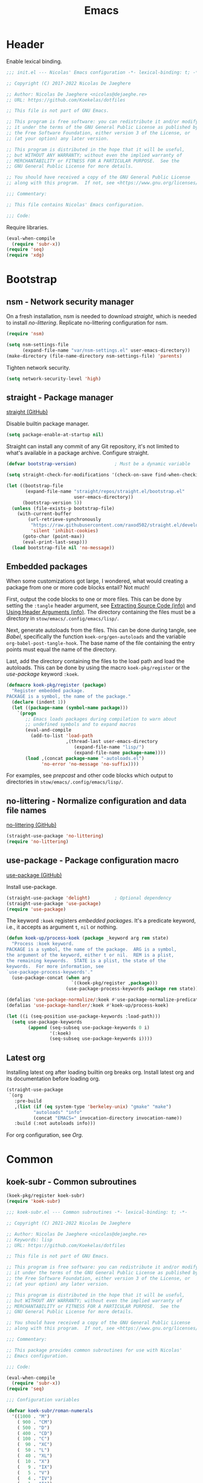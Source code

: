 :PROPERTIES:
:header-args: :mkdirp yes
:header-args:emacs-lisp: :tangle stow/emacs/.config/emacs/init.el :lexical yes
:END:
#+TITLE: Emacs

* Header
Enable lexical binding.

#+BEGIN_SRC emacs-lisp
  ;;; init.el --- Nicolas' Emacs configuration -*- lexical-binding: t; -*-

  ;; Copyright (C) 2017-2022 Nicolas De Jaeghere

  ;; Author: Nicolas De Jaeghere <nicolas@dejaeghe.re>
  ;; URL: https://github.com/Koekelas/dotfiles

  ;; This file is not part of GNU Emacs.

  ;; This program is free software: you can redistribute it and/or modify
  ;; it under the terms of the GNU General Public License as published by
  ;; the Free Software Foundation, either version 3 of the License, or
  ;; (at your option) any later version.

  ;; This program is distributed in the hope that it will be useful,
  ;; but WITHOUT ANY WARRANTY; without even the implied warranty of
  ;; MERCHANTABILITY or FITNESS FOR A PARTICULAR PURPOSE.  See the
  ;; GNU General Public License for more details.

  ;; You should have received a copy of the GNU General Public License
  ;; along with this program.  If not, see <https://www.gnu.org/licenses/>.

  ;;; Commentary:

  ;; This file contains Nicolas' Emacs configuration.

  ;;; Code:
#+END_SRC

Require libraries.

#+BEGIN_SRC emacs-lisp
  (eval-when-compile
    (require 'subr-x))
  (require 'seq)
  (require 'xdg)
#+END_SRC

* Bootstrap

** nsm - Network security manager
On a fresh installation, nsm is needed to download [[*straight - Package manager][straight]], which is
needed to install [[*no-littering - Normalize configuration and data file names][no-littering]]. Replicate no-littering configuration
for nsm.

#+BEGIN_SRC emacs-lisp
  (require 'nsm)

  (setq nsm-settings-file
        (expand-file-name "var/nsm-settings.el" user-emacs-directory))
  (make-directory (file-name-directory nsm-settings-file) 'parents)
  #+END_SRC

Tighten network security.

  #+BEGIN_SRC emacs-lisp
  (setq network-security-level 'high)
#+END_SRC

** straight - Package manager
[[https://github.com/raxod502/straight.el][straight (GitHub)]]

Disable builtin package manager.

#+BEGIN_SRC emacs-lisp :tangle stow/emacs/.config/emacs/early-init.el
  (setq package-enable-at-startup nil)
#+END_SRC

Straight can install any commit of any Git repository, it's not
limited to what's available in a package archive. Configure straight.

#+BEGIN_SRC emacs-lisp
  (defvar bootstrap-version)              ; Must be a dynamic variable

  (setq straight-check-for-modifications '(check-on-save find-when-checking))

  (let ((bootstrap-file
         (expand-file-name "straight/repos/straight.el/bootstrap.el"
                           user-emacs-directory))
        (bootstrap-version 5))
    (unless (file-exists-p bootstrap-file)
      (with-current-buffer
          (url-retrieve-synchronously
           "https://raw.githubusercontent.com/raxod502/straight.el/develop/install.el"
           'silent 'inhibit-cookies)
        (goto-char (point-max))
        (eval-print-last-sexp)))
    (load bootstrap-file nil 'no-message))
#+END_SRC

** Embedded packages
When some customizations got large, I wondered, what would creating a
package from one or more code blocks entail? Not much!

First, output the code blocks to one or more files. This can be done
by setting the =:tangle= header argument, see [[info:org#Extracting Source Code][Extracting Source Code
(info)]] and [[info:org#Using Header Arguments][Using Header Arguments (info)]]. The directory containing the
files must be a directory in =stow/emacs/.config/emacs/lisp/=.

Next, generate autoloads from the files. This can be done during
tangle, see [[*Babel][Babel]], specifically the function ~koek-org/gen-autoloads~
and the variable ~org-babel-post-tangle-hook~. The base name of the file
containing the entry points must equal the name of the directory.

Last, add the directory containing the files to the load path and load
the autoloads. This can be done by using the macro ~koek-pkg/register~
or the [[*use-package - Package configuration macro][use-package]] keyword ~:koek~.

#+BEGIN_SRC emacs-lisp
  (defmacro koek-pkg/register (package)
    "Register embedded package.
  PACKAGE is a symbol, the name of the package."
    (declare (indent 1))
    (let ((package-name (symbol-name package)))
      `(progn
         ;; Emacs loads packages during compilation to warn about
         ;; undefined symbols and to expand macros
         (eval-and-compile
           (add-to-list 'load-path
                        ,(thread-last user-emacs-directory
                           (expand-file-name "lisp/")
                           (expand-file-name package-name))))
         (load ,(concat package-name "-autoloads.el")
               'no-error 'no-message 'no-suffix))))
#+END_SRC

For examples, see [[*prepcast - Prepare for screencasting][prepcast]] and other code blocks which output to
directories in =stow/emacs/.config/emacs/lisp/=.

** no-littering - Normalize configuration and data file names
[[https://github.com/emacscollective/no-littering][no-littering (GitHub)]]

#+BEGIN_SRC emacs-lisp
  (straight-use-package 'no-littering)
  (require 'no-littering)
#+END_SRC

** use-package - Package configuration macro
[[https://github.com/jwiegley/use-package][use-package (GitHub)]]

Install use-package.

#+BEGIN_SRC emacs-lisp
  (straight-use-package 'delight)         ; Optional dependency
  (straight-use-package 'use-package)
  (require 'use-package)
#+END_SRC

The keyword ~:koek~ registers [[*Embedded packages][embedded packages]]. It's a predicate
keyword, i.e., it accepts as argument =t=, =nil= or nothing.

#+BEGIN_SRC emacs-lisp
  (defun koek-up/process-koek (package _keyword arg rem state)
    "Process :koek keyword.
  PACKAGE is a symbol, the name of the package.  ARG is a symbol,
  the argument of the keyword, either t or nil.  REM is a plist,
  the remaining keywords.  STATE is a plist, the state of the
  keywords.  For more information, see
  `use-package-process-keywords'."
    (use-package-concat (when arg
                          `((koek-pkg/register ,package)))
                        (use-package-process-keywords package rem state)))

  (defalias 'use-package-normalize/:koek #'use-package-normalize-predicate)
  (defalias 'use-package-handler/:koek #'koek-up/process-koek)

  (let ((i (seq-position use-package-keywords :load-path)))
    (setq use-package-keywords
          (append (seq-subseq use-package-keywords 0 i)
                  '(:koek)
                  (seq-subseq use-package-keywords i))))
#+END_SRC

** Latest org
Installing latest org after loading builtin org breaks org. Install
latest org and its documentation before loading org.

#+BEGIN_SRC emacs-lisp
  (straight-use-package
   `(org
     :pre-build
     ,(list (if (eq system-type 'berkeley-unix) "gmake" "make")
            "autoloads" "info"
            (concat "EMACS=" invocation-directory invocation-name))
     :build (:not autoloads info)))
#+END_SRC

For org configuration, see [[*Org][Org]].

* Common

** koek-subr - Common subroutines
#+BEGIN_SRC emacs-lisp
  (koek-pkg/register koek-subr)
  (require 'koek-subr)
#+END_SRC

#+BEGIN_SRC emacs-lisp :tangle stow/emacs/.config/emacs/lisp/koek-subr/koek-subr.el
  ;;; koek-subr.el --- Common subroutines -*- lexical-binding: t; -*-

  ;; Copyright (C) 2021-2022 Nicolas De Jaeghere

  ;; Author: Nicolas De Jaeghere <nicolas@dejaeghe.re>
  ;; Keywords: lisp
  ;; URL: https://github.com/Koekelas/dotfiles

  ;; This file is not part of GNU Emacs.

  ;; This program is free software: you can redistribute it and/or modify
  ;; it under the terms of the GNU General Public License as published by
  ;; the Free Software Foundation, either version 3 of the License, or
  ;; (at your option) any later version.

  ;; This program is distributed in the hope that it will be useful,
  ;; but WITHOUT ANY WARRANTY; without even the implied warranty of
  ;; MERCHANTABILITY or FITNESS FOR A PARTICULAR PURPOSE.  See the
  ;; GNU General Public License for more details.

  ;; You should have received a copy of the GNU General Public License
  ;; along with this program.  If not, see <https://www.gnu.org/licenses/>.

  ;;; Commentary:

  ;; This package provides common subroutines for use with Nicolas'
  ;; Emacs configuration.

  ;;; Code:

  (eval-when-compile
    (require 'subr-x))
  (require 'seq)

  ;;; Configuration variables

  (defvar koek-subr/roman-numerals
    '((1000 . "M")
      ( 900 . "CM")
      ( 500 . "D")
      ( 400 . "CD")
      ( 100 . "C")
      (  90 . "XC")
      (  50 . "L")
      (  40 . "XL")
      (  10 . "X")
      (   9 . "IX")
      (   5 . "V")
      (   4 . "IV")
      (   1 . "I"))
    "Alist of Arabic numeral to Roman numeral pairs.
  Pairs are sorted from largest to smallest.")

  (defvar koek-subr/chevrons
    (rx (any "<" ">" "\N{LEFT ANGLE BRACKET}" "\N{RIGHT ANGLE BRACKET}"
             "\N{SINGLE LEFT-POINTING ANGLE QUOTATION MARK}"
             "\N{SINGLE RIGHT-POINTING ANGLE QUOTATION MARK}"
             "\N{LEFT-POINTING DOUBLE ANGLE QUOTATION MARK}"
             "\N{RIGHT-POINTING DOUBLE ANGLE QUOTATION MARK}"))
    "Regular expression matching chevrons.")

  (defvar koek-subr/down-words
    (rx word-start
        (or "a" "an" "and" "as" "at" "but" "by" "en" "for" "if" "in" "nor" "of"
            "on" "or" "per" "the" "to" "v" "v." "via" "vs" "vs.")
        word-end)
    "Regular expression matching words down cased in title case.")

  ;;; Number subroutines

  (defun koek-subr/arabic-to-roman (n &optional roman-numerals)
    "Convert Arabic number N to a Roman number.
  N is an integer greater than zero.  ROMAN-NUMERALS is used
  internally."
    (unless roman-numerals
      (setq roman-numerals koek-subr/roman-numerals))
    (when (> n 0)
      (pcase-let ((`(,arabic . ,roman) (car roman-numerals)))
        (if (>= n arabic)
            (concat roman (koek-subr/arabic-to-roman (- n arabic) roman-numerals))
          (koek-subr/arabic-to-roman n (cdr roman-numerals))))))

  ;;; String subroutines

  (defun koek-subr/strip-chevrons (s)
    "Strip chevrons from beginning and ending of string S.
  S is a string, the string to strip chevrons from."
    (let ((chevrons (rx (one-or-more (regexp koek-subr/chevrons)))))
      (string-trim s chevrons chevrons)))

  ;; The algorithm is from https://github.com/gouch/to-title-case
  (defun koek-subr/title-case (title)
    "Title case TITLE.
  TITLE is a string, the title to title case."
    (let* ((pieces (koek-subr/cut title (rx (or (any ":-") (one-or-more blank)))))
           (next-window (koek-subr/make-sliding-window pieces 5 'center))
           (window nil)
           (parts nil))
      (while (setq window (funcall next-window))
        (pcase-let ((`(,pprev ,prev ,cur ,next ,nnext) window))
          (cond
           ;; ---------- 1. Down word? Down case current? ----------
           ((and
             ;;   I. Down word?
             (let ((case-fold-search t))  ; Dynamic variable
               (string-match koek-subr/down-words cur))
             ;;  II. Not begin/end of title?
             prev next
             ;; III. Not end of main title/begin of sub title?
             (not (string-equal next ":")) (not (string-equal (or pprev "") ":"))
             ;;  IV. Not begin/end of hyphenated word?
             (or (not (string-equal next "-"))
                 (and (string-equal prev "-") (string-equal next "-"))))
            (push (downcase cur) parts))
           ;; ---------- 2. Deliberately cased? Keep case current? ----------
           ((or
             ;;   I. Up case other than first character?
             (let ((case-fold-search nil)) ; Dynamic Variable
               (string-match (rx not-newline upper) cur))
             ;;  II. URI scheme?
             (and (string-equal (or next "") ":")
                  (not (string-blank-p (or nnext ""))))
             ;; III. URI host?
             (string-match (rx not-newline "." not-newline) cur))
            (push cur parts))
           ;; ---------- 3. Default, capital case current ----------
           (t
            (push (capitalize cur) parts)))))
      (string-join (reverse parts))))

  (defun koek-subr/normalize-title (title)
    "Join lines, collapse whitespace and title case TITLE.
  TITLE is a string, the title to normalize."
    (let* ((titles
            (split-string
             (replace-regexp-in-string (rx (one-or-more blank)) " " title)
             (rx (one-or-more "\n")) 'omit-nulls " "))
           (main (car titles))
           (subs (cdr titles))
           (normalized
            (concat main (when subs (concat ": " (string-join subs " "))))))
      (koek-subr/title-case normalized)))

  (defun koek-subr/elide (s length)
    "Elide string S to LENGTH.
  S is a string, the string to elide.  LENGTH is an integer, the
  maximum length of S including the elide character."
    (truncate-string-to-width s length nil nil t))

  (defun koek-subr/cut (s where)
    "Cut string S into pieces at every WHERE.
  S is a string, the string to cut.  WHERE is a regular expression,
  where to cut S.  When WHERE matches the empty string (e.g. word
  boundary), cut S at match, else, cut S before and after match.
  When WHERE specifies capture groups, cut S at first matching
  capture group.

  Unlike `split-string', calling `string-join' on result reproduces
  S, i.e., separators are part of result."
    (let* ((length (length s))
           (start 0)
           (poss (list start)))
      (while (and (< start length) (string-match where s start))
        (pcase-let
            ((`(,begin ,end)
              (let ((matches (seq-filter #'car (seq-partition (match-data) 2))))
                (or (cadr matches) (car matches)))))
          (unless (= begin (car poss))
            (push begin poss))
          (unless (= end begin)
            (push end poss))
          (setq start (if (= start end) (1+ end) end))))
      (unless (= length (car poss))
        (push length poss))
      (setq poss (reverse poss))
      (seq-mapn (apply-partially #'substring s) poss (cdr poss))))

  ;;; List subroutines

  (defun koek-subr/make-sliding-window (xs width &optional align)
    "Return generator function to slide over XS.
  Slide over list XS, from begin to end, element by element,
  generating sublists/windows of next WIDTH elements.  Calling
  generator returns next window or, when end is reached, nil.

  XS is a list, the elements to slide over.  WIDTH is an integer,
  the number of elements per window.  Optional ALIGN is a symbol,
  how to align the elements in the window, either nil (don't pad
  XS), center (pad XS so first element is in center of first
  window, last element in center last window) or border (pad XS so
  first element is at end of first window, last element at begin
  last window) and defaults to nil.  For center, WIDTH must be
  odd."
    (let* ((n-pad (pcase align
                    ('center (/ (1- width) 2))
                    ('border (1- width))
                    (_align  0)))
           (rem (append (make-list n-pad nil) xs (make-list n-pad nil)))
           (n-rem (length rem)))
      (lambda ()
        (when (>= n-rem width)
          (prog1 (seq-take rem width)
            (setq n-rem (1- n-rem))
            (setq rem (cdr rem)))))))

  ;;; Buffer subroutines

  (defun koek-subr/construct-earmuffed-name (&rest parts)
    (let* ((names (thread-last parts
                    (remq nil)
                    (mapcar (apply-partially #'format "%s"))
                    (remove "")))
           (main (car names))
           (subs (cdr names)))
      (concat "*" main (when subs (concat ": " (string-join subs " "))) "*")))

  ;; project
  (defun koek-subr/reset-default-directory ()
    (unless (buffer-file-name)
      (setq default-directory "~/")))

  ;;; File name subroutines

  (defun koek-subr/lock-file-p (file-name)
    "Return whether FILE-NAME is a lock file."
    (string-prefix-p ".#" (file-name-nondirectory file-name)))

  (defun koek-subr/get-child-dirs (file-name &optional full)
    "Return child directories in directory FILE-NAME.
  When optional FULL is truthy, return absolute file names, else,
  return relative file names."
    (thread-last (directory-files-and-attributes file-name full)
      (seq-filter (pcase-lambda (`(,file-name ,type))
                    (let ((name (file-name-nondirectory file-name)))
                      (and (eq type t)    ; Directory
                           (string-match directory-files-no-dot-files-regexp
                                         name)))))
      (mapcar (pcase-lambda (`(,file-name))
                (file-name-as-directory file-name)))))

  ;;; URI subroutines

  (defun koek-subr/urip (s)
    "Return whether S is a URI.
  S is a string, the string to interrogate."
    (when s
      (string-match
       (rx line-start alpha (zero-or-more (any alnum "+-.")) ":") s)))

  (provide 'koek-subr)

  ;;; koek-subr.el ends here
#+END_SRC

* System

** Garbage collector
Increasing cons threshold makes garbage collection more efficient and
decreasing it makes garbage collection less noticeable, i.e., a cons
threshold x freezes Emacs longer than half x collected one time but
shorter than half x collected two times. Increase cons threshold
during initialization. Reduces startup time.

#+BEGIN_SRC emacs-lisp :tangle stow/emacs/.config/emacs/early-init.el
  (setq gc-cons-threshold (* (expt 1024 2) 128)) ; In bytes
#+END_SRC

Once initialized, [[*gcmh - Collect garbage when idle][gcmh]] kicks in.

*** gcmh - Collect garbage when idle
[[https://gitlab.com/koral/gcmh][gcmh (GitLab)]]

#+BEGIN_SRC emacs-lisp
  (use-package gcmh
    :straight t
    :hook (after-init . gcmh-mode)
    :config
    (setq gcmh-high-cons-threshold (* (expt 1024 2) 16)) ; In bytes
    :delight)
#+END_SRC

** exwm - X window manager
[[https://github.com/ch11ng/exwm][exwm (GitHub)]]

The idea for acquiring the URL of Firefox buffers is from [[https://www.reddit.com/r/emacs/comments/mb8u1m/weekly_tipstricketc_thread/gs55kqw/][Reddit user
b3n (Reddit)]]. For the Firefox add-on, see [[file:dotfiles.org::*KeePass Helper][KeePass Helper]].

#+BEGIN_SRC emacs-lisp
  ;; Prevent exwm from querying whether to replace window manager after
  ;; installation
  (setq exwm-replace nil)

  (use-package exwm
    :straight t
    :when (string-equal (getenv "XDG_CURRENT_DESKTOP") "EXWM")
    :preface
    (defun koek-wm/get-process-args (id)
      "Return arguments of process id ID.
  ID is an integer, the process id of the process."
      (when-let ((args (alist-get 'args (process-attributes id))))
        (let ((normalized
               (thread-last args
                 (replace-regexp-in-string (rx "\\ ") "\N{NO-BREAK SPACE}")
                 (replace-regexp-in-string (rx (one-or-more " ")) "\N{NULL}")
                 (replace-regexp-in-string "\N{NO-BREAK SPACE}" " "))))
          (split-string normalized "\N{NULL}"))))

    (defun koek-wm/get-process-ids (name)
      "Return process ids of process NAME.
  NAME is a string, the name of the process."
      (seq-filter (lambda (id)
                    (when-let ((args (koek-wm/get-process-args id)))
                      (let ((nm (thread-first args
                                  car
                                  (split-string "/")
                                  last
                                  car)))
                        (string-equal nm name))))
       (list-system-processes)))

    (defun koek-wm/set-xsettingsd-preset ()
      "Set xsettingsd configuration preset.
  When current theme is a dark theme, set configuration preset to
  dark, else, set it to light."
      (when-let ((id (car (koek-wm/get-process-ids "xsettingsd"))))
        (let* ((preset (if (koek-thm/darkp) "dark" "light"))
               (preset-file
                (thread-last (xdg-data-home)
                  (expand-file-name "xsettingsd/presets/")
                  (expand-file-name preset)))
               (config-file
                (expand-file-name "xsettingsd/xsettingsd" (xdg-config-home))))
          ;; Third argument truthy overwrites existing link, docstring
          ;; only mentions not signaling an error
          (make-symbolic-link preset-file config-file 'overwrite)
          (signal-process id 'SIGHUP))))

    (defun koek-wm/power-off ()
      "Power off system."
      (call-process "systemctl" nil 0 nil "poweroff"))

    (defun koek-wm/reboot ()
      "Reboot system."
      (call-process "systemctl" nil 0 nil "reboot"))

    ;; make-process
    (defun koek-wm/kill-power-off (&optional arg)
      "Kill Emacs and power off system.
  With `\\[universal-argument]' prefix argument ARG, reboot
  system."
      (interactive "P")
      (let ((kill-emacs-hook              ; Dynamic variable
             (append kill-emacs-hook
                     (list (if arg #'koek-wm/reboot #'koek-wm/power-off)))))
        (save-buffers-kill-terminal)))

    (defun koek-wm/suspend ()
      "Suspend system."
      (interactive)
      (call-process "systemctl" nil 0 nil "suspend"))
    :config
    ;; Only when package is loaded
    (bind-keys
     ("C-c z p" . koek-wm/kill-power-off)
     ("C-c z z" . koek-wm/suspend))

    (add-hook 'koek-thm/enable-hook #'koek-wm/set-xsettingsd-preset))

  (use-package exwm-core
    :defer t
    :preface
    ;; minor mode
    (defun koek-wm/visit-eww (url)
      (interactive
       (let* ((page (if (koek-wm/classp "firefox")
                        (koek-wm/get-firefox-page)
                      (user-error "Not in a Firefox buffer")))
              (url (or (plist-get page :url) (user-error "Not visiting a URL"))))
         (list url)))
      (let ((buffer (generate-new-buffer
                     (koek-subr/construct-earmuffed-name "eww" url))))
        (with-current-buffer buffer
          (eww-mode)
          (eww url))
        (pop-to-buffer buffer)))

    (defun koek-wm/view-source (url &optional interactive)
      (interactive
       (let* ((page (if (koek-wm/classp "firefox")
                        (koek-wm/get-firefox-page)
                      (user-error "Not in a Firefox buffer")))
              (url (or (plist-get page :url) (user-error "Not visiting a URL"))))
         (list url 'interactive)))
      (let ((callback
             (lambda (status)
               (when (alist-get :error status)
                 (error "Retrieve `%s' failed" url))
               (let ((response (current-buffer))
                     (start (progn
                              (goto-char (point-min))
                              (search-forward "\n\n")))
                     (buffer
                      (generate-new-buffer
                       (koek-subr/construct-earmuffed-name "view-src" url))))
                 (with-current-buffer buffer
                   (insert-buffer-substring response start)
                   (restore-buffer-modified-p nil)
                   (set-auto-mode)
                   (goto-char (point-min)))
                 (kill-buffer response)
                 (pop-to-buffer buffer)
                 (when interactive
                   (message "Retrieving `%s'...done" url))))))
        (when interactive
          (message "Retrieving `%s'..." url))
        (url-retrieve url callback nil 'silent)))
    :config
    (bind-keys
     :map exwm-mode-map
     ("s-e" . koek-wm/visit-eww)
     ("s-c" . koek-wm/view-source))       ; [C]ode

    (add-hook 'exwm-mode-hook #'koek-subr/reset-default-directory))

  (use-package exwm-input
    :defer t
    :preface
    ;; The S modifier isn't recognized on the left. DEL isn't recognized
    ;; but <backspace> is.
    (defvar koek-wm/base-simulation-keys
      '(("C-f" . "<right>")
        ("C-b" . "<left>")
        ("C-n" . "<down>")
        ("C-p" . "<up>")
        ("M-f" . "C-<right>")
        ("M-b" . "C-<left>")
        ("C-e" . "<end>")
        ("C-a" . "<home>")
        ("C-v" . "<next>")
        ("M-v" . "<prior>")
        ("M->" . "C-<end>")
        ("M-<" . "C-<home>")
        ("C-s" . "C-f")
        ("C-§" . "C-f")
        ("C-d" . "<delete>")
        ("M-d" . "C-<delete>")
        ("M-<backspace>" . "C-<backspace>")
        ("C-k" . "S-<end> <backspace>")
        ("M-@" . "S-C-<right>")
        ("M-h" . "C-a")
        ("M-w" . "C-c")
        ("C-w" . "C-x")
        ("C-y" . "C-v")
        ("C-/" . "C-z")
        ("M-/" . "C-y"))
      "Alist of Emacs keybinding to non Emacs keybinding pairs.
  Keybinding is a string, see `edmacro-mode'.")

    (defun koek-wm/rehto-window (&optional arg)
      (interactive "p")
      (other-window (- (or arg 1))))
    :config
    ;; Keybindings in exwm and non exwm buffers, even in char mode,
    ;; i.e., keybindings mustn't conflict with non Emacs keybindings
    ;; (e.g. copy, cut and paste). Keybindings associated with desktop
    ;; environments (e.g. maximize window, close window and switch
    ;; between windows) meet these requirements.
    (let ((keys '(("s-z" . repeat)
                  ("s-0" . koek-wm/switch-workspace-0)
                  ("s-1" . koek-wm/switch-workspace-1)
                  ("s-2" . koek-wm/switch-workspace-2)
                  ("s-3" . koek-wm/switch-workspace-3)
                  ("s-4" . koek-wm/switch-workspace-4)
                  ("s-5" . koek-wm/switch-workspace-5)
                  ("s-6" . koek-wm/switch-workspace-6)
                  ("s-7" . koek-wm/switch-workspace-7)
                  ("s-8" . koek-wm/switch-workspace-8)
                  ("s-9" . koek-wm/switch-workspace-9)
                  ("s-w" . koek-wm/switch-previous-workspace)
                  ("s-<tab>" . other-window)
                  ("s-S-<iso-lefttab>" . koek-wm/rehto-window)
                  ("<f11>" . exwm-layout-toggle-fullscreen)
                  ("s-b" . switch-to-buffer)
                  ("s-<backspace>" . previous-buffer)
                  ("s-<delete>" . next-buffer)
                  ("s-q" . bury-buffer)
                  ("s-d" . kill-current-buffer)
                  ("s-x" . koek-xde/launch-app)
                  ("s-C-f" . koek-xde/launch-file-manager)
                  ("s-C-b" . koek-xde/launch-browser)
                  ("s-s" . exwm-input-toggle-keyboard))))
      (setq exwm-input-global-keys
            (mapcar (pcase-lambda (`(,key . ,command))
                      (cons (kbd key) command))
                    keys)))

    ;; Translate Emacs to non Emacs keybindings in line mode
    (setq exwm-input-simulation-keys
          (mapcar (pcase-lambda (`(,from . ,to))
                    (cons (kbd from) (kbd to)))
                  koek-wm/base-simulation-keys)))

  (use-package exwm-workspace
    :defer t
    :preface
    (defun koek-wm/get-class (&optional buffer)
      (when (featurep 'exwm-core)
        (buffer-local-value
         'exwm-class-name (get-buffer (or buffer (current-buffer))))))

    (defun koek-wm/like-class-p (a b)
      (pcase-let* ((args (list a b))
                   (`(,class ,ref-class)
                    (if (> (length a) (length b)) (reverse args) args)))
        (let ((case-fold-search t))       ; Dynamic variable
          (string-match (regexp-quote class) ref-class))))

    (defun koek-wm/classp (class &optional buffer)
      ;; `exwm-class-name' is the name of the application while
      ;; `exwm-instance-name' is the name of the instance of the
      ;; application, see
      ;; https://www.x.org/releases/X11R7.6/doc/xorg-docs/specs/ICCCM/icccm.html#wm_class_property.
      (when-let ((ref-class (koek-wm/get-class buffer)))
        (koek-wm/like-class-p class ref-class)))

    (defvar koek-wm/app-names
      '(("ardour"                  . ("Ardour"))
        ("blender"                 . ("Blender"))
        ("blueman"                 . ("Bluetooth Manager"))
        ("boxes"                   . ("Boxes"))
        ("displaycal"              . ("DisplayCAL"))
        ("displaycal-3dlut-maker"  . ("3D LUT Maker"))
        ("displaycal-curve-viewer" . ("Curve Viewer"))
        ("displaycal-profile-info" . ("ICC Profile Info"))
        ("displaycal-scripting-client" . ("Scripting Client"))
        ("displaycal-synthprofile" . ("Synthetic ICC"))
        ("displaycal-testchart-editor" . ("Testchart Editor"))
        ("displaycal-vrml-to-x3d-converter" . ("VRML to X3D"))
        ("eid-viewer"              . ("eID Viewer"))
        ("electrum"                . ("Electrum Bitcoin Wallet"))
        ("eog"                     . ("Image Viewer"))
        ("epiphany"                . ("Web"))
        ("evince"                  . ("Document Viewer" "Doc"))
        ("file-roller"             . ("Archive Manager"))
        ("firefox"                 . ("Firefox" "FF"))
        ("fontforge"               . ("FontForge"))
        ("freecad"                 . ("FreeCAD"))
        ("gimp"                    . ("GNU Image Manipulation Program" "GIMP"))
        ("gnome-calculator"        . ("Calculator"))
        ("gnome-connections"       . ("Connections"))
        ("gnome-disks"             . ("Disks"))
        ("gnome-logs"              . ("Logs"))
        ("gnome-screenshot"        . ("Screenshot"))
        ("gnome-system-monitor"    . ("System Monitor"))
        ("gnome-terminal"          . ("Terminal"))
        ("gnome.clocks"            . ("Clocks"))
        ("gnome.maps"              . ("Maps"))
        ("gnome.weather"           . ("Weather"))
        ("gromit-mpx"              . ("Gromit-MPX"))
        ("inkscape"                . ("Inkscape"))
        ("jami"                    . ("Jami"))
        ("keepassxc"               . ("KeePassXC"))
        ("libreoffice-base"        . ("LibreOffice Base" "Base"))
        ("libreoffice-calc"        . ("LibreOffice Calc" "Calc"))
        ("libreoffice-draw"        . ("LibreOffice Draw" "Draw"))
        ("libreoffice-impress"     . ("LibreOffice Impress" "Impress"))
        ("libreoffice-math"        . ("LibreOffice Math" "Math"))
        ("libreoffice-startcenter" . ("LibreOffice"))
        ("libreoffice-writer"      . ("LibreOffice Writer" "Writer"))
        ("lollypop"                . ("Lollypop"))
        ("mpv"                     . ("mpv Media Player" "mpv"))
        ("nautilus"                . ("Files"))
        ("nm-connection-editor"    . ("Advanced Network Configuration"))
        ("obs"                     . ("OBS Studio"))
        ("octave"                  . ("GNU Octave" "Octave"))
        ("openscad"                . ("OpenSCAD"))
        ("pavucontrol"             . ("PulseAudio Volume Control"))
        ("picard"                  . ("MusicBrainz Picard" "Picard"))
        ("pitivi"                  . ("Pitivi"))
        ("processing"              . ("Arduino IDE"))
        ("qtox"                    . ("qTox"))
        ("scribus"                 . ("Scribus"))
        ("seahorse"                . ("Passwords and Keys"))
        ("simple-scan"             . ("Document Scanner"))
        ("soffice"                 . ("LibreOffice"))
        ("steam"                   . ("Steam"))
        ("vlc"                     . ("VLC Media Player" "VLC"))
        ("wireshark"               . ("Wireshark"))))

    (defun koek-wm/get-app-name (&optional buffer nick)
      (when-let*
          ((class (koek-wm/get-class buffer))
           (names
            (alist-get class koek-wm/app-names nil nil #'koek-wm/like-class-p)))
        (or (and nick (cadr names)) (car names))))

    (defun koek-wm/get-firefox-page ()
      (string-match
       ;; Mozilla Firefox
       ;; Mozilla Firefox Private Browsing
       ;; Mozilla Firefox (Private Browsing)
       ;; URL - Title — Mozilla Firefox
       ;; URL - — Mozilla Firefox
       ;; URL - Title - Mozilla Firefox
       ;; URL - - Mozilla Firefox
       ;; URL - Title — Mozilla Firefox Private Browsing
       ;; URL - — Mozilla Firefox Private Browsing
       ;; URL - Title — Mozilla Firefox (Private Browsing)
       ;; URL - — Mozilla Firefox (Private Browsing)
       ;; URL - Title - Mozilla Firefox (Private Browsing)
       ;; URL - - Mozilla Firefox (Private Browsing)
       (rx line-start
           ;; URL
           (group-n 1 alpha (zero-or-more (any alnum "+-.")) ":" (minimal-match (zero-or-more not-newline)))
           ;; Separator
           " - "
           ;; Title
           (zero-or-one (group-n 2 (minimal-match (one-or-more not-newline))))
           ;; Suffix
           (zero-or-one " ") (any "-\N{EM DASH}") " Mozilla Firefox" (zero-or-one " " (or "Private Browsing" "(Private Browsing)"))
           line-end)
       exwm-title)
      (list :url (match-string 1 exwm-title) :title (match-string 2 exwm-title)))

    (defun koek-wm/make-firefox-record ()
      (let* ((page (koek-wm/get-firefox-page))
             (url (or (plist-get page :url) (user-error "Not visiting a URL")))
             (title (plist-get page :title))
             (normalized (when title
                           (koek-subr/normalize-title title))))
        (koek-bmrk/generic-url-record url normalized)))

    (defun koek-wm/setup-current ()
      (cond
       ((koek-wm/classp "firefox")
        (setq-local bookmark-make-record-function
                    #'koek-wm/make-firefox-record))))

    (defun koek-wm/update-current ()
      (let ((name
             (or (koek-wm/get-app-name nil 'nick) exwm-class-name "Unnamed")))
        (cond
         ;; ---------- Epiphany/Web ----------
         ((koek-wm/classp "epiphany")
          (exwm-workspace-rename-buffer
           (koek-subr/construct-earmuffed-name name exwm-title)))
         ;; ---------- Evince/Document Viewer ----------
         ((koek-wm/classp "evince")
          (let ((title (string-trim-right
                        exwm-title
                        (rx " \N{EM DASH} " (one-or-more not-newline)))))
            (exwm-workspace-rename-buffer
             (koek-subr/construct-earmuffed-name name title))))
         ;; ---------- Firefox ----------
         ((koek-wm/classp "firefox")
          (let* ((page (koek-wm/get-firefox-page))
                 (title (plist-get page :title))
                 (url (plist-get page :url))
                 (parsed (url-generic-parse-url url))
                 (scheme (url-type parsed))
                 (id (if (member scheme '("about" "chrome"))
                         title
                       (or title url))))
            (exwm-workspace-rename-buffer
             (koek-subr/construct-earmuffed-name name id))
            ;; ibuffer, marginalia
            (setq list-buffers-directory url)))
         ;; ---------- Nautilus/Files ----------
         ((koek-wm/classp "nautilus")
          (exwm-workspace-rename-buffer
           (koek-subr/construct-earmuffed-name name (concat exwm-title "/"))))
         ;; ---------- Default ----------
         (t
          (exwm-workspace-rename-buffer
           (koek-subr/construct-earmuffed-name name))))))

    (defvar koek-wm/previous-workspace-n nil
      "Previously selected workspace number.")

    (define-advice exwm-workspace-switch
        (:before (index &optional _force) koek-wm/update-previous-workspace-n)
      (unless (eq index exwm-workspace-current-index)
        (setq koek-wm/previous-workspace-n exwm-workspace-current-index)))

    (dolist (n (number-sequence 0 9))
      (defalias (intern (format "koek-wm/switch-workspace-%d" n))
        (lambda ()
          (interactive)
          (exwm-workspace-switch-create n))
        (format "Switch to workspace %d." n)))

    (defun koek-wm/switch-previous-workspace ()
      "Switch to previously selected workspace."
      (interactive)
      (when koek-wm/previous-workspace-n
        (exwm-workspace-switch-create koek-wm/previous-workspace-n)))

    (defun koek-wm/n-to-label (n)
      "Convert workspace number N to a workspace label.
  N is an integer, a workspace number."
      (or (koek-subr/arabic-to-roman n) "N"))
    :config
    ;; Only when package is loaded
    (bind-keys
     ("C-c w 0" . koek-wm/switch-workspace-0)
     ("C-c w 1" . koek-wm/switch-workspace-1)
     ("C-c w 2" . koek-wm/switch-workspace-2)
     ("C-c w 3" . koek-wm/switch-workspace-3)
     ("C-c w 4" . koek-wm/switch-workspace-4)
     ("C-c w 5" . koek-wm/switch-workspace-5)
     ("C-c w 6" . koek-wm/switch-workspace-6)
     ("C-c w 7" . koek-wm/switch-workspace-7)
     ("C-c w 8" . koek-wm/switch-workspace-8)
     ("C-c w 9" . koek-wm/switch-workspace-9)
     ("C-c w w" . koek-wm/switch-previous-workspace)
     ("C-c w e" . exwm-workspace-swap)
     ("C-c w k" . exwm-workspace-delete))

    (setq exwm-workspace-number 2)
    (setq exwm-workspace-show-all-buffers t)
    (setq exwm-workspace-index-map #'koek-wm/n-to-label)
    (add-hook 'exwm-update-class-hook #'koek-wm/setup-current)
    (add-hook 'exwm-update-title-hook #'koek-wm/update-current))

  (use-package exwm-layout
    :defer t
    :config
    (setq exwm-layout-show-all-buffers t))

  (use-package exwm-manage
    :defer t
    :preface
    (defvar koek-wm/file-dialog-titles
      (rx line-start (or "File" "Open" "Select" "Save" "Export"))
      "Regular expression matching titles of file dialog buffers.")
    :config
    (pcase-let
        ((`(,width ,height) (thread-last (display-monitor-attributes-list)
                              car                   ; Primary monitor
                              (alist-get 'geometry) ; Arrangement/resolution
                              cddr))                ; Resolution
         (defaults '(floating-mode-line nil)))
      (setq exwm-manage-configurations
            `(;; ---------- File dialogs ----------
              ((and exwm-title
                    (string-match koek-wm/file-dialog-titles exwm-title))
               x ,(/ width 4) y ,(/ height 6)
               width ,(* (/ width 4) 2) height ,(* (/ height 6) 4)
               char-mode t ,@defaults)
              ;; ---------- Epiphany/Web ----------
              ((koek-wm/classp "epiphany")
               simulation-keys
               ,(let ((keys (append '(("M-o" . "C-n")
                                      ("M-p" . "S-C-p")
                                      ("M-k" . "C-w"))
                                    koek-wm/base-simulation-keys)))
                  (mapcar (pcase-lambda (`(,from . ,to))
                            (cons (kbd from) (kbd to)))
                          keys))
               ,@defaults)
              ;; ---------- Firefox ----------
              ((koek-wm/classp "firefox")
               simulation-keys
               ,(let ((keys (append '(("M-o" . "C-n")
                                      ("M-p" . "S-C-p")
                                      ("M-k" . "C-w"))
                                    koek-wm/base-simulation-keys)))
                  (mapcar (pcase-lambda (`(,from . ,to))
                            (cons (kbd from) (kbd to)))
                          keys))
               ,@defaults)
              ;; ---------- Nautilus/Files ----------
              ((koek-wm/classp "nautilus")
               simulation-keys
               ,(let ((keys (append '(("M-k" . "C-w"))
                                    koek-wm/base-simulation-keys)))
                  (mapcar (pcase-lambda (`(,from . ,to))
                            (cons (kbd from) (kbd to)))
                          keys))
               ,@defaults)
              ;; ---------- mpv ----------
              ((koek-wm/classp "mpv")
               ,@defaults)
              ;; ---------- Default ----------
              (t
               char-mode t ,@defaults)))))
#+END_SRC

*** exar - Monitors :wip:
For monitors and monitor layouts, see [[*Monitors][Monitors]].

#+BEGIN_SRC emacs-lisp :tangle stow/emacs/.config/emacs/lisp/exar/exar.el
  ;;; exar.el --- Emacs, X Window System and RandR -*- lexical-binding: t; -*-

  ;; Copyright (C) 2020-2022 Nicolas De Jaeghere

  ;; Author: Nicolas De Jaeghere <nicolas@dejaeghe.re>
  ;; Keywords: unix
  ;; URL: https://github.com/Koekelas/dotfiles

  ;; This file is not part of GNU Emacs.

  ;; This program is free software: you can redistribute it and/or modify
  ;; it under the terms of the GNU General Public License as published by
  ;; the Free Software Foundation, either version 3 of the License, or
  ;; (at your option) any later version.

  ;; This program is distributed in the hope that it will be useful,
  ;; but WITHOUT ANY WARRANTY; without even the implied warranty of
  ;; MERCHANTABILITY or FITNESS FOR A PARTICULAR PURPOSE.  See the
  ;; GNU General Public License for more details.

  ;; You should have received a copy of the GNU General Public License
  ;; along with this program.  If not, see <https://www.gnu.org/licenses/>.

  ;;; Commentary:

  ;; Emacs, X Window System and RandR

  ;; https://cgit.freedesktop.org/xorg/proto/randrproto/plain/randrproto.txt
  ;; http://read.pudn.com/downloads110/ebook/456020/E-EDID%20Standard.pdf

  ;;; Code:

  (eval-when-compile
    (require 'subr-x))
  (require 'seq)
  (require 'eieio)
  (require 'xcb)
  (require 'xcb-xproto)
  (require 'xcb-randr)
  (require 'exwm-core)
  (require 'exwm-randr)

  (defvar exar-monitors nil)
  (defvar exar-layouts nil)

  (defvar exar-manufacturers
    '(("AUO" . "AU Optronics Corp.")
      ("MJI" . "Marantz Japan Inc.")))

  (defconst exar--x:True 1)
  (defconst exar--x:False 0)
  (defconst exar--x:AnyPropertyType 0)

  (defvar exar--cookie nil)
  (defvar exar--previous-layout nil)

  (defun exar--plist-to-alist (plist)
    (mapcar (pcase-lambda (`(,name ,prop))
              (cons name prop))
            (seq-partition plist 2)))

  (defun exar--get-in (plist &rest keys)
    (if keys
        (apply #'exar--get-in (plist-get plist (car keys)) (cdr keys))
      plist))

  (defun exar--reverse-endian (bytes)
    (reverse bytes))

  (defun exar--format-bin (bytes)
    (concat "0x" (mapconcat (apply-partially #'format "%02x") bytes "")))

  ;; Four byte ints, eight bit bytes, big endian
  (defun exar--decode-int (bytes)
    (let ((base (expt 2 8)))
      (thread-last (exar--reverse-endian bytes)
        (seq-map-indexed (lambda (byte i)
                           (* byte (expt base i))))
        (apply #'+))))

  (defun exar--decode-string (bytes)
    (decode-coding-string (apply #'unibyte-string bytes) 'utf-8))

  (defun exar--decode-terminated-string (bytes)
    (exar--decode-string
     (seq-take-while (lambda (byte)
                       (/= byte ?\n))
                     bytes)))

  (defun exar--decode-manufacturer (bytes)
    (let ((base (expt 2 5))
          (n (exar--decode-int bytes))
          (chars nil))
      (while (> n 0)
        (push (+ (1- ?A) (% n base)) chars)
        (setq n (/ n base)))
      (concat chars)))

  (defun exar--decode-edid (bytes)
    (when bytes
      (let ((vendor-block   (seq-subseq bytes 8 18))
            (edid-block     (seq-subseq bytes 18 20))
            (basic-block    (seq-subseq bytes 20 25))
            (detailed-block (seq-subseq bytes 54 126)))
        (list
         :id (exar--format-bin vendor-block)
         :vendor   ; Section 3.4, Vendor/product identification
         (let ((week (car (seq-subseq vendor-block 8 9))))
           (list
            :manufacturer
            (exar--decode-manufacturer (seq-subseq vendor-block 0 2))
            :product
            (exar--format-bin (exar--reverse-endian (seq-subseq vendor-block 2 4)))
            :serial
            (exar--decode-int (exar--reverse-endian (seq-subseq vendor-block 4 8)))
            :week (unless (= week 0)
                    week)
            :year (+ (car (seq-subseq vendor-block 9 10)) 1990)))
         :edid     ; Section 3.5, EDID structure version/revision
         (list :version  (car edid-block) :revision (cadr edid-block))
         :basic    ; Section 3.6, Basic display parameters/features
         (let* ((horizontal (car (seq-subseq basic-block 1 2)))
                (vertical   (car (seq-subseq basic-block 2 3)))
                (valid (not (or (= horizontal 0) (= vertical 0)))))
           (list
            :horizontal (when valid horizontal)
            :vertical   (when valid vertical)
            :gamma      (/ (+ (car (seq-subseq basic-block 3 4)) 100) 100.0)))
         :detailed ; Section 3.10, Detailed timing descriptions
         (mapcar
          (lambda (detailed)
            (let ((data (seq-drop detailed 5)))
              (pcase (exar--decode-int (seq-subseq detailed 0 4))
                (255
                 (list
                  :type "serial"
                  :data (string-trim (exar--decode-terminated-string data))))
                (254
                 (list
                  :type "string"
                  :data (string-trim (exar--decode-terminated-string data))))
                (253
                 (list :type "range"))
                (252
                 (list
                  :type "name"
                  :data (string-trim (exar--decode-terminated-string data))))
                (251
                 (list :type "color"))
                (250
                 (list :type "timing"))
                ((pred (lambda (marker)
                         (and (<= marker 249) (>= marker 17))))
                 (list :type nil))
                (16
                 (list :type "dummy"))
                ((pred (lambda (marker)
                         (<= marker 15)))
                 (list :type "manufacturer" :data (exar--format-bin data)))
                (_type
                 (list :type "timing")))))
          (seq-partition detailed-block 18))))))

  (defun exar--intern-atom (name)
    (oref (xcb:+request-unchecked+reply exwm--connection
              (xcb:InternAtom :only-if-exists exar--x:False
                              :name-len (length name)
                              :name name))
          atom))

  (defun exar--get-output-property (output-id name)
    (oref (xcb:+request-unchecked+reply exwm--connection
              (xcb:randr:GetOutputProperty :output output-id
                                           :property (exar--intern-atom name)
                                           :type exar--x:AnyPropertyType
                                           :long-offset 0
                                           :long-length 100
                                           :delete exar--x:False
                                           :pending exar--x:False))
          data))

  (defun exar--get-output-info (output-id)
    (with-slots (name connection)
        (xcb:+request-unchecked+reply exwm--connection
            (xcb:randr:GetOutputInfo :output output-id
                                     :config-timestamp exar--cookie))
      (list :id output-id
            :name (exar--decode-string name)
            :edid (exar--decode-edid (exar--get-output-property output-id "EDID"))
            :connected (eq connection xcb:randr:Connection:Connected))))

  (defun exar--get-outputs ()
    (with-slots (config-timestamp outputs)
        (xcb:+request-unchecked+reply exwm--connection
            ;; Read output properties (e.g. EDID)
            (xcb:randr:GetScreenResources :window exwm--root))
      (let ((exar--cookie config-timestamp))
        (mapcar (lambda (id)
                  (cons id (exar--get-output-info id)))
                outputs))))

  (defun exar--get-connected-outputs (outputs)
    (seq-filter (lambda (output)
                  (plist-get (cdr output) :connected))
                outputs))

  (defun exar--get-monitors (outputs)
    (let ((output-ids
           (seq-reduce (pcase-lambda (ids `(,id . ,props))
                         (when-let ((edid (exar--get-in props :edid :id)))
                           (push (cons edid id) ids))
                         ids)
                       outputs nil)))
      (mapcar (pcase-lambda (`(,id . ,props))
                (let ((output (thread-first (plist-get props :edid)
                                (assoc output-ids)
                                cdr
                                (alist-get outputs))))
                  (cons id (append (list :id id) props (list :output output)))))
              (exar--plist-to-alist exar-monitors))))

  (defun exar--get-layouts (outputs)
    (let ((monitors (exar--get-monitors outputs)))
      (mapcar
       (lambda (layout)
         (plist-put (copy-sequence layout)
                    :monitors
                    (mapcar (pcase-lambda (`(,id . ,props))
                              (append props (alist-get id monitors)))
                            (exar--plist-to-alist (plist-get layout :monitors)))))
       exar-layouts)))

  (defun exar--get-preferred-layout (layouts)
    (seq-find (lambda (layout)
                (seq-every-p (lambda (monitor)
                               (plist-get monitor :output))
                             (plist-get layout :monitors)))
              layouts))

  (defun exar--set-primary-output (output-id)
    (xcb:+request exwm--connection
        (xcb:randr:SetOutputPrimary :window exwm--root
                                    :output output-id)))

  (defun exar--set-primary (monitor-layout)
    (exar--set-primary-output (exar--get-in (car monitor-layout) :output :id)))

  (defun exar--set-workspaces (monitor-layout)
    (setq exwm-randr-workspace-monitor-plist
          (seq-mapcat (lambda (monitor)
                        (let ((output (exar--get-in monitor :output :name)))
                          (seq-mapcat (lambda (workspace)
                                        (list workspace output))
                                      (plist-get monitor :workspaces))))
                      monitor-layout)))

  (defun exar--get-display-ns (outputs monitor-layout)
    (let* ((primary
            (assq (exar--get-in (car monitor-layout) :output :id) outputs))
           ;; Sort primary first, mirror dispwin
           (sorted (cons primary
                         (seq-filter (lambda (output)
                                       (/= (car output) (car primary)))
                                     outputs))))
      (seq-map-indexed (lambda (output i)
                         (cons (car output) (1+ i)))
                       sorted)))

  (defun exar--load-color (display-n file-name)
    (when (fboundp 'exar--load-color-dispwin)
      (exar--load-color-dispwin display-n file-name)))

  (when (executable-find "dispwin")
    (defun exar--load-color-dispwin (display-n file-name)
      (call-process "dispwin" nil 0 nil (number-to-string display-n) file-name)))

  (defun exar--load-colors (display-ns monitor-layout)
    (dolist (monitor monitor-layout)
      (when-let ((color (plist-get monitor :color)))
        (exar--load-color (alist-get (exar--get-in monitor :output :id)
                                     display-ns)
                          color))))

  (defun exar--apply ()
    (let* ((outputs (exar--get-outputs))
           (layout (exar--get-preferred-layout (exar--get-layouts outputs)))
           (monitor-layout (plist-get layout :monitors)))
      (when (and (not (string-equal (plist-get layout :name)
                                    (plist-get exar--previous-layout :name)))
                 monitor-layout)
        (exar--set-primary monitor-layout)
        (exar--set-workspaces monitor-layout)
        (exar--load-colors (exar--get-display-ns outputs monitor-layout)
                           monitor-layout)
        (setq exar--previous-layout layout))))

  (defun exar-insert-edid (output)
    (interactive
     (let* ((candidates
             (mapcar
              (lambda (output)
                (let* ((props (cdr output))
                       (manufacturer-name
                        (exar--get-in props :edid :vendor :manufacturer))
                       (monitor-names
                        (thread-last (exar--get-in props :edid :detailed)
                          (seq-filter (lambda (detailed)
                                        (let ((type (plist-get detailed :type)))
                                          (or (string-equal type "name")
                                              (string-equal type "string")))))
                          (mapcar (lambda (detailed)
                                    (plist-get detailed :data)))))
                       (output-name (plist-get props :name)))
                  (cons
                   (concat (or (cdr (assoc manufacturer-name exar-manufacturers))
                               manufacturer-name)
                           (when monitor-names
                             (concat " " (string-join monitor-names " ")))
                           (concat " connected to " output-name))
                   output)))
              (exar--get-connected-outputs (exar--get-outputs))))
            (output (thread-first (completing-read "Monitor: " candidates nil t)
                      (assoc candidates)
                      cdr)))
       (list output)))
    (insert (exar--get-in (cdr output) :edid :id)))

  ;;;###autoload
  (defun exar-enable ()
    (add-hook 'exwm-randr-screen-change-hook #'exar--apply)
    (exwm-randr-enable))

  (provide 'exar)

  ;;; exar.el ends here
#+END_SRC

** server - Emacs server
The advantage of starting the server during initialization compared to
starting Emacs as daemon is initialization happens in a graphical
frame, i.e., it's possible to query resolution, color depth, fonts,
etc.

#+BEGIN_SRC emacs-lisp
  (use-package server
    :config
    (server-start))
#+END_SRC

** Clipboard
Add clipboard to kill ring before killing.

#+BEGIN_SRC emacs-lisp
  (setq save-interprogram-paste-before-kill t)
#+END_SRC

** Global commands
The setting ~repeat-on-final-keystroke~ is cumbersome. Rebind ~repeat~ to
something short.

#+BEGIN_SRC emacs-lisp
  (bind-key "C-z" #'repeat)
#+END_SRC

** XDG desktop entries
#+BEGIN_SRC emacs-lisp
  (defvar koek-xde/entries-dirs
    (mapcar (apply-partially #'expand-file-name "applications/")
            (cons (xdg-data-home) (xdg-data-dirs)))
    "List of directories where to look for desktop entries.
  Directories are sorted from highest to lowest priority, i.e.,
  earlier directories shadow entries in later ones.")

  (defun koek-xde/read-entries ()
    (let ((file-names
           (thread-last koek-xde/entries-dirs
             (seq-filter #'file-accessible-directory-p)
             (seq-mapcat
              (lambda (file-name)
                (directory-files file-name
                                 'full (rx ".desktop" line-end) 'no-sort))))))
      (seq-reduce (lambda (entries file-name)
                    (let ((id (file-name-base file-name)))
                      (unless (gethash id entries)
                        (puthash id (xdg-desktop-read-file file-name) entries)))
                    entries)
                  file-names (make-hash-table :test #'equal))))

  (defun koek-xde/enabledp (entry desktops)
    (let ((no-display (gethash "NoDisplay" entry "false"))
          (hidden (gethash "Hidden" entry "false"))
          (onlys (split-string (gethash "OnlyShowIn" entry "") ";" 'omit-nulls))
          (nots (split-string (gethash "NotShowIn" entry "") ";" 'omit-nulls)))
      (null (or (string-equal no-display "true")
                (string-equal hidden "true")
                (and onlys (null (seq-intersection desktops onlys)))
                (and nots (seq-intersection desktops nots))))))

  (defun koek-xde/get-entries ()
    (let ((entries (koek-xde/read-entries))
          (desktops (split-string (getenv "XDG_CURRENT_DESKTOP") path-separator))
          (disabled nil))
      (maphash (lambda (id entry)
                 (unless (koek-xde/enabledp entry desktops)
                   (push id disabled)))
               entries)
      (dolist (id disabled)
        (remhash id entries))
      entries))

  (defun koek-xde/make-completion-table (candidates)
    (let ((annotate (lambda (candidate)
                      (when-let ((comment (thread-last candidates
                                            (gethash candidate)
                                            (gethash "Comment"))))
                        (concat " " comment)))))
      (lambda (input pred action)
        (pcase action
          ('metadata
           `(metadata . ((category . xdg-desktop-entry)
                         (annotation-function . ,annotate))))
          (_action
           (complete-with-action action candidates input pred))))))

  (defvar koek-xde/entry-history nil
    "History of entry names read.")

  (defun koek-xde/read-id (prompt)
    (let* ((entries (koek-xde/get-entries))
           (ids (let ((ids nil))
                  (maphash (lambda (id entry)
                             (push (cons (gethash "Name" entry) id) ids))
                           entries)
                  ids))
           (candidates
            (seq-reduce (pcase-lambda (candidates `(,name . ,id))
                          (puthash name (gethash id entries) candidates)
                          candidates)
                        ids (make-hash-table :test #'equal))))
      (thread-first
          (completing-read prompt (koek-xde/make-completion-table candidates)
                           nil t nil 'koek-xde/entry-history)
        (assoc ids)
        cdr)))

  (defun koek-xde/launch (id &rest uris)
    ;; default-directory
    (apply #'call-process "gtk-launch" nil 0 nil id
           (mapcar (lambda (uri)
                     (if (koek-subr/urip uri)
                         uri
                       (expand-file-name uri)))
                   uris)))

  (defvar koek-xde/file-manager-id "org.gnome.Nautilus")
  (defvar koek-xde/browser-id "firefox")

  (defun koek-xde/launch-app (id)
    (interactive (list (koek-xde/read-id "Launch: ")))
    (koek-xde/launch id))

  (defun koek-xde/launch-file-manager ()
    "Launch file manager."
    (interactive)
    (koek-xde/launch koek-xde/file-manager-id))

  (defun koek-xde/launch-browser ()
    "Launch browser."
    (interactive)
    (koek-xde/launch koek-xde/browser-id))

  (bind-keys
   ("C-c x x" . koek-xde/launch-app)
   ("C-c x C-f" . koek-xde/launch-file-manager)
   ("C-c x C-b" . koek-xde/launch-browser))
#+END_SRC

* Frames, windows and buffers

** Frame commands
The command ~suspend-frame~ is disorienting. Unbind ~suspend-frame~.

#+BEGIN_SRC emacs-lisp
  (unbind-key "C-x C-z")
#+END_SRC

The default keybindings assume a QWERTY keyboard. Some keybindings are
cumbersome on a non QWERTY keyboard. Rebind cumbersome frame commands.

#+BEGIN_SRC emacs-lisp
  (bind-keys
   ("C-c v m" . make-frame-command)
   ("C-c v o" . other-frame)
   ("C-c v d" . delete-frame)
   ("C-c v C-d" . delete-other-frames))
#+END_SRC

** Window settings
Resize windows pixelwise, not characterwise.

#+BEGIN_SRC emacs-lisp
  (setq window-resize-pixelwise t)
#+END_SRC

#+BEGIN_SRC emacs-lisp
  (setq window-sides-vertical t)
#+END_SRC

** Window commands
Rebind cumbersome and bind additional window commands.

#+BEGIN_SRC emacs-lisp
  (bind-keys
   ("C-c w h" . split-window-below)
   ("C-c w v" . split-window-right)
   ("C-c w b" . balance-windows)
   ("C-c w a" . fit-window-to-buffer)     ; [A]dapt
   ("C-c w d" . delete-window)
   ("C-c w C-d" . delete-other-windows)
   ("C-c w M-d" . kill-buffer-and-window)
   ("C-c w m" . window-toggle-side-windows))
#+END_SRC

Unlike ~balance-windows~, which divides the width and height equally,
~balance-windows-area~ divides the area equally. It produces identical
results for simple configurations (e.g. one left and one right) but
different results for complex configurations (e.g. one left and two
above each other right). Bind ~balance-windows-area~.

#+BEGIN_SRC emacs-lisp
  (bind-key "C-c w C-b" #'balance-windows-area)
#+END_SRC

** Window resize commands
Resizing windows by characters or pixels is slow. Resize windows in
steps.

#+BEGIN_SRC emacs-lisp
  (defvar koek-wind/n-hor-steps 32
    "Number of horizontal steps to resize a window from monitor width to zero.")

  (defun koek-wind/resize (shrink vertical)
    "Resize selected window.
  When SHRINK is truthy, shrink window, else, grow window.  When
  VERTICAL is truthy, resize vertically, else, resize
  horizontally."
    (let* ((width (nth 2 (frame-monitor-geometry)))
           (step (/ width koek-wind/n-hor-steps))
           (delta (if shrink
                      (- step)
                    step)))
      (window-resize nil delta (not vertical) nil 'pixelwise)))

  (defun koek-wind/grow (&optional arg)
    "Grow selected window.
  With `\\[universal-argument]' prefix argument ARG, grow
  vertically, else, grow horizontally."
    (interactive "P")
    (koek-wind/resize nil arg))

  (defun koek-wind/shrink (&optional arg)
    "Shrink selected window.
  With `\\[universal-argument]' prefix argument ARG, shrink
  vertically, else, shrink horizontally."
    (interactive "P")
    (koek-wind/resize 'shrink arg))

  (bind-keys
   ("C-c w g" . koek-wind/grow)
   ("C-c w s" . koek-wind/shrink))
#+END_SRC

** ace-window - Jump to visible window
[[https://github.com/abo-abo/ace-window][ace-window (GitHub)]]

#+BEGIN_SRC emacs-lisp
  (use-package ace-window
    :straight t
    :bind
    ("C-c j w" . ace-window)
    :config
    (setq aw-scope 'frame)
    (setq aw-swap-invert t)
    (setq aw-keys '(?q ?s ?d ?f ?j ?k ?l ?m))
    (setq aw-dispatch-alist nil)
    (setq aw-leading-char-style 'path)
    (ace-window-display-mode)
    ;; Ace isn't a minor mode but it can be delighted [sic]
    :delight)
#+END_SRC

** transpose-frame - Transform window layout
[[https://github.com/emacsorphanage/transpose-frame][transpose-frame (GitHub)]]

#+BEGIN_SRC emacs-lisp
  (use-package transpose-frame
    :straight t
    :bind
    ("C-c w t" . transpose-frame)
    :preface
    (defun koek-tf/flip (&optional arg)
      "Flip window layout.
  With `\\[universal-argument]' prefix argument ARG, flip
  vertically, else, flip horizontally."
      (interactive "P")
      (if arg
          (flip-frame)
        (flop-frame)))

    (defun koek-tf/rotate (&optional arg)
      "Rotate window layout.
  With `\\[universal-argument]' prefix argument ARG, rotate
  clockwise, else, rotate counterclockwise."
      (interactive "P")
      (if arg
          (rotate-frame-clockwise)
        (rotate-frame-anticlockwise)))
    :init
    (bind-keys
     ("C-c w f" . koek-tf/flip)
     ("C-c w c" . koek-tf/rotate)))
#+END_SRC

** eyebrowse - Workspaces
[[https://depp.brause.cc/eyebrowse/][eyebrowse]]

#+BEGIN_SRC emacs-lisp
  (use-package eyebrowse
    :straight t
    :unless (string-equal (getenv "XDG_CURRENT_DESKTOP") "EXWM")
    :bind
    (("C-c w 0" . eyebrowse-switch-to-window-config-0)
     ("C-c w 1" . eyebrowse-switch-to-window-config-1)
     ("C-c w 2" . eyebrowse-switch-to-window-config-2)
     ("C-c w 3" . eyebrowse-switch-to-window-config-3)
     ("C-c w 4" . eyebrowse-switch-to-window-config-4)
     ("C-c w 5" . eyebrowse-switch-to-window-config-5)
     ("C-c w 6" . eyebrowse-switch-to-window-config-6)
     ("C-c w 7" . eyebrowse-switch-to-window-config-7)
     ("C-c w 8" . eyebrowse-switch-to-window-config-8)
     ("C-c w 9" . eyebrowse-switch-to-window-config-9)
     ("C-c w w" . eyebrowse-last-window-config)
     ("C-c w k" . eyebrowse-close-window-config))
    :init
    (setq eyebrowse-keymap-prefix (kbd "C-c w"))
    :config
    ;; Resolve keybinding conflict with transpose-frame
    (unbind-key "C-c w c" eyebrowse-mode-map)

    (setq eyebrowse-default-workspace-slot 0)
    (setq eyebrowse-mode-line-style 'hide)
    (eyebrowse-mode))
#+END_SRC

** winner - Undo and redo window layout changes
#+BEGIN_SRC emacs-lisp
  (use-package winner
    :bind
    (("C-c w l" . winner-undo)
     ("C-c w r" . winner-redo))
    :init
    (winner-mode))
#+END_SRC

** uniquify - Descriptive buffer names
#+BEGIN_SRC emacs-lisp
  (use-package uniquify
    :config
    (setq uniquify-buffer-name-style 'forward)
    (setq uniquify-trailing-separator-p t))
#+END_SRC

** Buffer categories
Parts of this configuration want to act on buffer categories, not only
on the per package buffers in a specific major mode or with a specific
name. Define functionality to make buffer categories.

#+BEGIN_SRC emacs-lisp
  (defmacro koek-buff/def-category-pred (name)
    "Define buffer category predicate NAME."
    (let* ((prefix (replace-regexp-in-string
                    (rx (zero-or-one "-") "p" line-end) "" (symbol-name name)))
           (category (car (last (split-string prefix (rx (any "-/"))))))
           (modes-sym (intern (concat prefix "-modes")))
           (names-sym (intern (concat prefix "-names")))
           (fs-sym (intern (concat prefix "-fs")))
           (mode-pred-sym (intern (concat prefix "-mode-p")))
           (name-pred-sym (intern (concat prefix "-name-p"))))
      `(progn
         (defvar ,modes-sym nil
           ,(format "List of %s major mode symbols." category))

         (defvar ,names-sym nil
           ,(format "Regular expression matching names of %s buffers." category))

         (defvar ,fs-sym '(,mode-pred-sym ,name-pred-sym)
           ,(format "List of %s interrogation functions." category))

         (defun ,mode-pred-sym (&optional buffer)
           ,(string-join
             (list
              (format
               "Return whether major mode of BUFFER is derived from a %s mode."
               category)
              "Optional BUFFER is a buffer or string, respectively the buffer or"
              "name of the buffer to interrogate and defaults to the current"
              (format "buffer.  For %s major modes, see `%s'."
                      category modes-sym))
             "\n")
           (apply #'provided-mode-derived-p
                  (buffer-local-value
                   'major-mode (get-buffer (or buffer (current-buffer))))
                  ,modes-sym))

         (defun ,name-pred-sym (&optional buffer)
           ,(string-join
             (list
              (format "Return whether name of BUFFER is a %s name." category)
              "Optional BUFFER is a buffer or string, respectively the buffer or"
              "name of the buffer to interrogate and defaults to the current"
              (format "buffer.  For %s names, see `%s'." category names-sym))
             "\n")
           (when ,names-sym
             (let ((buffer-name (if (stringp buffer)
                                    buffer
                                  (buffer-name (or buffer (current-buffer))))))
               (string-match ,names-sym buffer-name))))

         (defun ,name (&optional buffer)
           ,(string-join
             (list
              (format "Return whether BUFFER is a %s buffer." category)
              "Optional BUFFER is a buffer or string, respectively the buffer or"
              "name of the buffer to interrogate and defaults to the current"
              (format "buffer.  For %s interrogation functions, see" category)
              (format "`%s'." fs-sym))
             "\n")
           (with-current-buffer (get-buffer (or buffer (current-buffer)))
             (seq-some #'funcall ,fs-sym))))))
#+END_SRC

Define buffer categories for directory, documentation, shell and web
buffers.

#+BEGIN_SRC emacs-lisp
  (koek-buff/def-category-pred koek-buff/dirp)
  (koek-buff/def-category-pred koek-buff/docp)
  (koek-buff/def-category-pred koek-buff/shellp)
  (koek-buff/def-category-pred koek-buff/webp)

  (defun koek-buff/doc-page-p (&optional buffer)
    "Return whether BUFFER displays a documentation webpage.
  Optional BUFFER is a buffer or string, respectively the buffer or
  name of the buffer to interrogate and defaults to the current
  buffer."
    (let* ((url
            (buffer-local-value
             'list-buffers-directory (get-buffer (or buffer (current-buffer)))))
           (parsed (url-generic-parse-url url))
           (host (url-host parsed))
           (path (url-filename parsed)))
      (cond
       ((string-suffix-p "devdocs.io" host))
       ((string-suffix-p "lispworks.com" host)
        (or (string-prefix-p "/documentation" path)
            (string-prefix-p "/reference" path))))))

  ;; Directory buffers
  (setq koek-buff/dir-modes '(dired-mode))
  (setq koek-buff/dir-fs
        `(koek-buff/dir-mode-p
          koek-buff/dir-name-p
          ,(apply-partially #'koek-wm/classp "nautilus")))

  ;; Help and documentation buffers
  (setq koek-buff/doc-modes
        '(help-mode helpful-mode Info-mode Man-mode apropos-mode devdocs-mode
          cider-docview-mode sly-apropos-mode geiser-doc-mode))
  (setq koek-buff/doc-names
        (rx line-start
            (or "*eldoc*"
                "*cider-clojuredocs*"
                "*sly-description*"
                ;; When new buffer, major mode is set after calling
                ;; `display-buffer'
                "*info*"
                "*Man"
                ;; When no matches, major mode is `fundamental-mode'
                "*Apropos*")))
  (setq koek-buff/doc-fs
        '(koek-buff/doc-mode-p koek-buff/doc-name-p koek-buff/doc-page-p))

  ;; Shell buffers
  (setq koek-buff/shell-modes
        '(vterm-mode eshell-mode cider-repl-mode sly-mrepl-mode erlang-shell-mode
          indium-repl-mode inferior-octave-mode inferior-python-mode
          geiser-repl-mode sql-interactive-mode))
  (setq koek-buff/shell-names
        (rx line-start
            ;; When new buffer, major mode is set after calling
            ;; `display-buffer'
            (or "*vterm" "*eshell")))

  ;; Web buffers
  (setq koek-buff/web-modes '(eww-mode elpher-mode))
  (setq koek-buff/web-fs
        `(koek-buff/web-mode-p
          koek-buff/web-name-p
          ,(apply-partially #'koek-wm/classp "epiphany")
          ,(apply-partially #'koek-wm/classp "firefox")))
#+END_SRC

** Buffer commands
#+BEGIN_SRC emacs-lisp
  (bind-keys
   ("C-c b l" . previous-buffer)
   ("C-c b r" . next-buffer))
#+END_SRC

Bury unneeded buffers, computers have more than enough memory.

#+BEGIN_SRC emacs-lisp
  (defun koek-buff/bury (&optional arg)
    "Bury current.
  With `\\[universal-argument]' prefix argument ARG, kill current."
    (interactive "P")
    (if arg
        (kill-buffer)
      (bury-buffer)))

  (bind-key [remap kill-buffer] #'koek-buff/bury)
#+END_SRC

** Buffer placement
#+BEGIN_SRC emacs-lisp
  (defun koek-buff/display-project-shell-p (name _action)
    ;; Shell then project, project is expensive
    (and (koek-buff/shellp name) (koek-proj/locate-root name)))

  (defun koek-buff/display-doc-p (name _action)
    (koek-buff/docp name))

  (let ((default-hor-actions
          '((window-parameters . ((no-other-window . t) (no-delete-other-windows . t)))
            (preserve-size     . (nil . t))
            (window-height     . 0.15)))
        (default-vert-actions
          '((window-parameters . ((no-other-window . t) (no-delete-other-windows . t)))
            (preserve-size     . (t . nil))
            (window-width      . 80))))
    (setq display-buffer-alist
          `((,(rx line-start
                  (or "*magit"
                      "*vterm*"
                      "*eshell*"
                      "*Proced*"
                      "*view-src"
                      "*org-src"))
             . ((display-buffer-reuse-window display-buffer-same-window)))
            ;; Below selected
            (,(rx line-start (or " *transient*" "*Calendar*"))
             . (display-buffer-below-selected))
            ;; Top
            (,(rx line-start
                  (or "*Occur*"
                      "*grep*"
                      "*Flymake"
                      "*PDF-Occur*"))
             . (display-buffer-in-side-window . ((side . top) ,@default-hor-actions)))
            ;; Left
            (,(rx line-start
                  (or "*Customize"
                      "*Network Security Manager*"
                      "*BBDB*"
                      "*Dictionary*"
                      "*Holidays*"
                      "*Pp"
                      "*org-roam*"))
             . (display-buffer-in-side-window . ((side . left) ,@default-vert-actions)))
            (,(rx line-start "*Messages*")
             . (display-buffer-in-side-window . ((side . left) (slot . 1) ,@default-vert-actions)))
            (koek-buff/display-doc-p
             . (display-buffer-in-side-window . ((side . left) (slot . 1) ,@default-vert-actions)))
            ;; Bottom
            (,(rx line-start
                  (or "*Backtrace*"
                      "*Warnings*"
                      "*trace-output*"
                      "*compilation"
                      "*Compile-Log*"))
             . (display-buffer-in-side-window . ,default-hor-actions))
            (koek-buff/display-project-shell-p
             . (display-buffer-in-side-window . ((slot . 1) ,@default-hor-actions))))))
#+END_SRC

** ibuffer - list-buffers replacement
#+BEGIN_SRC emacs-lisp
  (use-package ibuffer
    :bind
    ([remap list-buffers] . ibuffer)
    :config
    (setq ibuffer-movement-cycle nil)
    (setq ibuffer-jump-offer-only-visible-buffers t)
    (setq ibuffer-formats
          '((mark
             " " (name 40 40 :left :elide)
             " " read-only modified
             " " (size 8 8 :right :elide)
             " " (mode 16 16 :left :elide)
             " " filename-and-process)))
    (setq ibuffer-eliding-string truncate-string-ellipsis)
    (add-hook 'ibuffer-mode-hook #'koek-subr/reset-default-directory))

  (use-package ibuf-ext
    :after ibuffer
    :preface
    (defun koek-ibuf/get-host (&optional buffer)
      (let ((url
             (buffer-local-value
              'list-buffers-directory (get-buffer (or buffer (current-buffer))))))
        (when (koek-subr/urip url)
          (let* ((parsed (url-generic-parse-url url))
                 (host (url-host parsed)))
            (unless (string-empty-p host)
              host)))))

    (defun koek-ibuf/determine-sourcehut-github-gitlab-repo (url)
      (pcase-let* ((parsed (url-generic-parse-url url))
                   (host (url-host parsed))
                   (`(,group ,repo)
                    (split-string (url-filename parsed) "/" 'omit-nulls)))
        (when (and host group repo
                   (string-match
                    (rx word-boundary (or "sr" "github" "gitlab") word-boundary)
                    host))
          (format "%s - %s/%s" repo host group))))

    (defun koek-ibuf/determine-bitbucket-repo (url)
      (pcase-let* ((parsed (url-generic-parse-url url))
                   (host (url-host parsed))
                   (`(,group-marker ,group ,repo-marker ,repo)
                    (split-string (url-filename parsed) "/" 'omit-nulls)))
        (when (and host group-marker group repo-marker repo
                   (string-match
                    (rx word-boundary "bitbucket" word-boundary) host)
                   (string-equal group-marker "projects")
                   (string-equal repo-marker "repos"))
          (format "%s - %s/%s" repo host group))))

    (defvar koek-ibuf/determine-repo-fs
      '(koek-ibuf/determine-sourcehut-github-gitlab-repo
        koek-ibuf/determine-bitbucket-repo))

    (defun koek-ibuf/get-repo (&optional buffer)
      (let ((url
             (buffer-local-value
              'list-buffers-directory (get-buffer (or buffer (current-buffer))))))
        (when (koek-subr/urip url)
          (seq-some (lambda (f)
                      (funcall f url))
                    koek-ibuf/determine-repo-fs))))

    (defun koek-ibuf/part-app-p (name)
      (string-equal (koek-wm/get-app-name) name))

    (defun koek-ibuf/part-project-p (file-name)
      "Return whether current displays a file part of project FILE-NAME.
  FILE-NAME is a string, the root of the project to compare with."
      (string-equal (koek-proj/locate-root) file-name))

    (defun koek-ibuf/part-host-p (host)
      "Return whether current displays a webpage part of HOST.
  HOST is a string, the host to compare with."
      (string-equal (koek-ibuf/get-host) host))

    (defun koek-ibuf/part-repo-p (name)
      (string-equal (koek-ibuf/get-repo) name))

    (defun koek-ibuf/group-app ()
      (interactive)
      (let ((names (thread-last (buffer-list)
                     (mapcar #'koek-wm/get-app-name)
                     (remq nil)
                     seq-uniq
                     (seq-sort #'string-lessp))))
        (setq ibuffer-filter-groups
              (mapcar (lambda (name)
                        `(,name . ((predicate . (koek-ibuf/part-app-p ,name)))))
                      names)))
      (ibuffer-update nil 'silent))

    (defun koek-ibuf/group-project ()
      "Group buffers by project."
      (interactive)
      (let ((file-names (thread-last (buffer-list)
                          (mapcar #'koek-proj/locate-root)
                          (remq nil)
                          seq-uniq
                          (seq-sort #'string-lessp))))
        (setq ibuffer-filter-groups
              (mapcar (lambda (file-name)
                        `(,file-name
                          . ((predicate . (koek-ibuf/part-project-p ,file-name)))))
                      file-names))
        (ibuffer-update nil 'silent)))

    (defun koek-ibuf/group-host ()
      "Group buffers by host."
      (interactive)
      (let ((hosts (thread-last (buffer-list)
                     (mapcar #'koek-ibuf/get-host)
                     (remq nil)
                     seq-uniq
                     (seq-sort #'string-lessp))))
        (setq ibuffer-filter-groups
              (mapcar (lambda (host)
                        `(,host . ((predicate . (koek-ibuf/part-host-p ,host)))))
                      hosts))
        (ibuffer-update nil 'silent)))

    (defun koek-ibuf/group-repo ()
      (interactive)
      (let ((names (thread-last (buffer-list)
                     (mapcar #'koek-ibuf/get-repo)
                     (remq nil)
                     seq-uniq
                     (seq-sort #'string-lessp))))
        (setq ibuffer-filter-groups
              (mapcar (lambda (name)
                        `(,name . ((predicate . (koek-ibuf/part-repo-p ,name)))))
                      names))
        (ibuffer-update nil 'silent)))

    (defun koek-ibuf/clear-filters (&optional what)
      "Clear filters and filter groups.
  WHAT is a symbol, the filter to clear, either filter (only
  filters), group (only groups) or all (filters and groups)."
      (interactive
       (let ((what (pcase (prefix-numeric-value current-prefix-arg)
                     (4     'filter)
                     (16    'group)
                     (_what 'all))))
         (list what)))
      (let ((current (ibuffer-current-buffer)))
        (when (or (null what)
                  (eq what 'filter)
                  (eq what 'all))
          (setq ibuffer-filtering-qualifiers nil))
        (when (or (eq what 'group)
                  (eq what 'all))
          (setq ibuffer-filter-groups nil))
        (ibuffer-update nil 'silent)
        (when current
          (ibuffer-jump-to-buffer (buffer-name current)))))
    :config
    (bind-keys
     :map ibuffer-mode-map
     ("\\ a" . koek-ibuf/group-app)
     ("\\ p" . koek-ibuf/group-project)
     ("\\ h" . koek-ibuf/group-host)
     ("\\ r" . koek-ibuf/group-repo)
     ("/ /" . koek-ibuf/clear-filters))

    (setq ibuffer-saved-filters
          '(("Directory" . ((predicate . (koek-buff/dirp))))
            ("Help and documentation" . ((predicate . (koek-buff/docp))))
            ("Shell"     . ((predicate . (koek-buff/shellp))))
            ("Web"       . ((predicate . (koek-buff/webp))))
            ("Project"   . ((predicate . (koek-proj/locate-root))))))
    (setq ibuffer-show-empty-filter-groups nil))
#+END_SRC

* Minibuffer

** minibuffer - Read input
#+BEGIN_SRC emacs-lisp
  (use-package minibuffer
    :defer t
    :config
    (use-package consult
      :bind
      (:map minibuffer-local-map
       ("C-r" . consult-history)))

    (setq enable-recursive-minibuffers t)
    (setq completion-in-region-function #'consult-completion-in-region)

    (let ((default-styles '(orderless basic)))
      (setq completion-styles default-styles)
      ;; completion-category-defaults
      (setq completion-category-overrides
            `((buffer       . ((styles . ,default-styles)))
              (email        . ((styles . ,default-styles)))
              ;; tramp
              (file         . ((styles . (basic ,@(remq 'basic default-styles)))))
              (info-menu    . ((styles . ,default-styles)))
              (project-file . ((styles . ,default-styles)))
              (unicode-name . ((styles . ,default-styles))))))

    (setq echo-keystrokes 0.3)

    ;; prompt
    (plist-put minibuffer-prompt-properties 'cursor-intangible t)
    (add-hook 'minibuffer-setup-hook #'cursor-intangible-mode))

  (use-package crm
    :defer t
    :preface
    (defface koek-mbuf/crm-indicator '((t . (:box t :inherit minibuffer-prompt)))
      "Face for CRM indicator in minibuffer prompt."
      :group 'minibuffer)

    (define-advice completing-read-multiple
        (:filter-args (args) koek-mbuf/insert-crm-indicator)
      (cons (replace-regexp-in-string
             (rx (group-n 1 (zero-or-one ": ")) line-end)
             (concat " " (propertize "CRM" 'face 'koek-mbuf/crm-indicator) "\\1")
             (car args))
            (cdr args))))
#+END_SRC

*** orderless - Out of order completion style
[[https://github.com/oantolin/orderless][orderless (GitHub)]]

#+BEGIN_SRC emacs-lisp
  (use-package orderless
    :straight t
    :after minibuffer
    :preface
    (defun koek-rdls/dispatch (component _component-n _n-components)
      "Dispatch orderless component.
  COMPONENT is a string, the component to dispatch.  Four patterns
  are recognized:

  - term@= is style `orderless-literal'
  - term@, is style `orderless-initialism'
  - term@$ is style `orderless-regexp'
  - term@! is style `orderless-without-literal'"
      (when (string-match (rx (group-n 2 (one-or-more not-newline))
                              "@" (group-n 1 (any "=,$!")) line-end)
                          component)
        (let* ((dispatcher (match-string 1 component))
               (normalized (match-string 2 component))
               (style (pcase dispatcher
                        ("=" 'orderless-literal)
                        ("," 'orderless-initialism)
                        ("$" 'orderless-regexp)
                        ("!" 'orderless-without-literal))))
          (cons style normalized))))
    :config
    (setq orderless-component-separator #'orderless-escapable-split-on-space)
    (setq orderless-matching-styles
          '(orderless-literal orderless-initialism orderless-regexp))
    (setq orderless-style-dispatchers '(koek-rdls/dispatch)))
#+END_SRC

*** savehist - Persist history
#+BEGIN_SRC emacs-lisp
  (use-package savehist
    :config
    (setq savehist-autosave-interval nil)
    (savehist-mode))
#+END_SRC

** consult - completing-read powered commands
[[https://github.com/minad/consult][consult (GitHub)]]

#+BEGIN_SRC emacs-lisp
  (use-package consult
    :straight t
    :bind
    (([remap switch-to-buffer] . consult-buffer)
     ([remap switch-to-buffer-other-window] . consult-buffer-other-window)
     ([remap switch-to-buffer-other-frame] . consult-buffer-other-frame)
     ("C-c f f" . consult-find)
     ([remap bookmark-jump] . consult-bookmark)
     ("C-§" . consult-line)
     ("M-s s" . consult-ripgrep)
     ("C-c j d" . consult-imenu)
     ("C-c e f" . consult-keep-lines)
     ([remap yank-pop] . consult-yank-pop))
    :preface
    (autoload #'bookmark-get-bookmark "bookmark")
    (autoload #'bookmark-get-handler "bookmark")

    (defvar koek-cslt/inhibited-buffer-modes '(exwm-mode))

    (defvar koek-cslt/inhibited-file-names
      (rx (or ".pdf" ".png" ".jpg") line-end))

    (defvar koek-cslt/inhibited-bookmark-handlers
      '(koek-bmrk/handle-generic-url
        elpher-bookmark-jump
        elfeed-show-bookmark-handler))

    (defun koek-cslt/inhibit-preview-p (candidate)
      (let* ((buffer (get-buffer candidate))
             (bookmark (unless buffer
                         (bookmark-get-bookmark candidate 'no-error)))
             (file-name (unless (or buffer bookmark)
                          candidate)))
        (cond
         (buffer
          (apply #'provided-mode-derived-p
                 (buffer-local-value 'major-mode buffer)
                 koek-cslt/inhibited-buffer-modes))
         (file-name
          (when koek-cslt/inhibited-file-names
            (string-match koek-cslt/inhibited-file-names file-name)))
         (bookmark
          (memq (or (bookmark-get-handler bookmark) 'bookmark-default-handler)
                koek-cslt/inhibited-bookmark-handlers)))))

    (defmacro koek-cslt/install-inhibit-preview (state-ctor candidate &rest body)
      (declare (indent 2))
      (let ((handler-sym (gensym))
            (action-sym (gensym))
            (candidate-sym (gensym)))
        `(define-advice ,state-ctor
             (:filter-return (,handler-sym) koek-cslt/inhibit-preview)
           (lambda (,action-sym ,candidate-sym)
             (if (and (eq ,action-sym 'preview)
                      ,candidate-sym
                      (koek-cslt/inhibit-preview-p ,candidate-sym))
                 (progn
                   (let ((inhibit-message t)) ; Dynamic variable
                     (funcall ,handler-sym ,action-sym nil))
                   (let ((,candidate ,candidate-sym))
                     ,@body))
               (funcall ,handler-sym ,action-sym ,candidate-sym))))))

    (koek-cslt/install-inhibit-preview consult--buffer-state buffer-name
      (message "No preview for `%s'" buffer-name))

    (koek-cslt/install-inhibit-preview consult--file-state file-name
      (message "No preview for `%s'" (file-name-nondirectory file-name)))

    (koek-cslt/install-inhibit-preview consult--bookmark-state bookmark-name
      (message "No preview for `%s'" bookmark-name))

    (defvar koek-cslt/exwm-buffer-source
      `(:category buffer
        :items ,(lambda ()
                  (thread-last
                    (buffer-list)
                    (seq-filter
                     (lambda (buffer)
                       (provided-mode-derived-p
                        (buffer-local-value 'major-mode buffer) 'exwm-mode)))
                    (mapcar #'buffer-name)))
        :history buffer-name-history
        :hidden t
        :narrow ?x
        :state consult--buffer-state
        :name "EXWM"
        :face consult-buffer))

    (defvar koek-cslt/dir-buffer-source
      `(:category buffer
        :items ,(lambda ()
                  (thread-last (buffer-list)
                    (seq-filter #'koek-buff/dirp)
                    (mapcar #'buffer-name)))
        :history buffer-name-history
        :hidden t
        :narrow ?r
        :state consult--buffer-state
        :name "Directory"
        :face consult-buffer))

    (defvar koek-cslt/doc-buffer-source
      `(:category buffer
        :items ,(lambda ()
                  (thread-last (buffer-list)
                    (seq-filter #'koek-buff/docp)
                    (mapcar #'buffer-name)))
        :history buffer-name-history
        :hidden t
        :narrow ?d
        :state consult--buffer-state
        :name "Help and documentation"
        :face consult-buffer))

    (defvar koek-cslt/shell-buffer-source
      `(:category buffer
        :items ,(lambda ()
                  (thread-last (buffer-list)
                    (seq-filter #'koek-buff/shellp)
                    (mapcar #'buffer-name)))
        :history buffer-name-history
        :hidden t
        :narrow ?s
        :state consult--buffer-state
        :name "Shell"
        :face consult-buffer))

    (defvar koek-cslt/web-buffer-source
      `(:category buffer
        :items ,(lambda ()
                  (thread-last (buffer-list)
                    (seq-filter #'koek-buff/webp)
                    (mapcar #'buffer-name)))
        :history buffer-name-history
        :hidden t
        :narrow ?w
        :state consult--buffer-state
        :name "Web"
        :face consult-buffer))
    :config
    (setq consult-narrow-key "C-+")
    (setq consult-buffer-sources
          '(consult--source-buffer
            consult--source-recent-file
            consult--source-bookmark
            consult--source-hidden-buffer
            koek-cslt/exwm-buffer-source
            koek-cslt/dir-buffer-source
            koek-cslt/doc-buffer-source
            koek-cslt/shell-buffer-source
            koek-cslt/web-buffer-source
            consult--source-project-buffer
            consult--source-project-recent-file))
    (setq consult-bookmark-narrow
          '((?f "File" bookmark-default-handler)
            (?w "Web" koek-bmrk/handle-generic-url)
            (?g "Gopher and Gemini" elpher-bookmark-jump)
            (?n "News" elfeed-show-bookmark-handler))))
#+END_SRC

*** consult-dir - Insert file names
[[https://github.com/karthink/consult-dir][consult-dir (GitHub)]]

#+BEGIN_SRC emacs-lisp
  (straight-use-package 'consult-dir)
#+END_SRC

** embark - Actions
[[https://github.com/oantolin/embark][embark (GitHub)]]

While listed under the /Minibuffer/ heading, embark isn't limited to the
minibuffer.

#+BEGIN_SRC emacs-lisp
  (use-package embark
    :straight t
    :bind
    ("C-&" . embark-act)
    :preface
    (defun koek-mbrk/visit-with-app (uri id)
      (interactive
       (let* ((uri (read-string "URI: "))
              (id (koek-xde/read-id (format "Visit `%s' with: " uri))))
         (list uri id)))
      (koek-xde/launch id uri))

    (defun koek-mbrk/visit-with-file-manager (uri)
      (interactive "DDirectory: ")
      (unless (file-directory-p uri)
        (user-error "Not a directory"))
      (koek-xde/launch koek-xde/file-manager-id uri))

    (defun koek-mbrk/visit-with-browser (uri)
      (interactive "sURI: ")
      (unless (koek-subr/urip uri)
        (user-error "Not a URI"))
      (koek-xde/launch koek-xde/browser-id uri))
    :config
    (use-package helpful
      :bind
      (:map embark-symbol-map
       ("h" . helpful-symbol)
       :map embark-become-help-map
       ("s" . helpful-symbol)
       ("v" . helpful-variable)
       ("f" . helpful-function)))

    (bind-keys
     :map embark-file-map
     ([remap koek-xde/launch-app] . koek-mbrk/visit-with-app)
     ([remap koek-xde/launch-file-manager] . koek-mbrk/visit-with-file-manager))

    (bind-keys
     :map embark-url-map
     ([remap koek-xde/launch-app] . koek-mbrk/visit-with-app)
     ([remap koek-xde/launch-browser] . koek-mbrk/visit-with-browser))

    (bind-keys
     :map embark-email-map
     ("RET" . koek-mu4e/compose-message)
     ("c" . koek-mu4e/compose-message)
     ("t" . koek-mu4e/display-messages-to)
     ("f" . koek-mu4e/display-messages-from)
     ("a" . koek-bbdb/display-email))

    (bind-keys
     :map embark-bookmark-map
     ("e" . koek-eww/jump-bookmark))

    (setq embark-help-key (kbd "?")))
#+END_SRC

*** embark-consult - Consult integration
#+BEGIN_SRC emacs-lisp
  (straight-use-package 'embark-consult)
#+END_SRC

** vertico - Completion UI
[[https://github.com/minad/vertico][vertico (GitHub)]]

#+BEGIN_SRC emacs-lisp
  (use-package vertico
    :straight (vertico :files (:defaults "extensions/*.el"))
    :config
    (use-package consult-dir
      :bind
      (:map vertico-map
       ("C-c r" . consult-dir)))

    (use-package vertico-quick
      :bind
      (:map vertico-map
       ("C-c j" . vertico-quick-exit)))

    (setq vertico-resize t)
    (setq vertico-multiline
          (cons (propertize "\N{DOWNWARDS ARROW WITH TIP LEFTWARDS}" 'face 'vertico-multiline)
                (propertize truncate-string-ellipsis 'face 'vertico-multiline)))
    (vertico-mode))

  (use-package vertico-repeat
    :bind
    ("M-z" . vertico-repeat)
    :hook (minibuffer-setup . vertico-repeat-save))

  (use-package vertico-quick
    :defer t
    :config
    ;; Mirror avy
    (setq vertico-quick1 "qsdfjkl")
    (setq vertico-quick2 "m"))
#+END_SRC

** marginalia - Annotations
[[https://github.com/minad/marginalia][marginalia (GitHub)]]

#+BEGIN_SRC emacs-lisp
  (use-package marginalia
    :straight t
    ;; embark benefits from marginalia as it tries to guess the
    ;; completion category of completion tables missing one, see
    ;; `marginalia--completion-metadata-get'
    :after (:any embark vertico)
    :preface
    (defun koek-mgnl/builtin-annotator (candidate)
      "Annotator for types with a builtin annotator.
  CANDIDATE is a string, the candidate to annotate.  Identical to
  the builtin annotator except it aligns the annotation."
      (when-let* ((annotate (alist-get 'annotation-function marginalia--metadata))
                  (annotation (funcall annotate candidate)))
        (marginalia--fields
         ((string-trim annotation)
          :truncate 1.0 :face 'completions-annotations))))
    :config
    (push '(xdg-desktop-entry . (koek-mgnl/builtin-annotator builtin none))
          marginalia-annotator-registry)
    (push '(email . (koek-mgnl/builtin-annotator builtin none))
          marginalia-annotator-registry)
    (marginalia-mode))
#+END_SRC

* Files

** dired - File manager
#+BEGIN_SRC emacs-lisp
  (use-package dired
    :hook (dired-mode . dired-hide-details-mode)
    :config
    (autoload #'dired-dwim-target-next-visible "dired-aux")

    (use-package gnus-dired
      :bind
      (:map dired-mode-map
       ("C-c f a" . gnus-dired-attach)))

    (setq dired-dwim-target #'dired-dwim-target-next-visible)
    (setq dired-recursive-copies 'always)
    (setq dired-recursive-deletes 'always)
    (let* ((safe "-lAh") ; For safe switches, see `ls-lisp--insert-directory'
           (unsafe (concat safe " --group-directories-first")))
      (setq dired-listing-switches (if (executable-find "ls") unsafe safe))))

  (use-package dired-aux
    :after dired
    :config
    (setq dired-vc-rename-file t)
    (setq dired-create-destination-dirs 'ask))

  (use-package dired-x
    :after dired
    :demand t ; Install keybindings of package, :after precedes :demand
    :bind
    ("C-c f d" . dired-jump))

  (use-package ls-lisp
    :defer t
    :config
    (setq ls-lisp-dirs-first t))
#+END_SRC

*** wdired - Writable buffers
#+BEGIN_SRC emacs-lisp
  (use-package wdired
    :defer t
    :preface
    ;; wdired-mode isn't a proper mode, it doesn't define the variable
    ;; `wdired-mode' or run the hook `wdired-mode-hook' on mode disable
    (defvar wdired-mode nil)

    (defmacro koek-wdir/install-run-mode-hook (f mode-enabled)
      `(define-advice ,f (:around (f &rest args) koek-wdir/run-mode-hook)
         (let ((wdired-mode-hook nil))    ; Dynamic variable
           (apply f args))
         (let ((wdired-mode ,mode-enabled)) ; Dynamic variable
           (run-hooks 'wdired-mode-hook))))

    (koek-wdir/install-run-mode-hook wdired-change-to-wdired-mode t)
    (koek-wdir/install-run-mode-hook wdired-finish-edit nil)
    (koek-wdir/install-run-mode-hook wdired-exit nil)
    (koek-wdir/install-run-mode-hook wdired-abort-changes nil))
#+END_SRC

*** diredfl - Visualize file properties
[[https://github.com/purcell/diredfl][diredfl (GitHub)]]

#+BEGIN_SRC emacs-lisp
  (use-package diredfl
    :straight t
    :after dired
    :config
    (diredfl-global-mode))
#+END_SRC

** bookmark - Bookmarks
#+BEGIN_SRC emacs-lisp
  (use-package bookmark
    :bind
    (("C-x r m" . bookmark-set-no-overwrite)
     ("C-x r C-m" . bookmark-set))
    :preface
    ;; Violates handler contract, a handler must set but not select
    ;; current
    (defun koek-bmrk/handle-browse-url (bookmark)
      (browse-url (bookmark-get-filename bookmark)))

    (defvar koek-bmrk/handle-generic-url-f #'koek-bmrk/handle-browse-url)

    (defun koek-bmrk/handle-generic-url (bookmark)
      (funcall koek-bmrk/handle-generic-url-f bookmark))
    (put 'koek-bmrk/handle-generic-url 'bookmark-handler-type "Web")

    (defun koek-bmrk/generic-url-record (url &optional name)
      `(,name . ((handler . koek-bmrk/handle-generic-url)
                 (filename . ,url))))

    (defvar koek-bmrk/generic-url-history nil
      "History of generic URL titles read.")

    (defun koek-bmrk/read-generic-url (prompt)
      (require 'bookmark)
      (bookmark-maybe-load-default-file)
      (let ((candidates (seq-filter (lambda (bookmark)
                                      (eq (bookmark-get-handler bookmark)
                                          'koek-bmrk/handle-generic-url))
                                    bookmark-alist)))
        (completing-read
         prompt
         (lambda (input pred action)
           (pcase action
             ('metadata
              '(metadata . ((category . bookmark))))
             (_action
              (complete-with-action action candidates input pred))))
         nil t nil 'koek-bmrk/generic-url-history)))
    :config
    (setq bookmark-default-file
          (no-littering-expand-etc-file-name "bookmark-default.el"))
    (setq bookmark-bmenu-file-column 42)  ; padding
    (add-hook 'bookmark-bmenu-mode-hook #'koek-subr/reset-default-directory))
#+END_SRC

** recentf - Recent files
#+BEGIN_SRC emacs-lisp
  (use-package recentf
    :config
    (autoload #'find-library-name "find-func")

    (setq recentf-max-saved-items 100)

    ;; Ignore Emacs libraries
    (let ((file-names
           (list
            (rx line-start
                (literal (locate-dominating-file (find-library-name "files")
                                                 emacs-version)))
            ;; True and symbolic file name variants
            (regexp-quote (file-relative-name user-emacs-directory "~/")))))
      (setq recentf-exclude (append file-names recentf-exclude)))

    (recentf-mode))
#+END_SRC

** saveplace - Restore point on revisit
#+BEGIN_SRC emacs-lisp
  (use-package saveplace
    :config
    (save-place-mode))
#+END_SRC

** so-long - Problematic files
#+BEGIN_SRC emacs-lisp
  (use-package so-long
    :init
    (global-so-long-mode))
#+END_SRC

** Auto save files
Save auto-save files in =~/.emacs.d/var/auto-save/=.

#+BEGIN_SRC emacs-lisp
  (setq auto-save-file-name-transforms
        `((".*" ,(no-littering-expand-var-file-name "auto-save/") t)))
#+END_SRC

** autorevert - Revert file on external change
#+BEGIN_SRC emacs-lisp
  (use-package autorevert
    :config
    (global-auto-revert-mode)
    :delight auto-revert-mode)
#+END_SRC

** Trash
Move deleted files to trash.

#+BEGIN_SRC emacs-lisp
  (setq delete-by-moving-to-trash t)
#+END_SRC

** project - Projects
#+BEGIN_SRC emacs-lisp
  (use-package project
    :straight t
    :defer t
    :preface
    (defvar-local koek-proj/cache nil
      "Project cache.")

    (defun koek-proj/locate-root (&optional buffer)
      "Locate root of project for BUFFER.
  Optional BUFFER is a buffer or string, respectively the buffer or
  name of the buffer to locate the root for and defaults to the
  current buffer.

  This function is expensive.  For a potentially cheap alternative,
  see `koek-proj/get-root'."
      (let ((file-name
             (buffer-local-value
              'default-directory (get-buffer (or buffer (current-buffer))))))
        (when-let ((project (project-current nil file-name)))
          (project-root project))))

    (defun koek-proj/determine-name (file-name)
      "Determine name of project for project FILE-NAME."
      (file-name-nondirectory (directory-file-name file-name)))

    (defun koek-proj/init ()
      "Initialize project cache of current."
      (unless koek-proj/cache
        (setq koek-proj/cache
              (if-let ((file-name (koek-proj/locate-root)))
                  (list :root file-name
                        :name (koek-proj/determine-name file-name))
                'no-project))))

    (defun koek-proj/get-root ()
      "Return cached root of project for current.
  The first call in a buffer is expensive.  Subsequent calls in the
  same buffer are cheap but its results incorrect when the buffer
  is no longer part of the initial project.  For a correct
  alternative, see `koek-proj/locate-root'."
      (koek-proj/init)
      (plist-get koek-proj/cache :root))

    (defun koek-proj/get-name ()
      "Return cached name of project for current.
  The first call in a buffer is expensive.  Subsequent calls in the
  same buffer are cheap but its results incorrect when the buffer
  is no longer part of the initial project."
      (koek-proj/init)
      (plist-get koek-proj/cache :name))

    (defun koek-proj/locate-configs (name &optional buffer prompt)
      "Locate configuration files of project for BUFFER.
  Some projects contain configuration files (e.g. Makefile,
  project.clj and package.json), one in the root directory, the
  primary configuration file, and/or one or more in the child
  directories of the root directory, the secondary configuration
  files.

  NAME is a string, the name of the configuration file.  Optional
  BUFFER is a buffer or string, respectively the buffer or name of
  the buffer to locate the configuration files for and defaults to
  the current buffer.

  When optional PROMPT is truthy and the project only contains
  secondary configuration files, prompt for one.  The selected
  configuration file is sorted before the other ones.

  When the project contains both a primary configuration file and
  secondary configuration files, the primary one is sorted before
  the secondary ones."
      (let* ((root (or (koek-proj/locate-root buffer) (error "Not in a project")))
             (primary (let ((file-name (expand-file-name name root)))
                        (when (file-exists-p file-name)
                          (list file-name))))
             (secondary (file-expand-wildcards (thread-last root
                                                 (expand-file-name "*/")
                                                 (expand-file-name name)))))
        (if (and (null primary) (> (length secondary) 1) prompt)
            (let* ((candidates (mapcar (lambda (file-name)
                                         (cons (file-relative-name file-name root)
                                               file-name))
                                       secondary))
                   (file-name (thread-first
                                  (completing-read "Project configuration: "
                                                   candidates nil t)
                                (assoc candidates)
                                cdr)))
              (cons file-name (remove file-name secondary)))
          (append primary secondary))))

    (define-advice project-remember-project
        (:before-while (project) koek-proj/exclude-uninteresting)
      (if (bound-and-true-p recentf-mode)
          (recentf-include-p (project-root project))
        t))

    (define-advice project-prefixed-buffer-name
        (:override (mode) koek-proj/construct-project-buffer-name)
      (koek-subr/construct-earmuffed-name
       mode (koek-proj/determine-name default-directory)))

    (defun koek-proj/magit-status ()
      "Launch magit in current project.
  When not in a project, prompt for one."
      (interactive)
      (let ((default-directory            ; Dynamic variable
              (project-root (project-current 'maybe-prompt))))
        (magit-status-setup-buffer)))

    (defun koek-proj/consult-ripgrep ()
      "Launch ripgrep in current project.
  When not in a project, prompt for one."
      (interactive)
      (let ((default-directory            ; Dynamic variable
              (project-root (project-current 'maybe-prompt))))
        (consult-ripgrep)))

    (defun koek-proj/vterm (&optional arg)
      "Launch or switch to a vterm session in current project.
  With numeric prefix argument ARG, launch or switch to a numbered
  vterm session.  With `\\[universal-argument]' prefix argument
  ARG, launch a new vterm session.  When not in a project, prompt
  for one."
      (interactive "P")
      ;; Dynamic variables
      (defvar vterm-buffer-name)
      (let* ((default-directory (project-root (project-current 'maybe-prompt)))
             (vterm-buffer-name (project-prefixed-buffer-name "vterm")))
        (vterm arg)))

    ;; `project-eshell' doesn't launch or switch to numbered eshell
    ;; sessions
    (defun koek-proj/eshell (&optional arg)
      "Launch or switch to an eshell session in current project.
  With numeric prefix argument ARG, launch or switch to a numbered
  eshell session.  With `\\[universal-argument]' prefix argument
  ARG, launch a new eshell session.  When not in a project, prompt
  for one."
      (interactive "P")
      ;; Dynamic variables
      (defvar eshell-buffer-name)
      (let* ((default-directory (project-root (project-current 'maybe-prompt)))
             (eshell-buffer-name (project-prefixed-buffer-name "eshell")))
        (eshell arg)))
    :config
    (use-package consult
      :bind
      (:map project-prefix-map
       ("b" . consult-project-buffer)))

    (bind-keys
     :map project-prefix-map
     ("m" . koek-proj/magit-status)
     ("s" . koek-proj/consult-ripgrep)
     ("t" . koek-proj/vterm)
     ("e" . koek-proj/eshell))

    (setq project-compilation-buffer-name-function #'project-prefixed-buffer-name)
    (setq project-switch-commands
          '((project-find-file "Find file")
            (project-dired "Dired")
            (project-find-dir "Find directory")
            (consult-project-buffer "Buffer")
            (koek-proj/magit-status "Magit")
            (koek-proj/consult-ripgrep "Ripgrep")
            (koek-proj/vterm "Vterm")
            (koek-proj/eshell "Eshell"))))
#+END_SRC

** find-func - Library files
#+BEGIN_SRC emacs-lisp
  (use-package find-func
    :bind
    ("C-c f l" . find-library))
#+END_SRC

** vc - Version control
VC is a placeholder.

#+BEGIN_SRC emacs-lisp
  (use-package vc-hooks
    :defer t
    :config
    (setq vc-follow-symlinks t))
#+END_SRC

*** diff-hl - Show changes
[[https://github.com/dgutov/diff-hl][diff-hl (GitHub)]]

#+BEGIN_SRC emacs-lisp
  (use-package diff-hl
    :straight t
    :bind
    ("C-c a c" . diff-hl-mode)            ; [C]hanges
    :config
    (setq diff-hl-draw-borders nil))
#+END_SRC

** magit - Git
[[https://github.com/magit/magit][magit (GitHub)]]

#+BEGIN_SRC emacs-lisp
  (use-package magit-mode
    :straight magit
    :defer t
    :config
    (setq magit-buffer-name-format "*%M%V: %t*")
    (setq magit-display-buffer-function #'display-buffer)
    (setq magit-bury-buffer-function #'quit-window))

  (use-package magit-status
    :bind
    ("C-c f m" . magit-status))

  (use-package magit-files
    :bind
    ("C-c f C-m" . magit-file-dispatch))

  (use-package magit-diff
    :defer t
    :config
    (setq magit-diff-refine-hunk t))

  (use-package magit-blame
    :defer t
    :config
    (setq magit-blame-styles
          '((margin (margin-format    . ("%s%f" "%C %a" "%H" ""))
                    (margin-width     . 40)
                    (margin-face      . magit-blame-margin)
                    (margin-body-face . (magit-blame-dimmed)))
            (heading (heading-format . "%C %-20a %s\n"))
            (line (show-message . t)
                  (show-lines   . t))))
    (setq magit-blame-echo-style 'line))

  (use-package transient
    :defer t
    :preface
    (defvar koek-ml/transient-format)

    (defvar koek-tsnt/old-mode-line-format nil)

    (defun koek-tsnt/setup-mode-line ()
      (when (featurep 'koek-ml)
        (if koek-ml-mode
            (progn
              (unless (eq transient-mode-line-format koek-ml/transient-format)
                (setq koek-tsnt/old-mode-line-format transient-mode-line-format))
              (setq transient-mode-line-format koek-ml/transient-format))
          (setq transient-mode-line-format koek-tsnt/old-mode-line-format)
          (setq koek-tsnt/old-mode-line-format nil))))
    :config
    (koek-tsnt/setup-mode-line)
    (add-hook 'koek-ml-mode-hook #'koek-tsnt/setup-mode-line))

  (use-package git-commit
    :defer t
    :preface
    (defun koek-git/check-spelling (force)
      "Check spelling of commit message.
  When FORCE is truthy, unconditionally continue commit."
      (let ((tick (buffer-chars-modified-tick))
            (result
             (let ((ispell-skip-region-alist ; Dynamic variable
                    (cons (list (rx line-start "#") #'forward-line) ; Comment
                          ispell-skip-region-alist)))
               (ispell-buffer))))
        (cond
         (force
          t)
         ;; When spell check was completed, result is truthy
         (result
          ;; When nothing was corrected, character tick counter is
          ;; unchanged
          (or (= (buffer-chars-modified-tick) tick)
              (y-or-n-p "Spelling checked.  Commit? "))))))
    :config
    (add-hook 'git-commit-finish-query-functions #'koek-git/check-spelling))
#+END_SRC

** ediff - Diff viewer
#+BEGIN_SRC emacs-lisp
  (use-package ediff
    :bind
    (("C-c f e" . ediff-files)
     ("C-c f C-e" . ediff-current-file)))

  (use-package ediff-init
    :defer t
    :preface
    (defun koek-diff/unfold-outline ()
      "Unfold outline in outline and derived modes."
      (when (derived-mode-p 'outline-mode) ; org-mode derives from outline-mode
        (outline-show-all)))
    :config
    (add-hook 'ediff-prepare-buffer-hook #'koek-diff/unfold-outline))

  (use-package ediff-mult
    :defer t
    :config
    (add-hook 'ediff-meta-mode-hook #'koek-subr/reset-default-directory))

  (use-package ediff-util
    :defer t
    :preface
    ;; `ediff-before-setup-hook' is too early, the control buffer isn't
    ;; yet created. `ediff-startup-hook' is too late, the window
    ;; configuration was already modified.
    (define-advice ediff-setup
        (:around (f &rest args) koek-diff/setup-restore-window-config)
      (let ((config (current-window-configuration))
            (control-buffer (apply f args)))
        (with-current-buffer control-buffer
          (add-hook 'ediff-quit-hook
                    (lambda ()
                      (set-window-configuration config))
                    'append 'local))
        control-buffer)))

  (use-package ediff-wind
    :defer t
    :config
    (setq ediff-grab-mouse nil)
    (setq ediff-window-setup-function #'ediff-setup-windows-plain)
    (setq ediff-split-window-function #'split-window-right))
#+END_SRC

* Editor

** wgrep - Writable grep buffers
[[https://github.com/mhayashi1120/Emacs-wgrep][wgrep (GitHub)]]

#+BEGIN_SRC emacs-lisp
  (use-package wgrep
    :straight t
    :after grep
    :preface
    ;; wgrep-mode isn't a proper mode, it doesn't define the variable
    ;; `wgrep-mode' or the hook `wgrep-mode-hook'
    (defvar wgrep-mode nil)
    (defvar wgrep-mode-hook nil)

    (defmacro koek-wgrp/install-run-mode-hook (f mode-enabled)
      `(define-advice ,f (:around (f &rest args) koek-wgrp/run-mode-hook)
         (let ((wgrep-mode ,mode-enabled)) ; Dynamic variable
           (apply f args)
           (run-hooks 'wgrep-mode-hook))))

    (koek-wgrp/install-run-mode-hook wgrep-change-to-wgrep-mode t)
    (koek-wgrp/install-run-mode-hook wgrep-finish-edit nil)
    (koek-wgrp/install-run-mode-hook wgrep-exit nil)
    (koek-wgrp/install-run-mode-hook wgrep-abort-changes nil)
    :config
    (setq wgrep-enable-key (kbd "C-x C-q")))
#+END_SRC

** avy - Jump to visible position
[[https://github.com/abo-abo/avy][avy (GitHub)]]

#+BEGIN_SRC emacs-lisp
  (use-package avy
    :straight t
    :bind
    (("C-c j j" . avy-goto-char-timer)
     ([remap goto-line] . avy-goto-line))
    :config
    (setq avy-all-windows nil)
    (setq avy-all-windows-alt 'all-frames)
    (setq avy-keys '(?q ?s ?d ?f ?j ?k ?l ?m))
    (setq avy-dispatch-alist nil)
    ;; Hints can touch, making it difficult to identify individual ones.
    ;; Style all hint characters identical except the first one.
    (setq avy-lead-faces
          '(avy-lead-face
            avy-lead-face-1
            avy-lead-face-1
            avy-lead-face-1
            avy-lead-face-1)))
#+END_SRC

*** link-hint - Jump to visible link
[[https://github.com/noctuid/link-hint.el][link-hint (GitHub)]]

#+BEGIN_SRC emacs-lisp
  (use-package link-hint
    :straight t
    :bind
    (("C-c j l" . link-hint-open-link)
     ("C-c j C-l" . link-hint-copy-link))
    :preface
    (defun koek-lh/next-dictionary-link (limit)
      "Return position of next dictionary link.
  LIMIT is a position, a search limit limiting dictionary links to
  dictionary links before LIMIT."
      (link-hint--next-property 'link limit))

    (defun koek-lh/point-at-dictionary-link-p ()
      "Return whether point is at a dictionary link."
      (get-text-property (point) 'link))

    (defun koek-lh/dictionary-mode-p ()
      "Return whether current major mode is derived from dictionary-mode."
      (derived-mode-p 'dictionary-mode))

    (defun koek-lh/open-dictionary-link ()
      "Open dictionary link at point."
      (link-selected))
    :config
    (link-hint-define-type 'dictionary-link
      :next #'koek-lh/next-dictionary-link
      :at-point-p #'koek-lh/point-at-dictionary-link-p
      ;; `dictionary-mode' isn't a proper mode, it doesn't define the
      ;; variable dictionary-mode
      :predicates '(koek-lh/dictionary-mode-p)
      :open #'koek-lh/open-dictionary-link)
    (push 'link-hint-dictionary-link link-hint-types))
#+END_SRC

** Return to marked positions
When popping mark, skip consecutive identical marks. The idea is from
[[https://endlessparentheses.com/faster-pop-to-mark-command.html][Faster pop-to-mark command (Endless Parentheses)]].

#+BEGIN_SRC emacs-lisp
  (define-advice pop-to-mark-command (:around (f) koek-mark/ensure-move)
    (let ((start (point))
          (n (length mark-ring)))
      ;; Move point to current mark
      (funcall f)
      ;; Move point to previous marks in mark ring
      (while (and (= (point) start) (> n 0))
        (funcall f)
        (setq n (1- n)))))
#+END_SRC

** Narrow commands
#+BEGIN_SRC emacs-lisp
  (put 'narrow-to-region 'disabled nil)
#+END_SRC

#+BEGIN_SRC emacs-lisp
  (define-advice narrow-to-region (:after (&rest _args) koek-nrrw/deactivate-mark)
    (deactivate-mark))
#+END_SRC

** sort - Sort occurrences
#+BEGIN_SRC emacs-lisp
  (use-package sort
    :bind
    (("C-c e s" . sort-lines)
     ("C-c e k" . delete-duplicate-lines)))
#+END_SRC

** align - Align occurrences
#+BEGIN_SRC emacs-lisp
  (use-package align
    :bind
    ("C-c e a" . align-regexp))
#+END_SRC

** undo-tree - Undo and redo replacement
#+BEGIN_SRC emacs-lisp
  (use-package undo-tree
    :straight t
    :bind
    (:map undo-tree-map
     ("M-/" . undo-tree-redo))
    :init
    (global-undo-tree-mode)
    :delight)
#+END_SRC

** ispell - Spell checker
#+BEGIN_SRC emacs-lisp
  (use-package ispell
    :bind
    ("C-c e d" . ispell-change-dictionary)
    :config
    (setq ispell-program-name "hunspell")
    (let ((dictionary-name "en_US"))
      ;; On Windows, Hunspell expects the DICTIONARY environment
      ;; variable to be set
      (when (eq system-type 'windows-nt)
        (setenv "DICTIONARY" dictionary-name))
      (setq ispell-dictionary dictionary-name)))
#+END_SRC

*** Spell checking contractions fails :issue:setup:
Visit the dictionary's affix file. On Arch Linux, affix files are
stored in =/usr/share/hunspell/=. Add:

#+BEGIN_SRC fundamental
  ICONV 1
  ICONV ’ '
  WORDCHARS '’
#+END_SRC

For more information, see ~man 5 hunspell~.

** display-line-numbers - Show line numbers
#+BEGIN_SRC emacs-lisp
  (use-package display-line-numbers
    :bind ("C-c a n" . display-line-numbers-mode)) ; Line [n]umbers
#+END_SRC

** olivetti - Show margins
[[https://github.com/rnkn/olivetti][olivetti (GitHub)]]

#+BEGIN_SRC emacs-lisp
  (use-package olivetti
    :straight t
    :bind
    ("C-c a m" . olivetti-mode)           ; [M]argins
    :config
    (setq olivetti-body-width (round (* 80 1.25)))
    :delight)
#+END_SRC

** display-fill-column-indicator - Show right margin
#+BEGIN_SRC emacs-lisp
  (use-package display-fill-column-indicator
    :bind
    ("C-c a r" . display-fill-column-indicator-mode) ; [R]ight margin
    :preface
    (defvar koek-fi/column 80
      "Column in which to draw the indicator.")

    (defun koek-fi/setup-indicator ()
      "Setup indicator in current."
      (setq display-fill-column-indicator-column koek-fi/column))
    :init
    (add-hook 'prog-mode-hook #'display-fill-column-indicator-mode)
    (add-hook 'prog-mode-hook #'koek-fi/setup-indicator)
    (add-hook 'conf-mode-hook #'display-fill-column-indicator-mode)
    (add-hook 'conf-mode-hook #'koek-fi/setup-indicator))
#+END_SRC

** face-remap - Remap faces
#+BEGIN_SRC emacs-lisp
  (use-package face-remap
    :hook ((markdown-mode org-mode) . variable-pitch-mode)
    :delight buffer-face-mode)
#+END_SRC

** goto-addr - Emphasize URIs
#+BEGIN_SRC emacs-lisp
  (use-package goto-addr
    :hook ((prog-mode conf-mode) . goto-address-prog-mode)
    :config
    (setq goto-address-mail-face goto-address-url-face)
    (setq goto-address-mail-mouse-face goto-address-url-mouse-face))
#+END_SRC

** visible - Show hidden
#+BEGIN_SRC emacs-lisp
  (bind-key "C-c a h" #'visible-mode)     ; [H]idden
#+END_SRC

** hl-line - Highlight current line
#+BEGIN_SRC emacs-lisp
  (use-package hl-line
    :bind ("C-c a l" . hl-line-mode))     ; [L]ine
#+END_SRC

*** lin - Alternative line style
[[https://git.sr.ht/~protesilaos/lin][lin (sourcehut)]]

#+BEGIN_SRC emacs-lisp
  (use-package lin
    :straight t
    :hook
    ((ibuffer-mode embark-collect-mode dired-mode bookmark-bmenu-mode
      git-rebase-mode occur-mode grep-mode proced-mode mu4e-headers-mode
      elfeed-search-mode bongo-playlist-mode)
     . lin-mode)
    :preface
    (defun koek-lin/reconfigure-for-wdired ()
      "Reconfigure lin for use with wdired.
  When wdired is enabled, disable lin, else, enable lin."
      (lin-mode (if wdired-mode 0 1)))

    (defun koek-lin/reconfigure-for-wgrep ()
      "Reconfigure lin for use with wgrep.
  When wgrep is enabled, disable lin, else, enable lin."
      (lin-mode (if wgrep-mode 0 1)))
    :config
    (setq lin-face 'lin-blue-override-fg)
    (add-hook 'wdired-mode-hook #'koek-lin/reconfigure-for-wdired)
    (add-hook 'wgrep-mode-hook #'koek-lin/reconfigure-for-wgrep))
#+END_SRC

* Constructs

** expand-region - Mark increasingly larger construct
[[https://github.com/magnars/expand-region.el][expand-region (GitHub)]]

#+BEGIN_SRC emacs-lisp
  (use-package expand-region
    :straight t
    :bind
    ("C-S-SPC" . er/expand-region)
    :config
    (setq expand-region-smart-cursor t))
#+END_SRC

** Words

*** Word case commands
Upgrade case commands.

#+BEGIN_SRC emacs-lisp
  (bind-keys
   ([remap downcase-word]   . downcase-dwim)
   ([remap upcase-word]     . upcase-dwim)
   ([remap capitalize-word] . capitalize-dwim))
#+END_SRC

#+BEGIN_SRC emacs-lisp
  (defun koek-word/title-case-region (begin end)
    (interactive "r")
    (save-excursion
      (let ((title (buffer-substring-no-properties begin end)))
        (delete-region begin end)
        (insert (koek-subr/title-case title)))))

  (bind-key "C-c e t" #'koek-word/title-case-region)
#+END_SRC

*** subword - Recognize words in camel case words
#+BEGIN_SRC emacs-lisp
  (use-package subword
    :hook
    ((prog-mode conf-mode eshell-mode comint-mode cider-repl-mode indium-repl-mode)
     . subword-mode)
    :delight)
#+END_SRC

*** Word motion commands
Unlike ~forward-to-word~ and ~backward-to-word~, ~koek-word/next-word~ and
~koek-word/previous-word~ recognize [[*subword - Recognize words in camel case words][subwords]].

#+BEGIN_SRC emacs-lisp
  (defun koek-word/next (&optional arg)
    "Move point to beginning of next word, repeat ARG times.
  Optional ARG is an integer and defaults to one.  When ARG is
  negative, move point to ending of previous word."
    (interactive "p")
    (unless arg
      (setq arg 1))
    (unless (= arg 0)
      (let ((step (/ arg (abs arg))))
        (when (or (and (> step 0) (looking-at (rx word)))
                  (and (< step 0)
                       (looking-back (rx word) (max (1- (point)) (point-min)))))
          (forward-word step))
        (forward-word (- arg step))
        (when (forward-word step)
          (backward-word step)))))

  (defun koek-word/previous (&optional arg)
    "Move point to ending of previous word, repeat ARG times.
  Optional ARG is an integer and defaults to one.  When ARG is
  negative, move point to beginning of next word."
    (interactive "p")
    (koek-word/next (- (or arg 1))))

  (bind-keys
   ("M-n" . koek-word/next)
   ("M-p" . koek-word/previous))
#+END_SRC

** Lines

*** visual-line - Wrapped lines
#+BEGIN_SRC emacs-lisp
  (delight 'visual-line-mode nil 'simple)
#+END_SRC

*** auto-fill - Break long lines
#+BEGIN_SRC emacs-lisp
  (add-hook 'koek-txt/confident-hook #'auto-fill-mode)
  (delight 'auto-fill-function nil 'simple)
#+END_SRC

** Expressions

*** smartparens - Pairs and symbolic expressions
[[https://github.com/Fuco1/smartparens][smartparens (GitHub)]]

#+BEGIN_SRC emacs-lisp
  (use-package smartparens
    :straight t
    :bind
    (:map smartparens-mode-map
     ("C-M-f" . sp-forward-sexp)
     ("C-M-b" . sp-backward-sexp)
     ("C-M-n" . sp-next-sexp)
     ("C-M-p" . sp-previous-sexp)
     ("C-M-a" . sp-beginning-of-sexp)
     ("C-M-e" . sp-end-of-sexp)
     ("C-M-d" . sp-down-sexp)
     ("C-M-u" . sp-up-sexp)
     ("C-S-d" . sp-backward-down-sexp)
     ("C-S-u" . sp-backward-up-sexp)
     ("C-M-t" . sp-transpose-sexp)
     ("C-M-(" . sp-split-sexp)
     ("C-M-<right>" . sp-forward-slurp-sexp)
     ("C-M-<left>"  . sp-forward-barf-sexp)
     ("C-S-<left>"  . sp-backward-slurp-sexp)
     ("C-S-<right>" . sp-backward-barf-sexp)
     ("C-M-<down>"  . sp-unwrap-sexp)
     ("C-M-w" . sp-copy-sexp)
     ("C-M-k" . sp-kill-sexp))
    :hook
    (((prog-mode conf-mode eshell-mode comint-mode cider-repl-mode indium-repl-mode)
      . smartparens-mode)
     (smartparens-mode . show-smartparens-mode))
    :preface
    (defun koek-sp/separate-sexp (open-delimiter action _context)
      "Separate just inserted sexp from previous and/or next sexp.
  OPEN-DELIMITER is a string, the inserted delimiter.  ACTION is a
  symbol, the performed action, see `sp-pair'."
      (when (and (eq action 'insert)
                 ;; Outer context, _context is inner context
                 (save-excursion
                   (search-backward open-delimiter)
                   (eq (sp--get-context) 'code)))
        (save-excursion
          (search-backward open-delimiter)
          (unless (looking-back (rx (or (any "#'`,~@([{" blank) line-start))
                                (max (1- (point)) (point-min)))
            (insert " "))
          (search-forward open-delimiter)
          (search-forward (sp-get-pair open-delimiter :close))
          (unless (looking-at (rx (or (any ")]}" blank) line-end)))
            (insert " ")))))

    (defun koek-sp/install-separate-sexp-handler (mode &rest open-delimiters)
      "Install separate-sexp handler in MODE for OPEN-DELIMITERS.
  MODE is a symbol, the mode to install handler in.
  OPEN-DELIMITERS are one or more strings, the delimiters to
  install handler for."
      (dolist (delimiter open-delimiters)
        (sp-local-pair mode delimiter nil
                       :post-handlers '(:add koek-sp/separate-sexp))))

    (defun koek-sp/format-c-block (open-delimiter action _context)
      "Format just inserted multiple line C block.
  OPEN-DELIMITER is a string, the inserted delimiter.  ACTION is a
  symbol, the performed action, see `sp-pair'."
      (when (and (eq action 'insert)
                 (save-excursion
                   (search-backward open-delimiter)
                   (eq (sp--get-context) 'code)))
        (save-excursion
          (insert "\n")
          (indent-according-to-mode))
        (indent-according-to-mode)))

    (defun koek-sp/install-format-c-block-on-return-handler
        (mode &rest open-delimiters)
      "Install format-c-block handler in MODE for OPEN-DELIMITERS.
  MODE is a symbol, the mode to install handler in.
  OPEN-DELIMITERS are one or more strings, the delimiters to
  install handler for."
      (dolist (delimiter open-delimiters)
        (sp-local-pair mode delimiter nil
                       ;; For event names, see `single-key-description'
                       :post-handlers '(:add (koek-sp/format-c-block "RET")))))
    :init
    (bind-key "C-S-w" #'append-next-kill)
    :config
    (require 'smartparens-config)

    (setq sp-navigate-interactive-always-progress-point t)
    (setq sp-navigate-reindent-after-up nil)
    (setq sp-highlight-pair-overlay nil)
    (koek-sp/install-separate-sexp-handler 'clojure-mode "(" "[" "{" "\"")
    (koek-sp/install-separate-sexp-handler 'cider-repl-mode "(" "[" "{" "\"")
    (koek-sp/install-separate-sexp-handler 'lisp-mode "(" "\"")
    (koek-sp/install-separate-sexp-handler 'emacs-lisp-mode "(" "[" "\"")
    (koek-sp/install-separate-sexp-handler 'scheme-mode "(" "\"")
    (koek-sp/install-format-c-block-on-return-handler 'c-mode "{")
    (koek-sp/install-format-c-block-on-return-handler 'c++-mode "{")
    (koek-sp/install-format-c-block-on-return-handler 'css-mode "{")
    (koek-sp/install-format-c-block-on-return-handler 'java-mode "{")
    (koek-sp/install-format-c-block-on-return-handler 'js-mode "{" "[")
    (koek-sp/install-format-c-block-on-return-handler 'json-mode "{" "[")
    (koek-sp/install-format-c-block-on-return-handler 'scad-mode "{")
    (koek-sp/install-format-c-block-on-return-handler 'python-mode "{" "[" "(")
    :delight)

  (use-package lisp
    :bind
    (("C-M-{" . beginning-of-defun)
     ("C-M-}" . end-of-defun)))
#+END_SRC

**** Smartparens and GNOME Shell keybindings conflict :issue:setup:
Run:

#+BEGIN_SRC sh
  gsettings set org.gnome.desktop.wm.keybindings switch-to-workspace-left "[]"
  gsettings set org.gnome.desktop.wm.keybindings switch-to-workspace-right "[]"
  gsettings set org.gnome.desktop.wm.keybindings switch-to-workspace-down "['<Super>Page_Down']"
#+END_SRC

*** paren-face - Dim brackets
[[https://github.com/tarsius/paren-face][paren-face (GitHub)]]

#+BEGIN_SRC emacs-lisp
  (use-package paren-face
    :straight t
    :hook
    ((clojure-mode cider-repl-mode lisp-mode sly-mrepl-mode emacs-lisp-mode
      lisp-interaction-mode scheme-mode geiser-repl-mode)
     . paren-face-mode)
    :config
    (setq paren-face-regexp (rx (any "()[]{}"))))
#+END_SRC

** Whitespace

*** Whitespace settings
Indent with spaces, not tabs.

#+BEGIN_SRC emacs-lisp
  (setq-default indent-tabs-mode nil)
#+END_SRC

End sentences with single space, not double spaces.

#+BEGIN_SRC emacs-lisp
  (setq sentence-end-double-space nil)
#+END_SRC

End files with empty line.

#+BEGIN_SRC emacs-lisp
  (setq require-final-newline t)
#+END_SRC

*** Whitespace commands
Bind ~delete-trailing-whitespace~.

#+BEGIN_SRC emacs-lisp
  (bind-key "C-c e w" #'delete-trailing-whitespace)
#+END_SRC

*** tabify - Replace tabs with spaces and vice versa
#+BEGIN_SRC emacs-lisp
  (use-package tabify
    :bind
    (("C-c e SPC" . untabify)
     ("C-c e TAB" . tabify)))
#+END_SRC

*** ws-butler - Clean whitespace
[[https://github.com/lewang/ws-butler][ws-butler (GitHub)]]

Unlike [[*whitespace - Visualize whitespace][whitespace]]'s ~auto-cleanup~ action, which cleans whitespace from
every line, ws-butler cleans whitespace from changed lines. It doesn't
produce noisy diffs.

#+BEGIN_SRC emacs-lisp
  (use-package ws-butler
    :straight t
    :hook ((prog-mode conf-mode) . ws-butler-mode)
    :delight)
#+END_SRC

*** whitespace - Visualize whitespace
#+BEGIN_SRC emacs-lisp
  (use-package whitespace
    :hook ((prog-mode conf-mode) . whitespace-mode)
    :config
    (setq whitespace-style '(tab-mark face tabs))
    (setq whitespace-display-mappings
          '((tab-mark ?\t [?\N{RIGHTWARDS ARROW TO BAR} ?\t])))
    :delight)
#+END_SRC

* Insights

** eglot - LSP client
[[https://github.com/joaotavora/eglot][eglot (GitHub)]]

#+BEGIN_SRC emacs-lisp
  (use-package eglot
    :straight t
    :bind
    (:map eglot-mode-map
     ("C-c e x" . eglot-code-actions)
     ("C-c e r" . eglot-rename))
    :hook
    ((c-mode c++-mode erlang-mode java-mode js-mode python-mode) . eglot-ensure)
    :preface
    (defvar koek-eglt/jdtls-dirs
      (mapcar (apply-partially #'expand-file-name "java/jdtls/")
              (cons (xdg-data-home) (xdg-data-dirs)))
      "List of directories where to look for JDT LS.
  Directories are sorted from highest to lowest priority, i.e.,
  earlier directories shadow later ones.")

    (defun koek-eglt/init-clangd (root db)
      (interactive
       (let* ((root (or (koek-proj/locate-root) (user-error "Not in a project")))
              (default
                (let ((db (expand-file-name "build/compile_commands.json" root)))
                  (when (file-exists-p db)
                    db)))
              (db
               (or default
                   (expand-file-name
                    (read-file-name "Compilation database: " root nil t) root))))
         (list root db)))
      (make-symbolic-link (file-relative-name (expand-file-name db root) root)
                          (expand-file-name "compile_commands.json" root)
                          'overwrite))
    :config
    ;; JDT LS lacks an executable. Eglot expects to find the JDT LS
    ;; launcher on the CLASSPATH environment variable.
    (when-let
        ((file-name
          (thread-last koek-eglt/jdtls-dirs
            (mapcar (apply-partially #'expand-file-name "plugins/"))
            (seq-filter #'file-exists-p)
            (seq-mapcat (lambda (file-name)
                          (directory-files file-name 'full
                                           (rx "org.eclipse.equinox.launcher_"
                                               (one-or-more (or alnum punct))
                                               ".jar" line-end))))
            car)))
      (let ((paths (when-let ((path (getenv "CLASSPATH")))
                     (split-string path path-separator))))
        (unless (member file-name paths)
          (setenv "CLASSPATH"
                  (string-join (cons file-name paths) path-separator)))))

    (push 'company-backends eglot-stay-out-of))
#+END_SRC

** tree-sitter - Query parse tree
[[https://github.com/ubolonton/emacs-tree-sitter][tree-sitter (GitHub)]]

#+BEGIN_SRC emacs-lisp
  (use-package tree-sitter
    :straight t
    :defer t
    :delight)

  (use-package tree-sitter-langs
    :straight t
    :after tree-sitter)

  (use-package tree-sitter-hl
    :hook ((c-mode c++-mode java-mode js-mode) . tree-sitter-hl-mode))
#+END_SRC

** xref - Jump to definition and references
#+BEGIN_SRC emacs-lisp
  (use-package xref
    :straight t
    :defer t
    :config
    (setq xref-show-xrefs-function #'consult-xref)
    (setq xref-show-definitions-function #'consult-xref)
    (add-to-list 'xref-prompt-for-identifier #'xref-find-references 'append))
#+END_SRC

** flymake - Show syntax and style errors
#+BEGIN_SRC emacs-lisp
  (use-package flymake
    :straight t
    :bind
    (:map flymake-mode-map
     ("C-c e n" . flymake-goto-next-error)
     ("C-c e p" . flymake-goto-prev-error)
     ("C-c e l" . flymake-show-buffer-diagnostics)
     ("C-c e C-l" . flymake-show-project-diagnostics))
    :hook ((clojure-mode emacs-lisp-mode) . flymake-mode)
    :config
    (setq flymake-wrap-around nil)
    :delight)

  (use-package flymake-proc
    :defer t
    :config
    (remove-hook 'flymake-diagnostic-functions #'flymake-proc-legacy-flymake))
#+END_SRC

*** flymake-kondor
[[https://github.com/turbo-cafe/flymake-kondor][flymake-kondor (GitHub)]]

#+BEGIN_SRC emacs-lisp
  (use-package flymake-kondor
    :straight t
    :hook (clojure-mode . flymake-kondor-setup)
    :preface
    (defun koek-kndr/init (root &optional interactive)
      (interactive
       (let ((root (or (koek-proj/locate-root) (user-error "Not in a project"))))
         (list root 'interactive)))
      (when interactive
        (message "Initializing clj-kondo..."))
      (let* ((default-directory root)     ; Dynamic variable
             (build-system
              (cond
               ((file-exists-p "project.clj")
                'lein)
               ((file-exists-p "shadow-cljs.edn")
                'shadow)
               (t
                (error
                 "No supported build system found, supported are Leiningen and shadow-cljs"))))
             (classpath
              (with-temp-buffer
                (let ((result
                       (pcase build-system
                         ('lein
                          (call-process "lein" nil '(t nil) nil "classpath"))
                         ('shadow
                          (call-process "npx" nil '(t nil) nil
                                        "shadow-cljs" "classpath")))))
                  (unless (zerop result)
                    (error "%s returned %d"
                           (pcase build-system
                             ('lein   "Leiningen")
                             ('shadow "shadow-cljs"))
                           result)))
                (buffer-substring (point-min) (point-max))))
             (result
              (progn
                (make-directory ".clj-kondo" 'no-error)
                (call-process "clj-kondo" nil nil nil
                              "--lint" classpath
                              "--parallel" "--dependencies" "--copy-configs"))))
        (unless (zerop result)
          (error "clj-kondo returned %d" result)))
      (when interactive
        (message "Initializing clj-kondo...done"))))
#+END_SRC

* Completions

** Completion settings
When line is indented, press =TAB= to complete text before point.

#+BEGIN_SRC emacs-lisp
  (setq tab-always-indent 'complete)
#+END_SRC

** abbrev - Abbreviations
#+BEGIN_SRC emacs-lisp
  (use-package abbrev
    :hook ((sql-mode sql-interactive-mode) . abbrev-mode)
    :preface
    (defun koek-bbrv/in-code-p ()
      "Return whether point is in code."
      (null (syntax-ppss-context (syntax-ppss))))
    :delight)
#+END_SRC

** yasnippet - Snippets
[[https://github.com/joaotavora/yasnippet][yasnippet (GitHub)]]

For the major mode, see [[*YASnippet][YASnippet]].

#+BEGIN_SRC emacs-lisp
  (use-package yasnippet
    :straight t
    :hook ((text-mode prog-mode conf-mode) . yas-minor-mode)
    :preface
    ;; General
    (defun koek-ys/indent-snippet ()
      "Indent last expanded snippet.
  Snippet is between `yas-snippet-beg' and `yas-snippet-end'."
      (indent-region yas-snippet-beg yas-snippet-end))

    (defun koek-ys/complete-field (candidates)
      "Complete field from CANDIDATES.
  CANDIDATES is an alist of pretty candidate to candidate pairs."
      (cdr (assoc (yas-choose-value (mapcar #'car candidates)) candidates)))

    ;; Clojure and ClojureScript
    (defun koek-ys/determine-ns-name ()
      "Determine Clojure namespace name for current.
  Assumes source path is the root of the project."
      (let ((root (or (koek-proj/locate-root) default-directory))
            (file-name (or (buffer-file-name) (buffer-name)))
            (separator (thread-first (expand-file-name "a" "b")
                         file-relative-name
                         (substring 1 2))))
        (thread-last (file-relative-name file-name root)
          file-name-sans-extension
          (replace-regexp-in-string (regexp-quote separator) ".")
          (replace-regexp-in-string "_" "-"))))

    ;; Org and Markdown
    (defvar koek-ys/languages
      '((:ietf "de-DE" :org "de-de" :tex "ngerman"  :hun "de_DE")
        (:ietf "en-US" :org "en-us" :tex "american" :hun "en_US")
        (:ietf "fr-FR" :org "fr"    :tex "frenchb"  :hun "fr_FR")
        (:ietf "nl-BE" :org "nl"    :tex "dutch"    :hun "nl_BE"))
      "List of language specifications.
  A language specification is a plist with keys :ietf, :org, :tex
  and :hun.  :ietf is a string, an IETF language code.  :org, :tex
  and :hun are strings, the Org, LaTeX and Hunspell language
  code.")

    (defun koek-ys/lang-to-other (lang from to)
      "Translate language code LANG from scheme FROM to TO.
  FROM is a symbol, the language scheme of code LANG.  TO is a
  symbol, the language scheme to.  For language schemes, see
  `koek-ys/languages'."
      (plist-get (seq-find (lambda (spec)
                             (string-equal (plist-get spec from) lang))
                           koek-ys/languages)
                 to))

    (defun koek-ys/ietf-to-other (lang to)
      "Translate IETF language code LANG to scheme TO.
  TO is a symbol, the language scheme to, see
  `koek-ys/lang-to-other'."
      (koek-ys/lang-to-other lang :ietf to))

    (defun koek-ys/org-to-other (lang to)
      "Translate Org language code LANG to scheme TO.
  TO is a symbol, the language scheme to, see
  `koek-ys/lang-to-other'."
      (koek-ys/lang-to-other lang :org to))

    (defun koek-ys/complete-ietf ()
      "Complete IETF language code."
      (yas-choose-value (mapcar (lambda (spec)
                                  (plist-get spec :ietf))
                                koek-ys/languages)))

    (defun koek-ys/complete-org ()
      "Complete Org language code from IETF codes."
      (koek-ys/complete-field (mapcar (lambda (spec)
                                        (cons (plist-get spec :ietf)
                                              (plist-get spec :org)))
                                      koek-ys/languages)))

    (defun koek-ys/make-mkdir-result (name)
      "Return function to make result directory of current code block.
  NAME is a string, the name of the variable storing the result
  file name."
      (lambda ()
        (when-let ((file-name
                    (file-name-directory
                     (or (koek-org/get-code-block-var-value name) ""))))
          (make-directory file-name 'parents))))
    :config
    ;; Load snippets
    (yas-reload-all)

    ;; Set new snippet file snippet
    (with-temp-buffer
      (insert-file-contents
       (expand-file-name "snippet-mode/new" (car (last yas-snippet-dirs))))
      (setq yas-new-snippet-default
            (buffer-substring (re-search-forward (rx line-start "# --\n"))
                              (point-max))))
    :delight yas-minor-mode)
#+END_SRC

*** New Clojure file
#+BEGIN_SRC snippet :tangle stow/emacs/.config/emacs/etc/yasnippet/snippets/clojure-mode/new
  # -*- mode: snippet; -*-
  # name: New Clojure file
  # key: new
  # --
  (ns ${1:`(koek-ys/determine-ns-name)`}$2)

  $0
#+END_SRC

*** New shadow-cljs configuration
#+BEGIN_SRC snippet :tangle stow/emacs/.config/emacs/etc/yasnippet/snippets/clojure-mode/shadow
  # -*- mode: snippet; -*-
  # name: New shadow-cljs configuration
  # key: shadow
  # --
  {:source-paths ["${1:src/}"$2]
   :dependencies [$3]
   :builds {$0}}
#+END_SRC

*** shadow-cljs Node.js target
#+BEGIN_SRC snippet :tangle stow/emacs/.config/emacs/etc/yasnippet/snippets/clojure-mode/node
  # -*- mode: snippet; -*-
  # name: shadow-cljs Node.js target
  # key: node
  # expand-env: ((yas-after-exit-snippet-hook '(koek-ys/indent-snippet)))
  # --
  :${1:node} {:target :node-script
              :output-to "${2:index}.js"
              :main ${3:$1.core/main}
              :devtools {:autoload ${4:true}}}$0
#+END_SRC

*** shadow-cljs Node.js test target
#+BEGIN_SRC snippet :tangle stow/emacs/.config/emacs/etc/yasnippet/snippets/clojure-mode/nodet
  # -*- mode: snippet; -*-
  # name: shadow-cljs Node.js test target
  # key: nodet
  # expand-env: ((yas-after-exit-snippet-hook '(koek-ys/indent-snippet)))
  # --
  :${1:node-test} {:target :node-test
                   :output-to "${2:build/$1}.js"
                   :autorun ${3:true}}$0
#+END_SRC

*** ClojureScript
Inherit Clojure snippets.

#+BEGIN_SRC fundamental :tangle stow/emacs/.config/emacs/etc/yasnippet/snippets/clojurescript-mode/.yas-parents
  clojure-mode
#+END_SRC

*** New Emacs Lisp file
#+BEGIN_SRC snippet :tangle stow/emacs/.config/emacs/etc/yasnippet/snippets/emacs-lisp-mode/new
  # -*- mode: snippet; -*-
  # name: New Emacs Lisp file
  # key: new
  # expand-env: ((yas-after-exit-snippet-hook '(hack-local-variables)))
  # --
  ;;; ${1:`(file-name-nondirectory (or (buffer-file-name) (buffer-name)))`} --- ${2:Short description} -*- lexical-binding: t; -*-

  ;; Copyright (C) ${3:`(format-time-string "%Y")`} ${4:`user-full-name`}

  ;; Author: ${5:`user-full-name`} <${6:`user-mail-address`}>
  ;; Keywords: ${7:keyword-1, keyword-2, keyword-n}
  ;; URL: ${8:URL}

  ;; This file is not part of GNU Emacs.

  ;; This program is free software: you can redistribute it and/or modify
  ;; it under the terms of the GNU General Public License as published by
  ;; the Free Software Foundation, either version 3 of the License, or
  ;; (at your option) any later version.

  ;; This program is distributed in the hope that it will be useful,
  ;; but WITHOUT ANY WARRANTY; without even the implied warranty of
  ;; MERCHANTABILITY or FITNESS FOR A PARTICULAR PURPOSE.  See the
  ;; GNU General Public License for more details.

  ;; You should have received a copy of the GNU General Public License
  ;; along with this program.  If not, see <https://www.gnu.org/licenses/>.

  ;;; Commentary:

  ;; ${9:Long description.}

  ;;; Code:

  $0

  (provide '${1:$(replace-regexp-in-string (rx "." (zero-or-more (not ".")) line-end) "" yas-text)})

  ;;; $1 ends here
#+END_SRC

*** New HTML file
#+BEGIN_SRC snippet :tangle stow/emacs/.config/emacs/etc/yasnippet/snippets/mhtml-mode/new
  # -*- mode: snippet; -*-
  # name: New HTML file
  # key: new
  # --
  <!DOCTYPE html>

  <html lang="en">
    <head>
      <meta charset="utf-8" />
      <title>${1:`(thread-first (or (buffer-file-name) (buffer-name)) file-name-base capitalize)`}</title>
      <link rel="icon" href="favicon.png" />
      <link rel="stylesheet" href="assets/common.css" />
    </head>
    <body>
      $0
    </body>
  </html>
#+END_SRC

*** New JavaScript Node.js file
#+BEGIN_SRC snippet :tangle stow/emacs/.config/emacs/etc/yasnippet/snippets/js-mode/node
  # -*- mode: snippet; -*-
  # name: New JavaScript Node.js file
  # key: node
  # --
  /*jslint
    node
  ,*/

  "use strict";

  $0

  module.exports = {};
#+END_SRC

*** New JavaScript browser file
#+BEGIN_SRC snippet :tangle stow/emacs/.config/emacs/etc/yasnippet/snippets/js-mode/browser
  # -*- mode: snippet; -*-
  # name: New JavaScript browser file
  # key: browser
  # --
  /*jslint
    browser
  ,*/

  (function () {
      "use strict";

      $0
  }());
#+END_SRC

*** New Markdown file
#+BEGIN_SRC snippet :tangle stow/emacs/.config/emacs/etc/yasnippet/snippets/markdown-mode/new
  # -*- mode: snippet; -*-
  # name: New Markdown file
  # key: new
  # expand-env: ((yas-after-exit-snippet-hook '(hack-local-variables)))
  # --
  <!-- -*- ispell-local-dictionary: "${2:$(koek-ys/ietf-to-other yas-text :hun)}"; -*- -->
  ---
  title: ${1:`(file-name-base (or (buffer-file-name) (buffer-name)))`}
  lang: ${2:en-US$(koek-ys/complete-ietf)}
  ...

  # ${3:Heading}
  $0
#+END_SRC

*** New Org file
#+BEGIN_SRC snippet :tangle stow/emacs/.config/emacs/etc/yasnippet/snippets/org-mode/new
  # -*- mode: snippet; -*-
  # name: New Org file
  # key: new
  # expand-env: ((yas-after-exit-snippet-hook '(hack-local-variables)))
  # --
  # -*- ispell-local-dictionary: "${2:$(koek-ys/org-to-other yas-text :hun)}"; -*-
  ,#+TITLE: ${1:`(file-name-base (or (buffer-file-name) (buffer-name)))`}
  ,#+LANGUAGE: ${2:`(koek-ys/ietf-to-other "en-US" :org)`$(koek-ys/complete-org)}
  ,#+LATEX_CLASS_OPTIONS: [a4paper,11pt]
  ,#+LATEX_HEADER: \usepackage[${2:$(koek-ys/org-to-other yas-text :tex)}]{babel}
  ,#+LATEX_HEADER: \usepackage[margin=2cm]{geometry}

  ,* ${3:Heading}
  $0
#+END_SRC

*** Quote block
#+BEGIN_SRC snippet :tangle stow/emacs/.config/emacs/etc/yasnippet/snippets/org-mode/q
  # -*- mode: snippet; -*-
  # name: Quote block
  # key: q
  # --
  ,#+BEGIN_QUOTE
  $0
  ,#+END_QUOTE
#+END_SRC

*** LaTeX math environment
#+BEGIN_SRC snippet :tangle stow/emacs/.config/emacs/etc/yasnippet/snippets/org-mode/math
  # -*- mode: snippet; -*-
  # name: LaTeX math environment
  # key: $
  # --
  \\( $0 \\)
#+END_SRC

*** LaTeX displaymath environment
#+BEGIN_SRC snippet :tangle stow/emacs/.config/emacs/etc/yasnippet/snippets/org-mode/displaymath
  # -*- mode: snippet; -*-
  # name: LaTeX displaymath environment
  # key: $$
  # --
  \\[ $0 \\]
#+END_SRC

*** Code block
#+BEGIN_SRC snippet :tangle stow/emacs/.config/emacs/etc/yasnippet/snippets/org-mode/s
  # -*- mode: snippet; -*-
  # name: Code block
  # key: s
  # --
  ,#+BEGIN_SRC $1
  $0
  ,#+END_SRC
#+END_SRC

*** C code block
#+BEGIN_SRC snippet :tangle stow/emacs/.config/emacs/etc/yasnippet/snippets/org-mode/sc
  # -*- mode: snippet; -*-
  # name: C code block
  # key: sc
  # --
  ,#+BEGIN_SRC c
  $0
  ,#+END_SRC
#+END_SRC

*** C++ code block
#+BEGIN_SRC snippet :tangle stow/emacs/.config/emacs/etc/yasnippet/snippets/org-mode/scpp
  # -*- mode: snippet; -*-
  # name: C++ code block
  # key: scpp
  # --
  ,#+BEGIN_SRC c++
  $0
  ,#+END_SRC
#+END_SRC

*** Java code block
#+BEGIN_SRC snippet :tangle stow/emacs/.config/emacs/etc/yasnippet/snippets/org-mode/sjava
  # -*- mode: snippet; -*-
  # name: Java code block
  # key: sjava
  # --
  ,#+BEGIN_SRC java
  $0
  ,#+END_SRC
#+END_SRC

*** CMake code block
#+BEGIN_SRC snippet :tangle stow/emacs/.config/emacs/etc/yasnippet/snippets/org-mode/scmake
  # -*- mode: snippet; -*-
  # name: CMake code block
  # key: scmake
  # --
  ,#+BEGIN_SRC cmake
  $0
  ,#+END_SRC
#+END_SRC

*** Clojure code block
#+BEGIN_SRC snippet :tangle stow/emacs/.config/emacs/etc/yasnippet/snippets/org-mode/sclj
  # -*- mode: snippet; -*-
  # name: Clojure code block
  # key: sclj
  # --
  ,#+BEGIN_SRC clojure
  $0
  ,#+END_SRC
#+END_SRC

*** ClojureScript code block
#+BEGIN_SRC snippet :tangle stow/emacs/.config/emacs/etc/yasnippet/snippets/org-mode/scljs
  # -*- mode: snippet; -*-
  # name: ClojureScript code block
  # key: scljs
  # --
  ,#+BEGIN_SRC clojurescript
  $0
  ,#+END_SRC
#+END_SRC

*** Common Lisp code block
#+BEGIN_SRC snippet :tangle stow/emacs/.config/emacs/etc/yasnippet/snippets/org-mode/slisp
  # -*- mode: snippet; -*-
  # name: Common Lisp code block
  # key: sc
  # --
  ,#+BEGIN_SRC lisp
  $0
  ,#+END_SRC

#+END_SRC

*** Conf code block
#+BEGIN_SRC snippet :tangle stow/emacs/.config/emacs/etc/yasnippet/snippets/org-mode/sconf
  # -*- mode: snippet; -*-
  # name: Conf code block
  # key: sconf
  # --
  ,#+BEGIN_SRC conf
  $0
  ,#+END_SRC
#+END_SRC

*** Emacs Lisp code block
#+BEGIN_SRC snippet :tangle stow/emacs/.config/emacs/etc/yasnippet/snippets/org-mode/sel
  # -*- mode: snippet; -*-
  # name: Emacs Lisp code block
  # key: sel
  # --
  ,#+BEGIN_SRC emacs-lisp
  $0
  ,#+END_SRC
#+END_SRC

*** Erlang code block
#+BEGIN_SRC snippet :tangle stow/emacs/.config/emacs/etc/yasnippet/snippets/org-mode/serl
  # -*- mode: snippet; -*-
  # name: Erlang code block
  # key: serl
  # --
  ,#+BEGIN_SRC erlang
  $0
  ,#+END_SRC
#+END_SRC

*** HTML code block
#+BEGIN_SRC snippet :tangle stow/emacs/.config/emacs/etc/yasnippet/snippets/org-mode/shtml
  # -*- mode: snippet; -*-
  # name: HTML code block
  # key: shtml
  # --
  ,#+BEGIN_SRC mhtml
  $0
  ,#+END_SRC
#+END_SRC

*** CSS code block
#+BEGIN_SRC snippet :tangle stow/emacs/.config/emacs/etc/yasnippet/snippets/org-mode/scss
  # -*- mode: snippet; -*-
  # name: CSS code block
  # key: scss
  # --
  ,#+BEGIN_SRC css
  $0
  ,#+END_SRC
#+END_SRC

*** JavaScript code block
#+BEGIN_SRC snippet :tangle stow/emacs/.config/emacs/etc/yasnippet/snippets/org-mode/sjs
  # -*- mode: snippet; -*-
  # name: JavaScript code block
  # key: sjs
  # --
  ,#+BEGIN_SRC js
  $0
  ,#+END_SRC
#+END_SRC

*** JSON code block
#+BEGIN_SRC snippet :tangle stow/emacs/.config/emacs/etc/yasnippet/snippets/org-mode/sjson
  # -*- mode: snippet; -*-
  # name: JSON code block
  # key: sjson
  # --
  ,#+BEGIN_SRC json
  $0
  ,#+END_SRC
#+END_SRC

*** Make code block
#+BEGIN_SRC snippet :tangle stow/emacs/.config/emacs/etc/yasnippet/snippets/org-mode/smake
  # -*- mode: snippet; -*-
  # name: Make code block
  # key: smake
  # --
  ,#+BEGIN_SRC make
  $0
  ,#+END_SRC
#+END_SRC

*** Markdown code block
#+BEGIN_SRC snippet :tangle stow/emacs/.config/emacs/etc/yasnippet/snippets/org-mode/smd
  # -*- mode: snippet; -*-
  # name: Markdown code block
  # key: smd
  # --
  ,#+BEGIN_SRC markdown
  $0
  ,#+END_SRC
#+END_SRC

*** Meson code block
#+BEGIN_SRC snippet :tangle stow/emacs/.config/emacs/etc/yasnippet/snippets/org-mode/smeson
  # -*- mode: snippet; -*-
  # name: Meson code block
  # key: smeson
  # --
  ,#+BEGIN_SRC meson
  $0
  ,#+END_SRC
#+END_SRC

*** Octave code block
#+BEGIN_SRC snippet :tangle stow/emacs/.config/emacs/etc/yasnippet/snippets/org-mode/sm
  # -*- mode: snippet; -*-
  # name: Octave code block
  # key: sm
  # --
  ,#+BEGIN_SRC octave
  $0
  ,#+END_SRC
#+END_SRC

*** Octave plot code block
#+BEGIN_SRC snippet :tangle stow/emacs/.config/emacs/etc/yasnippet/snippets/org-mode/smplot
  # -*- mode: snippet; -*-
  # name: Octave plot code block
  # key: smplot
  # expand-env: ((yas-after-exit-snippet-hook `(,(koek-ys/make-mkdir-result "path"))) (yas-indent-line 'fixed))
  # --
  ,#+BEGIN_SRC octave :var path="images/plot-${1:name}.png" :results file :exports results
    fig = figure('visible', 'off');
    $0fplot(@(x) [sin(x), cos(x)], [-pi, pi]);
    xlabel('x');
    ylabel('y');
    legend('sin(x)', 'cos(x)');
    saveas(fig, path);
    ans = path;
  ,#+END_SRC
#+END_SRC

*** OpenSCAD code block
#+BEGIN_SRC snippet :tangle stow/emacs/.config/emacs/etc/yasnippet/snippets/org-mode/sscad
  # -*- mode: snippet; -*-
  # name: OpenSCAD code block
  # key: sscad
  # --
  ,#+BEGIN_SRC scad
  $0
  ,#+END_SRC
#+END_SRC

*** Org code block
#+BEGIN_SRC snippet :tangle stow/emacs/.config/emacs/etc/yasnippet/snippets/org-mode/sorg
  # -*- mode: snippet; -*-
  # name: Org code block
  # key: sorg
  # --
  ,#+BEGIN_SRC org
  $0
  ,#+END_SRC
#+END_SRC

*** Python code block
#+BEGIN_SRC snippet :tangle stow/emacs/.config/emacs/etc/yasnippet/snippets/org-mode/spy
  # -*- mode: snippet; -*-
  # name: Python code block
  # key: spy
  # --
  ,#+BEGIN_SRC python
  $0
  ,#+END_SRC
#+END_SRC

*** Python plot code block
#+BEGIN_SRC snippet :tangle stow/emacs/.config/emacs/etc/yasnippet/snippets/org-mode/spyplot
  # -*- mode: snippet; -*-
  # name: Python plot code block
  # key: spyplot
  # expand-env: ((yas-after-exit-snippet-hook `(,(koek-ys/make-mkdir-result "path"))) (yas-indent-line 'fixed))
  # --
  ,#+BEGIN_SRC python :var path="images/plot-${1:name}.png" :results file :exports results
    from numpy import pi, linspace, sin, cos
    from matplotlib.pyplot import subplots

    $0xs = linspace(-pi, pi)
    fig, ax = subplots()
    ax.plot(xs, sin(xs), label='sin(x)')
    ax.plot(xs, cos(xs), label='cos(x)')
    ax.set_xlabel('x')
    ax.set_ylabel('y')
    ax.legend()
    fig.savefig(path)
    return path
  ,#+END_SRC
#+END_SRC

*** Scheme code block
#+BEGIN_SRC snippet :tangle stow/emacs/.config/emacs/etc/yasnippet/snippets/org-mode/sscm
  # -*- mode: snippet; -*-
  # name: Scheme code block
  # key: sscm
  # --
  ,#+BEGIN_SRC scheme
  $0
  ,#+END_SRC
#+END_SRC

*** SQL code block
#+BEGIN_SRC snippet :tangle stow/emacs/.config/emacs/etc/yasnippet/snippets/org-mode/ssql
  # -*- mode: snippet; -*-
  # name: SQL code block
  # key: ssql
  # --
  ,#+BEGIN_SRC sql
  $0
  ,#+END_SRC
#+END_SRC

*** Text code block
#+BEGIN_SRC snippet :tangle stow/emacs/.config/emacs/etc/yasnippet/snippets/org-mode/stxt
  # -*- mode: snippet; -*-
  # name: Text code block
  # key: stxt
  # --
  ,#+BEGIN_SRC text
  $0
  ,#+END_SRC
#+END_SRC

*** Wolfram Language code block
#+BEGIN_SRC snippet :tangle stow/emacs/.config/emacs/etc/yasnippet/snippets/org-mode/swl
  # -*- mode: snippet; -*-
  # name: Wolfram Language code block
  # key: swl
  # --
  ,#+BEGIN_SRC wolfram
  $0
  ,#+END_SRC
#+END_SRC

*** YASnippet code block
#+BEGIN_SRC snippet :tangle stow/emacs/.config/emacs/etc/yasnippet/snippets/org-mode/sy
  # -*- mode: snippet; -*-
  # name: YASnippet code block
  # key: sy
  # --
  ,#+BEGIN_SRC snippet
  $0
  ,#+END_SRC
#+END_SRC

*** GNU GPLv3 license
#+BEGIN_SRC snippet :tangle stow/emacs/.config/emacs/etc/yasnippet/snippets/text-mode/gpl
  # -*- mode: snippet; -*-
  # name: GNU GPLv3 license
  # key: gpl
  # expand-env: ((yas-indent-line nil))
  # --
                      GNU GENERAL PUBLIC LICENSE
                         Version 3, 29 June 2007

   Copyright (C) 2007 Free Software Foundation, Inc. <https://fsf.org/>
   Everyone is permitted to copy and distribute verbatim copies
   of this license document, but changing it is not allowed.

                              Preamble

    The GNU General Public License is a free, copyleft license for
  software and other kinds of works.

    The licenses for most software and other practical works are designed
  to take away your freedom to share and change the works.  By contrast,
  the GNU General Public License is intended to guarantee your freedom to
  share and change all versions of a program--to make sure it remains free
  software for all its users.  We, the Free Software Foundation, use the
  GNU General Public License for most of our software; it applies also to
  any other work released this way by its authors.  You can apply it to
  your programs, too.

    When we speak of free software, we are referring to freedom, not
  price.  Our General Public Licenses are designed to make sure that you
  have the freedom to distribute copies of free software (and charge for
  them if you wish), that you receive source code or can get it if you
  want it, that you can change the software or use pieces of it in new
  free programs, and that you know you can do these things.

    To protect your rights, we need to prevent others from denying you
  these rights or asking you to surrender the rights.  Therefore, you have
  certain responsibilities if you distribute copies of the software, or if
  you modify it: responsibilities to respect the freedom of others.

    For example, if you distribute copies of such a program, whether
  gratis or for a fee, you must pass on to the recipients the same
  freedoms that you received.  You must make sure that they, too, receive
  or can get the source code.  And you must show them these terms so they
  know their rights.

    Developers that use the GNU GPL protect your rights with two steps:
  (1) assert copyright on the software, and (2) offer you this License
  giving you legal permission to copy, distribute and/or modify it.

    For the developers' and authors' protection, the GPL clearly explains
  that there is no warranty for this free software.  For both users' and
  authors' sake, the GPL requires that modified versions be marked as
  changed, so that their problems will not be attributed erroneously to
  authors of previous versions.

    Some devices are designed to deny users access to install or run
  modified versions of the software inside them, although the manufacturer
  can do so.  This is fundamentally incompatible with the aim of
  protecting users' freedom to change the software.  The systematic
  pattern of such abuse occurs in the area of products for individuals to
  use, which is precisely where it is most unacceptable.  Therefore, we
  have designed this version of the GPL to prohibit the practice for those
  products.  If such problems arise substantially in other domains, we
  stand ready to extend this provision to those domains in future versions
  of the GPL, as needed to protect the freedom of users.

    Finally, every program is threatened constantly by software patents.
  States should not allow patents to restrict development and use of
  software on general-purpose computers, but in those that do, we wish to
  avoid the special danger that patents applied to a free program could
  make it effectively proprietary.  To prevent this, the GPL assures that
  patents cannot be used to render the program non-free.

    The precise terms and conditions for copying, distribution and
  modification follow.

                         TERMS AND CONDITIONS

    0. Definitions.

    "This License" refers to version 3 of the GNU General Public License.

    "Copyright" also means copyright-like laws that apply to other kinds of
  works, such as semiconductor masks.

    "The Program" refers to any copyrightable work licensed under this
  License.  Each licensee is addressed as "you".  "Licensees" and
  "recipients" may be individuals or organizations.

    To "modify" a work means to copy from or adapt all or part of the work
  in a fashion requiring copyright permission, other than the making of an
  exact copy.  The resulting work is called a "modified version" of the
  earlier work or a work "based on" the earlier work.

    A "covered work" means either the unmodified Program or a work based
  on the Program.

    To "propagate" a work means to do anything with it that, without
  permission, would make you directly or secondarily liable for
  infringement under applicable copyright law, except executing it on a
  computer or modifying a private copy.  Propagation includes copying,
  distribution (with or without modification), making available to the
  public, and in some countries other activities as well.

    To "convey" a work means any kind of propagation that enables other
  parties to make or receive copies.  Mere interaction with a user through
  a computer network, with no transfer of a copy, is not conveying.

    An interactive user interface displays "Appropriate Legal Notices"
  to the extent that it includes a convenient and prominently visible
  feature that (1) displays an appropriate copyright notice, and (2)
  tells the user that there is no warranty for the work (except to the
  extent that warranties are provided), that licensees may convey the
  work under this License, and how to view a copy of this License.  If
  the interface presents a list of user commands or options, such as a
  menu, a prominent item in the list meets this criterion.

    1. Source Code.

    The "source code" for a work means the preferred form of the work
  for making modifications to it.  "Object code" means any non-source
  form of a work.

    A "Standard Interface" means an interface that either is an official
  standard defined by a recognized standards body, or, in the case of
  interfaces specified for a particular programming language, one that
  is widely used among developers working in that language.

    The "System Libraries" of an executable work include anything, other
  than the work as a whole, that (a) is included in the normal form of
  packaging a Major Component, but which is not part of that Major
  Component, and (b) serves only to enable use of the work with that
  Major Component, or to implement a Standard Interface for which an
  implementation is available to the public in source code form.  A
  "Major Component", in this context, means a major essential component
  (kernel, window system, and so on) of the specific operating system
  (if any) on which the executable work runs, or a compiler used to
  produce the work, or an object code interpreter used to run it.

    The "Corresponding Source" for a work in object code form means all
  the source code needed to generate, install, and (for an executable
  work) run the object code and to modify the work, including scripts to
  control those activities.  However, it does not include the work's
  System Libraries, or general-purpose tools or generally available free
  programs which are used unmodified in performing those activities but
  which are not part of the work.  For example, Corresponding Source
  includes interface definition files associated with source files for
  the work, and the source code for shared libraries and dynamically
  linked subprograms that the work is specifically designed to require,
  such as by intimate data communication or control flow between those
  subprograms and other parts of the work.

    The Corresponding Source need not include anything that users
  can regenerate automatically from other parts of the Corresponding
  Source.

    The Corresponding Source for a work in source code form is that
  same work.

    2. Basic Permissions.

    All rights granted under this License are granted for the term of
  copyright on the Program, and are irrevocable provided the stated
  conditions are met.  This License explicitly affirms your unlimited
  permission to run the unmodified Program.  The output from running a
  covered work is covered by this License only if the output, given its
  content, constitutes a covered work.  This License acknowledges your
  rights of fair use or other equivalent, as provided by copyright law.

    You may make, run and propagate covered works that you do not
  convey, without conditions so long as your license otherwise remains
  in force.  You may convey covered works to others for the sole purpose
  of having them make modifications exclusively for you, or provide you
  with facilities for running those works, provided that you comply with
  the terms of this License in conveying all material for which you do
  not control copyright.  Those thus making or running the covered works
  for you must do so exclusively on your behalf, under your direction
  and control, on terms that prohibit them from making any copies of
  your copyrighted material outside their relationship with you.

    Conveying under any other circumstances is permitted solely under
  the conditions stated below.  Sublicensing is not allowed; section 10
  makes it unnecessary.

    3. Protecting Users' Legal Rights From Anti-Circumvention Law.

    No covered work shall be deemed part of an effective technological
  measure under any applicable law fulfilling obligations under article
  11 of the WIPO copyright treaty adopted on 20 December 1996, or
  similar laws prohibiting or restricting circumvention of such
  measures.

    When you convey a covered work, you waive any legal power to forbid
  circumvention of technological measures to the extent such circumvention
  is effected by exercising rights under this License with respect to
  the covered work, and you disclaim any intention to limit operation or
  modification of the work as a means of enforcing, against the work's
  users, your or third parties' legal rights to forbid circumvention of
  technological measures.

    4. Conveying Verbatim Copies.

    You may convey verbatim copies of the Program's source code as you
  receive it, in any medium, provided that you conspicuously and
  appropriately publish on each copy an appropriate copyright notice;
  keep intact all notices stating that this License and any
  non-permissive terms added in accord with section 7 apply to the code;
  keep intact all notices of the absence of any warranty; and give all
  recipients a copy of this License along with the Program.

    You may charge any price or no price for each copy that you convey,
  and you may offer support or warranty protection for a fee.

    5. Conveying Modified Source Versions.

    You may convey a work based on the Program, or the modifications to
  produce it from the Program, in the form of source code under the
  terms of section 4, provided that you also meet all of these conditions:

      a) The work must carry prominent notices stating that you modified
      it, and giving a relevant date.

      b) The work must carry prominent notices stating that it is
      released under this License and any conditions added under section
      7.  This requirement modifies the requirement in section 4 to
      "keep intact all notices".

      c) You must license the entire work, as a whole, under this
      License to anyone who comes into possession of a copy.  This
      License will therefore apply, along with any applicable section 7
      additional terms, to the whole of the work, and all its parts,
      regardless of how they are packaged.  This License gives no
      permission to license the work in any other way, but it does not
      invalidate such permission if you have separately received it.

      d) If the work has interactive user interfaces, each must display
      Appropriate Legal Notices; however, if the Program has interactive
      interfaces that do not display Appropriate Legal Notices, your
      work need not make them do so.

    A compilation of a covered work with other separate and independent
  works, which are not by their nature extensions of the covered work,
  and which are not combined with it such as to form a larger program,
  in or on a volume of a storage or distribution medium, is called an
  "aggregate" if the compilation and its resulting copyright are not
  used to limit the access or legal rights of the compilation's users
  beyond what the individual works permit.  Inclusion of a covered work
  in an aggregate does not cause this License to apply to the other
  parts of the aggregate.

    6. Conveying Non-Source Forms.

    You may convey a covered work in object code form under the terms
  of sections 4 and 5, provided that you also convey the
  machine-readable Corresponding Source under the terms of this License,
  in one of these ways:

      a) Convey the object code in, or embodied in, a physical product
      (including a physical distribution medium), accompanied by the
      Corresponding Source fixed on a durable physical medium
      customarily used for software interchange.

      b) Convey the object code in, or embodied in, a physical product
      (including a physical distribution medium), accompanied by a
      written offer, valid for at least three years and valid for as
      long as you offer spare parts or customer support for that product
      model, to give anyone who possesses the object code either (1) a
      copy of the Corresponding Source for all the software in the
      product that is covered by this License, on a durable physical
      medium customarily used for software interchange, for a price no
      more than your reasonable cost of physically performing this
      conveying of source, or (2) access to copy the
      Corresponding Source from a network server at no charge.

      c) Convey individual copies of the object code with a copy of the
      written offer to provide the Corresponding Source.  This
      alternative is allowed only occasionally and noncommercially, and
      only if you received the object code with such an offer, in accord
      with subsection 6b.

      d) Convey the object code by offering access from a designated
      place (gratis or for a charge), and offer equivalent access to the
      Corresponding Source in the same way through the same place at no
      further charge.  You need not require recipients to copy the
      Corresponding Source along with the object code.  If the place to
      copy the object code is a network server, the Corresponding Source
      may be on a different server (operated by you or a third party)
      that supports equivalent copying facilities, provided you maintain
      clear directions next to the object code saying where to find the
      Corresponding Source.  Regardless of what server hosts the
      Corresponding Source, you remain obligated to ensure that it is
      available for as long as needed to satisfy these requirements.

      e) Convey the object code using peer-to-peer transmission, provided
      you inform other peers where the object code and Corresponding
      Source of the work are being offered to the general public at no
      charge under subsection 6d.

    A separable portion of the object code, whose source code is excluded
  from the Corresponding Source as a System Library, need not be
  included in conveying the object code work.

    A "User Product" is either (1) a "consumer product", which means any
  tangible personal property which is normally used for personal, family,
  or household purposes, or (2) anything designed or sold for incorporation
  into a dwelling.  In determining whether a product is a consumer product,
  doubtful cases shall be resolved in favor of coverage.  For a particular
  product received by a particular user, "normally used" refers to a
  typical or common use of that class of product, regardless of the status
  of the particular user or of the way in which the particular user
  actually uses, or expects or is expected to use, the product.  A product
  is a consumer product regardless of whether the product has substantial
  commercial, industrial or non-consumer uses, unless such uses represent
  the only significant mode of use of the product.

    "Installation Information" for a User Product means any methods,
  procedures, authorization keys, or other information required to install
  and execute modified versions of a covered work in that User Product from
  a modified version of its Corresponding Source.  The information must
  suffice to ensure that the continued functioning of the modified object
  code is in no case prevented or interfered with solely because
  modification has been made.

    If you convey an object code work under this section in, or with, or
  specifically for use in, a User Product, and the conveying occurs as
  part of a transaction in which the right of possession and use of the
  User Product is transferred to the recipient in perpetuity or for a
  fixed term (regardless of how the transaction is characterized), the
  Corresponding Source conveyed under this section must be accompanied
  by the Installation Information.  But this requirement does not apply
  if neither you nor any third party retains the ability to install
  modified object code on the User Product (for example, the work has
  been installed in ROM).

    The requirement to provide Installation Information does not include a
  requirement to continue to provide support service, warranty, or updates
  for a work that has been modified or installed by the recipient, or for
  the User Product in which it has been modified or installed.  Access to a
  network may be denied when the modification itself materially and
  adversely affects the operation of the network or violates the rules and
  protocols for communication across the network.

    Corresponding Source conveyed, and Installation Information provided,
  in accord with this section must be in a format that is publicly
  documented (and with an implementation available to the public in
  source code form), and must require no special password or key for
  unpacking, reading or copying.

    7. Additional Terms.

    "Additional permissions" are terms that supplement the terms of this
  License by making exceptions from one or more of its conditions.
  Additional permissions that are applicable to the entire Program shall
  be treated as though they were included in this License, to the extent
  that they are valid under applicable law.  If additional permissions
  apply only to part of the Program, that part may be used separately
  under those permissions, but the entire Program remains governed by
  this License without regard to the additional permissions.

    When you convey a copy of a covered work, you may at your option
  remove any additional permissions from that copy, or from any part of
  it.  (Additional permissions may be written to require their own
  removal in certain cases when you modify the work.)  You may place
  additional permissions on material, added by you to a covered work,
  for which you have or can give appropriate copyright permission.

    Notwithstanding any other provision of this License, for material you
  add to a covered work, you may (if authorized by the copyright holders of
  that material) supplement the terms of this License with terms:

      a) Disclaiming warranty or limiting liability differently from the
      terms of sections 15 and 16 of this License; or

      b) Requiring preservation of specified reasonable legal notices or
      author attributions in that material or in the Appropriate Legal
      Notices displayed by works containing it; or

      c) Prohibiting misrepresentation of the origin of that material, or
      requiring that modified versions of such material be marked in
      reasonable ways as different from the original version; or

      d) Limiting the use for publicity purposes of names of licensors or
      authors of the material; or

      e) Declining to grant rights under trademark law for use of some
      trade names, trademarks, or service marks; or

      f) Requiring indemnification of licensors and authors of that
      material by anyone who conveys the material (or modified versions of
      it) with contractual assumptions of liability to the recipient, for
      any liability that these contractual assumptions directly impose on
      those licensors and authors.

    All other non-permissive additional terms are considered "further
  restrictions" within the meaning of section 10.  If the Program as you
  received it, or any part of it, contains a notice stating that it is
  governed by this License along with a term that is a further
  restriction, you may remove that term.  If a license document contains
  a further restriction but permits relicensing or conveying under this
  License, you may add to a covered work material governed by the terms
  of that license document, provided that the further restriction does
  not survive such relicensing or conveying.

    If you add terms to a covered work in accord with this section, you
  must place, in the relevant source files, a statement of the
  additional terms that apply to those files, or a notice indicating
  where to find the applicable terms.

    Additional terms, permissive or non-permissive, may be stated in the
  form of a separately written license, or stated as exceptions;
  the above requirements apply either way.

    8. Termination.

    You may not propagate or modify a covered work except as expressly
  provided under this License.  Any attempt otherwise to propagate or
  modify it is void, and will automatically terminate your rights under
  this License (including any patent licenses granted under the third
  paragraph of section 11).

    However, if you cease all violation of this License, then your
  license from a particular copyright holder is reinstated (a)
  provisionally, unless and until the copyright holder explicitly and
  finally terminates your license, and (b) permanently, if the copyright
  holder fails to notify you of the violation by some reasonable means
  prior to 60 days after the cessation.

    Moreover, your license from a particular copyright holder is
  reinstated permanently if the copyright holder notifies you of the
  violation by some reasonable means, this is the first time you have
  received notice of violation of this License (for any work) from that
  copyright holder, and you cure the violation prior to 30 days after
  your receipt of the notice.

    Termination of your rights under this section does not terminate the
  licenses of parties who have received copies or rights from you under
  this License.  If your rights have been terminated and not permanently
  reinstated, you do not qualify to receive new licenses for the same
  material under section 10.

    9. Acceptance Not Required for Having Copies.

    You are not required to accept this License in order to receive or
  run a copy of the Program.  Ancillary propagation of a covered work
  occurring solely as a consequence of using peer-to-peer transmission
  to receive a copy likewise does not require acceptance.  However,
  nothing other than this License grants you permission to propagate or
  modify any covered work.  These actions infringe copyright if you do
  not accept this License.  Therefore, by modifying or propagating a
  covered work, you indicate your acceptance of this License to do so.

    10. Automatic Licensing of Downstream Recipients.

    Each time you convey a covered work, the recipient automatically
  receives a license from the original licensors, to run, modify and
  propagate that work, subject to this License.  You are not responsible
  for enforcing compliance by third parties with this License.

    An "entity transaction" is a transaction transferring control of an
  organization, or substantially all assets of one, or subdividing an
  organization, or merging organizations.  If propagation of a covered
  work results from an entity transaction, each party to that
  transaction who receives a copy of the work also receives whatever
  licenses to the work the party's predecessor in interest had or could
  give under the previous paragraph, plus a right to possession of the
  Corresponding Source of the work from the predecessor in interest, if
  the predecessor has it or can get it with reasonable efforts.

    You may not impose any further restrictions on the exercise of the
  rights granted or affirmed under this License.  For example, you may
  not impose a license fee, royalty, or other charge for exercise of
  rights granted under this License, and you may not initiate litigation
  (including a cross-claim or counterclaim in a lawsuit) alleging that
  any patent claim is infringed by making, using, selling, offering for
  sale, or importing the Program or any portion of it.

    11. Patents.

    A "contributor" is a copyright holder who authorizes use under this
  License of the Program or a work on which the Program is based.  The
  work thus licensed is called the contributor's "contributor version".

    A contributor's "essential patent claims" are all patent claims
  owned or controlled by the contributor, whether already acquired or
  hereafter acquired, that would be infringed by some manner, permitted
  by this License, of making, using, or selling its contributor version,
  but do not include claims that would be infringed only as a
  consequence of further modification of the contributor version.  For
  purposes of this definition, "control" includes the right to grant
  patent sublicenses in a manner consistent with the requirements of
  this License.

    Each contributor grants you a non-exclusive, worldwide, royalty-free
  patent license under the contributor's essential patent claims, to
  make, use, sell, offer for sale, import and otherwise run, modify and
  propagate the contents of its contributor version.

    In the following three paragraphs, a "patent license" is any express
  agreement or commitment, however denominated, not to enforce a patent
  (such as an express permission to practice a patent or covenant not to
  sue for patent infringement).  To "grant" such a patent license to a
  party means to make such an agreement or commitment not to enforce a
  patent against the party.

    If you convey a covered work, knowingly relying on a patent license,
  and the Corresponding Source of the work is not available for anyone
  to copy, free of charge and under the terms of this License, through a
  publicly available network server or other readily accessible means,
  then you must either (1) cause the Corresponding Source to be so
  available, or (2) arrange to deprive yourself of the benefit of the
  patent license for this particular work, or (3) arrange, in a manner
  consistent with the requirements of this License, to extend the patent
  license to downstream recipients.  "Knowingly relying" means you have
  actual knowledge that, but for the patent license, your conveying the
  covered work in a country, or your recipient's use of the covered work
  in a country, would infringe one or more identifiable patents in that
  country that you have reason to believe are valid.

    If, pursuant to or in connection with a single transaction or
  arrangement, you convey, or propagate by procuring conveyance of, a
  covered work, and grant a patent license to some of the parties
  receiving the covered work authorizing them to use, propagate, modify
  or convey a specific copy of the covered work, then the patent license
  you grant is automatically extended to all recipients of the covered
  work and works based on it.

    A patent license is "discriminatory" if it does not include within
  the scope of its coverage, prohibits the exercise of, or is
  conditioned on the non-exercise of one or more of the rights that are
  specifically granted under this License.  You may not convey a covered
  work if you are a party to an arrangement with a third party that is
  in the business of distributing software, under which you make payment
  to the third party based on the extent of your activity of conveying
  the work, and under which the third party grants, to any of the
  parties who would receive the covered work from you, a discriminatory
  patent license (a) in connection with copies of the covered work
  conveyed by you (or copies made from those copies), or (b) primarily
  for and in connection with specific products or compilations that
  contain the covered work, unless you entered into that arrangement,
  or that patent license was granted, prior to 28 March 2007.

    Nothing in this License shall be construed as excluding or limiting
  any implied license or other defenses to infringement that may
  otherwise be available to you under applicable patent law.

    12. No Surrender of Others' Freedom.

    If conditions are imposed on you (whether by court order, agreement or
  otherwise) that contradict the conditions of this License, they do not
  excuse you from the conditions of this License.  If you cannot convey a
  covered work so as to satisfy simultaneously your obligations under this
  License and any other pertinent obligations, then as a consequence you may
  not convey it at all.  For example, if you agree to terms that obligate you
  to collect a royalty for further conveying from those to whom you convey
  the Program, the only way you could satisfy both those terms and this
  License would be to refrain entirely from conveying the Program.

    13. Use with the GNU Affero General Public License.

    Notwithstanding any other provision of this License, you have
  permission to link or combine any covered work with a work licensed
  under version 3 of the GNU Affero General Public License into a single
  combined work, and to convey the resulting work.  The terms of this
  License will continue to apply to the part which is the covered work,
  but the special requirements of the GNU Affero General Public License,
  section 13, concerning interaction through a network will apply to the
  combination as such.

    14. Revised Versions of this License.

    The Free Software Foundation may publish revised and/or new versions of
  the GNU General Public License from time to time.  Such new versions will
  be similar in spirit to the present version, but may differ in detail to
  address new problems or concerns.

    Each version is given a distinguishing version number.  If the
  Program specifies that a certain numbered version of the GNU General
  Public License "or any later version" applies to it, you have the
  option of following the terms and conditions either of that numbered
  version or of any later version published by the Free Software
  Foundation.  If the Program does not specify a version number of the
  GNU General Public License, you may choose any version ever published
  by the Free Software Foundation.

    If the Program specifies that a proxy can decide which future
  versions of the GNU General Public License can be used, that proxy's
  public statement of acceptance of a version permanently authorizes you
  to choose that version for the Program.

    Later license versions may give you additional or different
  permissions.  However, no additional obligations are imposed on any
  author or copyright holder as a result of your choosing to follow a
  later version.

    15. Disclaimer of Warranty.

    THERE IS NO WARRANTY FOR THE PROGRAM, TO THE EXTENT PERMITTED BY
  APPLICABLE LAW.  EXCEPT WHEN OTHERWISE STATED IN WRITING THE COPYRIGHT
  HOLDERS AND/OR OTHER PARTIES PROVIDE THE PROGRAM "AS IS" WITHOUT WARRANTY
  OF ANY KIND, EITHER EXPRESSED OR IMPLIED, INCLUDING, BUT NOT LIMITED TO,
  THE IMPLIED WARRANTIES OF MERCHANTABILITY AND FITNESS FOR A PARTICULAR
  PURPOSE.  THE ENTIRE RISK AS TO THE QUALITY AND PERFORMANCE OF THE PROGRAM
  IS WITH YOU.  SHOULD THE PROGRAM PROVE DEFECTIVE, YOU ASSUME THE COST OF
  ALL NECESSARY SERVICING, REPAIR OR CORRECTION.

    16. Limitation of Liability.

    IN NO EVENT UNLESS REQUIRED BY APPLICABLE LAW OR AGREED TO IN WRITING
  WILL ANY COPYRIGHT HOLDER, OR ANY OTHER PARTY WHO MODIFIES AND/OR CONVEYS
  THE PROGRAM AS PERMITTED ABOVE, BE LIABLE TO YOU FOR DAMAGES, INCLUDING ANY
  GENERAL, SPECIAL, INCIDENTAL OR CONSEQUENTIAL DAMAGES ARISING OUT OF THE
  USE OR INABILITY TO USE THE PROGRAM (INCLUDING BUT NOT LIMITED TO LOSS OF
  DATA OR DATA BEING RENDERED INACCURATE OR LOSSES SUSTAINED BY YOU OR THIRD
  PARTIES OR A FAILURE OF THE PROGRAM TO OPERATE WITH ANY OTHER PROGRAMS),
  EVEN IF SUCH HOLDER OR OTHER PARTY HAS BEEN ADVISED OF THE POSSIBILITY OF
  SUCH DAMAGES.

    17. Interpretation of Sections 15 and 16.

    If the disclaimer of warranty and limitation of liability provided
  above cannot be given local legal effect according to their terms,
  reviewing courts shall apply local law that most closely approximates
  an absolute waiver of all civil liability in connection with the
  Program, unless a warranty or assumption of liability accompanies a
  copy of the Program in return for a fee.

                       END OF TERMS AND CONDITIONS

              How to Apply These Terms to Your New Programs

    If you develop a new program, and you want it to be of the greatest
  possible use to the public, the best way to achieve this is to make it
  free software which everyone can redistribute and change under these terms.

    To do so, attach the following notices to the program.  It is safest
  to attach them to the start of each source file to most effectively
  state the exclusion of warranty; and each file should have at least
  the "copyright" line and a pointer to where the full notice is found.

      <one line to give the program's name and a brief idea of what it does.>
      Copyright (C) <year>  <name of author>

      This program is free software: you can redistribute it and/or modify
      it under the terms of the GNU General Public License as published by
      the Free Software Foundation, either version 3 of the License, or
      (at your option) any later version.

      This program is distributed in the hope that it will be useful,
      but WITHOUT ANY WARRANTY; without even the implied warranty of
      MERCHANTABILITY or FITNESS FOR A PARTICULAR PURPOSE.  See the
      GNU General Public License for more details.

      You should have received a copy of the GNU General Public License
      along with this program.  If not, see <https://www.gnu.org/licenses/>.

  Also add information on how to contact you by electronic and paper mail.

    If the program does terminal interaction, make it output a short
  notice like this when it starts in an interactive mode:

      <program>  Copyright (C) <year>  <name of author>
      This program comes with ABSOLUTELY NO WARRANTY; for details type \`show w'.
      This is free software, and you are welcome to redistribute it
      under certain conditions; type \`show c' for details.

  The hypothetical commands \`show w' and \`show c' should show the appropriate
  parts of the General Public License.  Of course, your program's commands
  might be different; for a GUI interface, you would use an "about box".

    You should also get your employer (if you work as a programmer) or school,
  if any, to sign a "copyright disclaimer" for the program, if necessary.
  For more information on this, and how to apply and follow the GNU GPL, see
  <https://www.gnu.org/licenses/>.

    The GNU General Public License does not permit incorporating your program
  into proprietary programs.  If your program is a subroutine library, you
  may consider it more useful to permit linking proprietary applications with
  the library.  If this is what you want to do, use the GNU Lesser General
  Public License instead of this License.  But first, please read
  <https://www.gnu.org/licenses/why-not-lgpl.html>.
#+END_SRC

*** GNU AGPLv3 license
#+BEGIN_SRC snippet :tangle stow/emacs/.config/emacs/etc/yasnippet/snippets/text-mode/agpl
  # -*- mode: snippet; -*-
  # name: GNU AGPLv3 license
  # key: agpl
  # expand-env: ((yas-indent-line nil))
  # --
                      GNU AFFERO GENERAL PUBLIC LICENSE
                         Version 3, 19 November 2007

   Copyright (C) 2007 Free Software Foundation, Inc. <https://fsf.org/>
   Everyone is permitted to copy and distribute verbatim copies
   of this license document, but changing it is not allowed.

                              Preamble

    The GNU Affero General Public License is a free, copyleft license for
  software and other kinds of works, specifically designed to ensure
  cooperation with the community in the case of network server software.

    The licenses for most software and other practical works are designed
  to take away your freedom to share and change the works.  By contrast,
  our General Public Licenses are intended to guarantee your freedom to
  share and change all versions of a program--to make sure it remains free
  software for all its users.

    When we speak of free software, we are referring to freedom, not
  price.  Our General Public Licenses are designed to make sure that you
  have the freedom to distribute copies of free software (and charge for
  them if you wish), that you receive source code or can get it if you
  want it, that you can change the software or use pieces of it in new
  free programs, and that you know you can do these things.

    Developers that use our General Public Licenses protect your rights
  with two steps: (1) assert copyright on the software, and (2) offer
  you this License which gives you legal permission to copy, distribute
  and/or modify the software.

    A secondary benefit of defending all users' freedom is that
  improvements made in alternate versions of the program, if they
  receive widespread use, become available for other developers to
  incorporate.  Many developers of free software are heartened and
  encouraged by the resulting cooperation.  However, in the case of
  software used on network servers, this result may fail to come about.
  The GNU General Public License permits making a modified version and
  letting the public access it on a server without ever releasing its
  source code to the public.

    The GNU Affero General Public License is designed specifically to
  ensure that, in such cases, the modified source code becomes available
  to the community.  It requires the operator of a network server to
  provide the source code of the modified version running there to the
  users of that server.  Therefore, public use of a modified version, on
  a publicly accessible server, gives the public access to the source
  code of the modified version.

    An older license, called the Affero General Public License and
  published by Affero, was designed to accomplish similar goals.  This is
  a different license, not a version of the Affero GPL, but Affero has
  released a new version of the Affero GPL which permits relicensing under
  this license.

    The precise terms and conditions for copying, distribution and
  modification follow.

                         TERMS AND CONDITIONS

    0. Definitions.

    "This License" refers to version 3 of the GNU Affero General Public License.

    "Copyright" also means copyright-like laws that apply to other kinds of
  works, such as semiconductor masks.

    "The Program" refers to any copyrightable work licensed under this
  License.  Each licensee is addressed as "you".  "Licensees" and
  "recipients" may be individuals or organizations.

    To "modify" a work means to copy from or adapt all or part of the work
  in a fashion requiring copyright permission, other than the making of an
  exact copy.  The resulting work is called a "modified version" of the
  earlier work or a work "based on" the earlier work.

    A "covered work" means either the unmodified Program or a work based
  on the Program.

    To "propagate" a work means to do anything with it that, without
  permission, would make you directly or secondarily liable for
  infringement under applicable copyright law, except executing it on a
  computer or modifying a private copy.  Propagation includes copying,
  distribution (with or without modification), making available to the
  public, and in some countries other activities as well.

    To "convey" a work means any kind of propagation that enables other
  parties to make or receive copies.  Mere interaction with a user through
  a computer network, with no transfer of a copy, is not conveying.

    An interactive user interface displays "Appropriate Legal Notices"
  to the extent that it includes a convenient and prominently visible
  feature that (1) displays an appropriate copyright notice, and (2)
  tells the user that there is no warranty for the work (except to the
  extent that warranties are provided), that licensees may convey the
  work under this License, and how to view a copy of this License.  If
  the interface presents a list of user commands or options, such as a
  menu, a prominent item in the list meets this criterion.

    1. Source Code.

    The "source code" for a work means the preferred form of the work
  for making modifications to it.  "Object code" means any non-source
  form of a work.

    A "Standard Interface" means an interface that either is an official
  standard defined by a recognized standards body, or, in the case of
  interfaces specified for a particular programming language, one that
  is widely used among developers working in that language.

    The "System Libraries" of an executable work include anything, other
  than the work as a whole, that (a) is included in the normal form of
  packaging a Major Component, but which is not part of that Major
  Component, and (b) serves only to enable use of the work with that
  Major Component, or to implement a Standard Interface for which an
  implementation is available to the public in source code form.  A
  "Major Component", in this context, means a major essential component
  (kernel, window system, and so on) of the specific operating system
  (if any) on which the executable work runs, or a compiler used to
  produce the work, or an object code interpreter used to run it.

    The "Corresponding Source" for a work in object code form means all
  the source code needed to generate, install, and (for an executable
  work) run the object code and to modify the work, including scripts to
  control those activities.  However, it does not include the work's
  System Libraries, or general-purpose tools or generally available free
  programs which are used unmodified in performing those activities but
  which are not part of the work.  For example, Corresponding Source
  includes interface definition files associated with source files for
  the work, and the source code for shared libraries and dynamically
  linked subprograms that the work is specifically designed to require,
  such as by intimate data communication or control flow between those
  subprograms and other parts of the work.

    The Corresponding Source need not include anything that users
  can regenerate automatically from other parts of the Corresponding
  Source.

    The Corresponding Source for a work in source code form is that
  same work.

    2. Basic Permissions.

    All rights granted under this License are granted for the term of
  copyright on the Program, and are irrevocable provided the stated
  conditions are met.  This License explicitly affirms your unlimited
  permission to run the unmodified Program.  The output from running a
  covered work is covered by this License only if the output, given its
  content, constitutes a covered work.  This License acknowledges your
  rights of fair use or other equivalent, as provided by copyright law.

    You may make, run and propagate covered works that you do not
  convey, without conditions so long as your license otherwise remains
  in force.  You may convey covered works to others for the sole purpose
  of having them make modifications exclusively for you, or provide you
  with facilities for running those works, provided that you comply with
  the terms of this License in conveying all material for which you do
  not control copyright.  Those thus making or running the covered works
  for you must do so exclusively on your behalf, under your direction
  and control, on terms that prohibit them from making any copies of
  your copyrighted material outside their relationship with you.

    Conveying under any other circumstances is permitted solely under
  the conditions stated below.  Sublicensing is not allowed; section 10
  makes it unnecessary.

    3. Protecting Users' Legal Rights From Anti-Circumvention Law.

    No covered work shall be deemed part of an effective technological
  measure under any applicable law fulfilling obligations under article
  11 of the WIPO copyright treaty adopted on 20 December 1996, or
  similar laws prohibiting or restricting circumvention of such
  measures.

    When you convey a covered work, you waive any legal power to forbid
  circumvention of technological measures to the extent such circumvention
  is effected by exercising rights under this License with respect to
  the covered work, and you disclaim any intention to limit operation or
  modification of the work as a means of enforcing, against the work's
  users, your or third parties' legal rights to forbid circumvention of
  technological measures.

    4. Conveying Verbatim Copies.

    You may convey verbatim copies of the Program's source code as you
  receive it, in any medium, provided that you conspicuously and
  appropriately publish on each copy an appropriate copyright notice;
  keep intact all notices stating that this License and any
  non-permissive terms added in accord with section 7 apply to the code;
  keep intact all notices of the absence of any warranty; and give all
  recipients a copy of this License along with the Program.

    You may charge any price or no price for each copy that you convey,
  and you may offer support or warranty protection for a fee.

    5. Conveying Modified Source Versions.

    You may convey a work based on the Program, or the modifications to
  produce it from the Program, in the form of source code under the
  terms of section 4, provided that you also meet all of these conditions:

      a) The work must carry prominent notices stating that you modified
      it, and giving a relevant date.

      b) The work must carry prominent notices stating that it is
      released under this License and any conditions added under section
      7.  This requirement modifies the requirement in section 4 to
      "keep intact all notices".

      c) You must license the entire work, as a whole, under this
      License to anyone who comes into possession of a copy.  This
      License will therefore apply, along with any applicable section 7
      additional terms, to the whole of the work, and all its parts,
      regardless of how they are packaged.  This License gives no
      permission to license the work in any other way, but it does not
      invalidate such permission if you have separately received it.

      d) If the work has interactive user interfaces, each must display
      Appropriate Legal Notices; however, if the Program has interactive
      interfaces that do not display Appropriate Legal Notices, your
      work need not make them do so.

    A compilation of a covered work with other separate and independent
  works, which are not by their nature extensions of the covered work,
  and which are not combined with it such as to form a larger program,
  in or on a volume of a storage or distribution medium, is called an
  "aggregate" if the compilation and its resulting copyright are not
  used to limit the access or legal rights of the compilation's users
  beyond what the individual works permit.  Inclusion of a covered work
  in an aggregate does not cause this License to apply to the other
  parts of the aggregate.

    6. Conveying Non-Source Forms.

    You may convey a covered work in object code form under the terms
  of sections 4 and 5, provided that you also convey the
  machine-readable Corresponding Source under the terms of this License,
  in one of these ways:

      a) Convey the object code in, or embodied in, a physical product
      (including a physical distribution medium), accompanied by the
      Corresponding Source fixed on a durable physical medium
      customarily used for software interchange.

      b) Convey the object code in, or embodied in, a physical product
      (including a physical distribution medium), accompanied by a
      written offer, valid for at least three years and valid for as
      long as you offer spare parts or customer support for that product
      model, to give anyone who possesses the object code either (1) a
      copy of the Corresponding Source for all the software in the
      product that is covered by this License, on a durable physical
      medium customarily used for software interchange, for a price no
      more than your reasonable cost of physically performing this
      conveying of source, or (2) access to copy the
      Corresponding Source from a network server at no charge.

      c) Convey individual copies of the object code with a copy of the
      written offer to provide the Corresponding Source.  This
      alternative is allowed only occasionally and noncommercially, and
      only if you received the object code with such an offer, in accord
      with subsection 6b.

      d) Convey the object code by offering access from a designated
      place (gratis or for a charge), and offer equivalent access to the
      Corresponding Source in the same way through the same place at no
      further charge.  You need not require recipients to copy the
      Corresponding Source along with the object code.  If the place to
      copy the object code is a network server, the Corresponding Source
      may be on a different server (operated by you or a third party)
      that supports equivalent copying facilities, provided you maintain
      clear directions next to the object code saying where to find the
      Corresponding Source.  Regardless of what server hosts the
      Corresponding Source, you remain obligated to ensure that it is
      available for as long as needed to satisfy these requirements.

      e) Convey the object code using peer-to-peer transmission, provided
      you inform other peers where the object code and Corresponding
      Source of the work are being offered to the general public at no
      charge under subsection 6d.

    A separable portion of the object code, whose source code is excluded
  from the Corresponding Source as a System Library, need not be
  included in conveying the object code work.

    A "User Product" is either (1) a "consumer product", which means any
  tangible personal property which is normally used for personal, family,
  or household purposes, or (2) anything designed or sold for incorporation
  into a dwelling.  In determining whether a product is a consumer product,
  doubtful cases shall be resolved in favor of coverage.  For a particular
  product received by a particular user, "normally used" refers to a
  typical or common use of that class of product, regardless of the status
  of the particular user or of the way in which the particular user
  actually uses, or expects or is expected to use, the product.  A product
  is a consumer product regardless of whether the product has substantial
  commercial, industrial or non-consumer uses, unless such uses represent
  the only significant mode of use of the product.

    "Installation Information" for a User Product means any methods,
  procedures, authorization keys, or other information required to install
  and execute modified versions of a covered work in that User Product from
  a modified version of its Corresponding Source.  The information must
  suffice to ensure that the continued functioning of the modified object
  code is in no case prevented or interfered with solely because
  modification has been made.

    If you convey an object code work under this section in, or with, or
  specifically for use in, a User Product, and the conveying occurs as
  part of a transaction in which the right of possession and use of the
  User Product is transferred to the recipient in perpetuity or for a
  fixed term (regardless of how the transaction is characterized), the
  Corresponding Source conveyed under this section must be accompanied
  by the Installation Information.  But this requirement does not apply
  if neither you nor any third party retains the ability to install
  modified object code on the User Product (for example, the work has
  been installed in ROM).

    The requirement to provide Installation Information does not include a
  requirement to continue to provide support service, warranty, or updates
  for a work that has been modified or installed by the recipient, or for
  the User Product in which it has been modified or installed.  Access to a
  network may be denied when the modification itself materially and
  adversely affects the operation of the network or violates the rules and
  protocols for communication across the network.

    Corresponding Source conveyed, and Installation Information provided,
  in accord with this section must be in a format that is publicly
  documented (and with an implementation available to the public in
  source code form), and must require no special password or key for
  unpacking, reading or copying.

    7. Additional Terms.

    "Additional permissions" are terms that supplement the terms of this
  License by making exceptions from one or more of its conditions.
  Additional permissions that are applicable to the entire Program shall
  be treated as though they were included in this License, to the extent
  that they are valid under applicable law.  If additional permissions
  apply only to part of the Program, that part may be used separately
  under those permissions, but the entire Program remains governed by
  this License without regard to the additional permissions.

    When you convey a copy of a covered work, you may at your option
  remove any additional permissions from that copy, or from any part of
  it.  (Additional permissions may be written to require their own
  removal in certain cases when you modify the work.)  You may place
  additional permissions on material, added by you to a covered work,
  for which you have or can give appropriate copyright permission.

    Notwithstanding any other provision of this License, for material you
  add to a covered work, you may (if authorized by the copyright holders of
  that material) supplement the terms of this License with terms:

      a) Disclaiming warranty or limiting liability differently from the
      terms of sections 15 and 16 of this License; or

      b) Requiring preservation of specified reasonable legal notices or
      author attributions in that material or in the Appropriate Legal
      Notices displayed by works containing it; or

      c) Prohibiting misrepresentation of the origin of that material, or
      requiring that modified versions of such material be marked in
      reasonable ways as different from the original version; or

      d) Limiting the use for publicity purposes of names of licensors or
      authors of the material; or

      e) Declining to grant rights under trademark law for use of some
      trade names, trademarks, or service marks; or

      f) Requiring indemnification of licensors and authors of that
      material by anyone who conveys the material (or modified versions of
      it) with contractual assumptions of liability to the recipient, for
      any liability that these contractual assumptions directly impose on
      those licensors and authors.

    All other non-permissive additional terms are considered "further
  restrictions" within the meaning of section 10.  If the Program as you
  received it, or any part of it, contains a notice stating that it is
  governed by this License along with a term that is a further
  restriction, you may remove that term.  If a license document contains
  a further restriction but permits relicensing or conveying under this
  License, you may add to a covered work material governed by the terms
  of that license document, provided that the further restriction does
  not survive such relicensing or conveying.

    If you add terms to a covered work in accord with this section, you
  must place, in the relevant source files, a statement of the
  additional terms that apply to those files, or a notice indicating
  where to find the applicable terms.

    Additional terms, permissive or non-permissive, may be stated in the
  form of a separately written license, or stated as exceptions;
  the above requirements apply either way.

    8. Termination.

    You may not propagate or modify a covered work except as expressly
  provided under this License.  Any attempt otherwise to propagate or
  modify it is void, and will automatically terminate your rights under
  this License (including any patent licenses granted under the third
  paragraph of section 11).

    However, if you cease all violation of this License, then your
  license from a particular copyright holder is reinstated (a)
  provisionally, unless and until the copyright holder explicitly and
  finally terminates your license, and (b) permanently, if the copyright
  holder fails to notify you of the violation by some reasonable means
  prior to 60 days after the cessation.

    Moreover, your license from a particular copyright holder is
  reinstated permanently if the copyright holder notifies you of the
  violation by some reasonable means, this is the first time you have
  received notice of violation of this License (for any work) from that
  copyright holder, and you cure the violation prior to 30 days after
  your receipt of the notice.

    Termination of your rights under this section does not terminate the
  licenses of parties who have received copies or rights from you under
  this License.  If your rights have been terminated and not permanently
  reinstated, you do not qualify to receive new licenses for the same
  material under section 10.

    9. Acceptance Not Required for Having Copies.

    You are not required to accept this License in order to receive or
  run a copy of the Program.  Ancillary propagation of a covered work
  occurring solely as a consequence of using peer-to-peer transmission
  to receive a copy likewise does not require acceptance.  However,
  nothing other than this License grants you permission to propagate or
  modify any covered work.  These actions infringe copyright if you do
  not accept this License.  Therefore, by modifying or propagating a
  covered work, you indicate your acceptance of this License to do so.

    10. Automatic Licensing of Downstream Recipients.

    Each time you convey a covered work, the recipient automatically
  receives a license from the original licensors, to run, modify and
  propagate that work, subject to this License.  You are not responsible
  for enforcing compliance by third parties with this License.

    An "entity transaction" is a transaction transferring control of an
  organization, or substantially all assets of one, or subdividing an
  organization, or merging organizations.  If propagation of a covered
  work results from an entity transaction, each party to that
  transaction who receives a copy of the work also receives whatever
  licenses to the work the party's predecessor in interest had or could
  give under the previous paragraph, plus a right to possession of the
  Corresponding Source of the work from the predecessor in interest, if
  the predecessor has it or can get it with reasonable efforts.

    You may not impose any further restrictions on the exercise of the
  rights granted or affirmed under this License.  For example, you may
  not impose a license fee, royalty, or other charge for exercise of
  rights granted under this License, and you may not initiate litigation
  (including a cross-claim or counterclaim in a lawsuit) alleging that
  any patent claim is infringed by making, using, selling, offering for
  sale, or importing the Program or any portion of it.

    11. Patents.

    A "contributor" is a copyright holder who authorizes use under this
  License of the Program or a work on which the Program is based.  The
  work thus licensed is called the contributor's "contributor version".

    A contributor's "essential patent claims" are all patent claims
  owned or controlled by the contributor, whether already acquired or
  hereafter acquired, that would be infringed by some manner, permitted
  by this License, of making, using, or selling its contributor version,
  but do not include claims that would be infringed only as a
  consequence of further modification of the contributor version.  For
  purposes of this definition, "control" includes the right to grant
  patent sublicenses in a manner consistent with the requirements of
  this License.

    Each contributor grants you a non-exclusive, worldwide, royalty-free
  patent license under the contributor's essential patent claims, to
  make, use, sell, offer for sale, import and otherwise run, modify and
  propagate the contents of its contributor version.

    In the following three paragraphs, a "patent license" is any express
  agreement or commitment, however denominated, not to enforce a patent
  (such as an express permission to practice a patent or covenant not to
  sue for patent infringement).  To "grant" such a patent license to a
  party means to make such an agreement or commitment not to enforce a
  patent against the party.

    If you convey a covered work, knowingly relying on a patent license,
  and the Corresponding Source of the work is not available for anyone
  to copy, free of charge and under the terms of this License, through a
  publicly available network server or other readily accessible means,
  then you must either (1) cause the Corresponding Source to be so
  available, or (2) arrange to deprive yourself of the benefit of the
  patent license for this particular work, or (3) arrange, in a manner
  consistent with the requirements of this License, to extend the patent
  license to downstream recipients.  "Knowingly relying" means you have
  actual knowledge that, but for the patent license, your conveying the
  covered work in a country, or your recipient's use of the covered work
  in a country, would infringe one or more identifiable patents in that
  country that you have reason to believe are valid.

    If, pursuant to or in connection with a single transaction or
  arrangement, you convey, or propagate by procuring conveyance of, a
  covered work, and grant a patent license to some of the parties
  receiving the covered work authorizing them to use, propagate, modify
  or convey a specific copy of the covered work, then the patent license
  you grant is automatically extended to all recipients of the covered
  work and works based on it.

    A patent license is "discriminatory" if it does not include within
  the scope of its coverage, prohibits the exercise of, or is
  conditioned on the non-exercise of one or more of the rights that are
  specifically granted under this License.  You may not convey a covered
  work if you are a party to an arrangement with a third party that is
  in the business of distributing software, under which you make payment
  to the third party based on the extent of your activity of conveying
  the work, and under which the third party grants, to any of the
  parties who would receive the covered work from you, a discriminatory
  patent license (a) in connection with copies of the covered work
  conveyed by you (or copies made from those copies), or (b) primarily
  for and in connection with specific products or compilations that
  contain the covered work, unless you entered into that arrangement,
  or that patent license was granted, prior to 28 March 2007.

    Nothing in this License shall be construed as excluding or limiting
  any implied license or other defenses to infringement that may
  otherwise be available to you under applicable patent law.

    12. No Surrender of Others' Freedom.

    If conditions are imposed on you (whether by court order, agreement or
  otherwise) that contradict the conditions of this License, they do not
  excuse you from the conditions of this License.  If you cannot convey a
  covered work so as to satisfy simultaneously your obligations under this
  License and any other pertinent obligations, then as a consequence you may
  not convey it at all.  For example, if you agree to terms that obligate you
  to collect a royalty for further conveying from those to whom you convey
  the Program, the only way you could satisfy both those terms and this
  License would be to refrain entirely from conveying the Program.

    13. Remote Network Interaction; Use with the GNU General Public License.

    Notwithstanding any other provision of this License, if you modify the
  Program, your modified version must prominently offer all users
  interacting with it remotely through a computer network (if your version
  supports such interaction) an opportunity to receive the Corresponding
  Source of your version by providing access to the Corresponding Source
  from a network server at no charge, through some standard or customary
  means of facilitating copying of software.  This Corresponding Source
  shall include the Corresponding Source for any work covered by version 3
  of the GNU General Public License that is incorporated pursuant to the
  following paragraph.

    Notwithstanding any other provision of this License, you have
  permission to link or combine any covered work with a work licensed
  under version 3 of the GNU General Public License into a single
  combined work, and to convey the resulting work.  The terms of this
  License will continue to apply to the part which is the covered work,
  but the work with which it is combined will remain governed by version
  3 of the GNU General Public License.

    14. Revised Versions of this License.

    The Free Software Foundation may publish revised and/or new versions of
  the GNU Affero General Public License from time to time.  Such new versions
  will be similar in spirit to the present version, but may differ in detail to
  address new problems or concerns.

    Each version is given a distinguishing version number.  If the
  Program specifies that a certain numbered version of the GNU Affero General
  Public License "or any later version" applies to it, you have the
  option of following the terms and conditions either of that numbered
  version or of any later version published by the Free Software
  Foundation.  If the Program does not specify a version number of the
  GNU Affero General Public License, you may choose any version ever published
  by the Free Software Foundation.

    If the Program specifies that a proxy can decide which future
  versions of the GNU Affero General Public License can be used, that proxy's
  public statement of acceptance of a version permanently authorizes you
  to choose that version for the Program.

    Later license versions may give you additional or different
  permissions.  However, no additional obligations are imposed on any
  author or copyright holder as a result of your choosing to follow a
  later version.

    15. Disclaimer of Warranty.

    THERE IS NO WARRANTY FOR THE PROGRAM, TO THE EXTENT PERMITTED BY
  APPLICABLE LAW.  EXCEPT WHEN OTHERWISE STATED IN WRITING THE COPYRIGHT
  HOLDERS AND/OR OTHER PARTIES PROVIDE THE PROGRAM "AS IS" WITHOUT WARRANTY
  OF ANY KIND, EITHER EXPRESSED OR IMPLIED, INCLUDING, BUT NOT LIMITED TO,
  THE IMPLIED WARRANTIES OF MERCHANTABILITY AND FITNESS FOR A PARTICULAR
  PURPOSE.  THE ENTIRE RISK AS TO THE QUALITY AND PERFORMANCE OF THE PROGRAM
  IS WITH YOU.  SHOULD THE PROGRAM PROVE DEFECTIVE, YOU ASSUME THE COST OF
  ALL NECESSARY SERVICING, REPAIR OR CORRECTION.

    16. Limitation of Liability.

    IN NO EVENT UNLESS REQUIRED BY APPLICABLE LAW OR AGREED TO IN WRITING
  WILL ANY COPYRIGHT HOLDER, OR ANY OTHER PARTY WHO MODIFIES AND/OR CONVEYS
  THE PROGRAM AS PERMITTED ABOVE, BE LIABLE TO YOU FOR DAMAGES, INCLUDING ANY
  GENERAL, SPECIAL, INCIDENTAL OR CONSEQUENTIAL DAMAGES ARISING OUT OF THE
  USE OR INABILITY TO USE THE PROGRAM (INCLUDING BUT NOT LIMITED TO LOSS OF
  DATA OR DATA BEING RENDERED INACCURATE OR LOSSES SUSTAINED BY YOU OR THIRD
  PARTIES OR A FAILURE OF THE PROGRAM TO OPERATE WITH ANY OTHER PROGRAMS),
  EVEN IF SUCH HOLDER OR OTHER PARTY HAS BEEN ADVISED OF THE POSSIBILITY OF
  SUCH DAMAGES.

    17. Interpretation of Sections 15 and 16.

    If the disclaimer of warranty and limitation of liability provided
  above cannot be given local legal effect according to their terms,
  reviewing courts shall apply local law that most closely approximates
  an absolute waiver of all civil liability in connection with the
  Program, unless a warranty or assumption of liability accompanies a
  copy of the Program in return for a fee.

                       END OF TERMS AND CONDITIONS

              How to Apply These Terms to Your New Programs

    If you develop a new program, and you want it to be of the greatest
  possible use to the public, the best way to achieve this is to make it
  free software which everyone can redistribute and change under these terms.

    To do so, attach the following notices to the program.  It is safest
  to attach them to the start of each source file to most effectively
  state the exclusion of warranty; and each file should have at least
  the "copyright" line and a pointer to where the full notice is found.

      <one line to give the program's name and a brief idea of what it does.>
      Copyright (C) <year>  <name of author>

      This program is free software: you can redistribute it and/or modify
      it under the terms of the GNU Affero General Public License as published by
      the Free Software Foundation, either version 3 of the License, or
      (at your option) any later version.

      This program is distributed in the hope that it will be useful,
      but WITHOUT ANY WARRANTY; without even the implied warranty of
      MERCHANTABILITY or FITNESS FOR A PARTICULAR PURPOSE.  See the
      GNU Affero General Public License for more details.

      You should have received a copy of the GNU Affero General Public License
      along with this program.  If not, see <https://www.gnu.org/licenses/>.

  Also add information on how to contact you by electronic and paper mail.

    If your software can interact with users remotely through a computer
  network, you should also make sure that it provides a way for users to
  get its source.  For example, if your program is a web application, its
  interface could display a "Source" link that leads users to an archive
  of the code.  There are many ways you could offer source, and different
  solutions will be better for different programs; see section 13 for the
  specific requirements.

    You should also get your employer (if you work as a programmer) or school,
  if any, to sign a "copyright disclaimer" for the program, if necessary.
  For more information on this, and how to apply and follow the GNU AGPL, see
  <https://www.gnu.org/licenses/>.
#+END_SRC

*** MIT license
#+BEGIN_SRC snippet :tangle stow/emacs/.config/emacs/etc/yasnippet/snippets/text-mode/mit
  # -*- mode: snippet; -*-
  # name: MIT license
  # key: mit
  # expand-env: ((yas-indent-line nil))
  # --
  MIT License

  Copyright (c) ${1:`(format-time-string "%Y")`} ${2:`user-full-name`}

  Permission is hereby granted, free of charge, to any person obtaining a copy
  of this software and associated documentation files (the "Software"), to deal
  in the Software without restriction, including without limitation the rights
  to use, copy, modify, merge, publish, distribute, sublicense, and/or sell
  copies of the Software, and to permit persons to whom the Software is
  furnished to do so, subject to the following conditions:

  The above copyright notice and this permission notice shall be included in all
  copies or substantial portions of the Software.

  THE SOFTWARE IS PROVIDED "AS IS", WITHOUT WARRANTY OF ANY KIND, EXPRESS OR
  IMPLIED, INCLUDING BUT NOT LIMITED TO THE WARRANTIES OF MERCHANTABILITY,
  FITNESS FOR A PARTICULAR PURPOSE AND NONINFRINGEMENT. IN NO EVENT SHALL THE
  AUTHORS OR COPYRIGHT HOLDERS BE LIABLE FOR ANY CLAIM, DAMAGES OR OTHER
  LIABILITY, WHETHER IN AN ACTION OF CONTRACT, TORT OR OTHERWISE, ARISING FROM,
  OUT OF OR IN CONNECTION WITH THE SOFTWARE OR THE USE OR OTHER DEALINGS IN THE
  SOFTWARE.$0
#+END_SRC

*** New snippet file
#+BEGIN_SRC snippet :tangle stow/emacs/.config/emacs/etc/yasnippet/snippets/snippet-mode/new
  # -*- mode: snippet; -*-
  # name: New snippet file
  # key: new
  # --
  # -*- mode: snippet; -*-
  # name: ${1:Snippet name}
  # key: ${2:`(let ((buffer-name (buffer-name))) (if (or (string-equal buffer-name yas-new-snippet-buffer-name) (string-match (rx "*org-src: " (one-or-more not-newline) "*") buffer-name)) "key" buffer-name))`}
  # --
  $0
#+END_SRC

** company - Inline completion UI
[[https://github.com/company-mode/company-mode][company (GitHub)]]

#+BEGIN_SRC emacs-lisp
  (use-package company
    :straight t
    :bind
    (:map company-mode-map
     ;; TAB or C-i (terminal)
     ([remap indent-for-tab-command] . company-indent-or-complete-common)
     ;; M-TAB or C-M-i (terminal)
     ([remap completion-at-point] . company-complete-common)
     :map company-active-map
     ("C-n" . company-select-next)
     ("C-p" . company-select-previous))
    :hook ((prog-mode conf-mode comint-mode cider-repl-mode) . company-mode)
    :preface
    (defmacro koek-cpny/set-backends (modes backends)
      "Set BACKENDS in MODES.
  MODES is a list of symbols, the modes to set backends in.
  BACKENDS evaluates to a list of backends, the backends to set,
  see `company-backends'."
      (declare (indent 1))
      (let ((value-sym (gensym)))
        `(let ((,value-sym ,backends))
           ,@(seq-mapcat
              (lambda (mode)
                (let* ((prefix "koek-cpny/")
                       (mode-name (symbol-name mode))
                       (backends-sym
                        (intern (concat prefix mode-name "-backends")))
                       (f-sym
                        (intern (concat prefix "setup-" mode-name "-backends")))
                       (hook-sym (intern (concat mode-name "-hook"))))
                  `((defvar ,backends-sym (copy-tree ,value-sym)
                      ,(format "List of backends in `%s'." mode))

                    (defun ,f-sym ()
                      ,(format "Setup backends in `%s'." mode)
                      (setq-local company-backends ,backends-sym))

                    (add-hook ',hook-sym #',f-sym))))
              modes))))

    (koek-cpny/set-backends (indium-repl-mode)
      '((company-indium-repl company-files :with company-yasnippet)))
    (koek-cpny/set-backends (geiser-mode geiser-repl-mode)
      '((geiser-company-backend company-files :with company-yasnippet)))
    (koek-cpny/set-backends (cmake-mode conf-mode makefile-mode scad-mode)
      '((company-dabbrev-code company-files :with company-yasnippet)))
    :config
    (setq company-backends
          '((company-capf company-files :with company-yasnippet)))
    (setq company-idle-delay nil)
    (setq company-show-quick-access t)
    :delight)

  (use-package company-dabbrev
    :defer t
    :config
    (setq company-dabbrev-other-buffers t) ; Same major mode
    (setq company-dabbrev-ignore-case t)   ; Case typed, during completion
    (setq company-dabbrev-downcase nil))   ; Case candidate, when inserted
#+END_SRC

*** company-flx - Flx completion style
[[https://github.com/PythonNut/company-flx][company-flx (GitHub)]]

#+BEGIN_SRC emacs-lisp
  (use-package company-flx
    :straight t
    :after company
    :config
    (company-flx-mode))
#+END_SRC

* Help and documentation

** Help

*** help - Help viewer
#+BEGIN_SRC emacs-lisp
  (use-package help
    :defer t
    :config
    (setq help-window-select t))

  (use-package help-mode
    :defer t
    :config
    (use-package link-hint
      :bind
      (:map help-mode-map
       ("j" . link-hint-open-link)))

    (add-hook 'help-mode-hook #'koek-subr/reset-default-directory))

  (use-package help-fns
    :bind
    ("C-c d f" . describe-face))

  (use-package descr-text
    :bind
    ("C-c d c" . describe-char))
#+END_SRC

*** helpful - Partial help replacement
[[https://github.com/Wilfred/helpful][helpful (GitHub)]]

#+BEGIN_SRC emacs-lisp
  (use-package helpful
    :straight t
    :bind
    (([remap describe-variable] . helpful-variable)
     ([remap describe-function] . helpful-callable)
     ([remap describe-key]      . helpful-key))
    :config
    (use-package link-hint
      :bind
      (:map helpful-mode-map
       ("j" . link-hint-open-link)))

    (setq helpful-max-buffers nil)
    (add-hook 'helpful-mode-hook #'koek-subr/reset-default-directory))
#+END_SRC

*** elisp-demos - Code examples
[[https://github.com/xuchunyang/elisp-demos][elisp-demos (GitHub)]]

#+BEGIN_SRC emacs-lisp
  (use-package elisp-demos
    :straight t
    :after helpful
    :config
    (advice-add 'helpful-update :after #'elisp-demos-advice-helpful-update))
#+END_SRC

** info - Info viewer
#+BEGIN_SRC emacs-lisp
  (use-package info
    :bind
    ("C-c d i" . info-apropos)
    :config
    (use-package link-hint
      :bind
      (:map Info-mode-map
       ("j" . link-hint-open-link)))

    (add-hook 'Info-mode-hook #'koek-subr/reset-default-directory))
#+END_SRC

** man - Manual viewer
#+BEGIN_SRC emacs-lisp
  (use-package man
    :bind
    ("C-c d m" . man)
    :preface
    (define-advice Man-notify-when-ready
        (:around (f buffer) koek-man/normalize-notify-method)
      (if (eq Man-notify-method 'koek/pop-to-buffer)
          (pop-to-buffer buffer)
        (funcall f buffer)))
    :config
    (use-package link-hint
      :bind
      (:map Man-mode-map
       ("j" . link-hint-open-link)))

    (setq Man-notify-method 'koek/pop-to-buffer)
    (add-hook 'Man-mode-hook #'koek-subr/reset-default-directory))
#+END_SRC

** apropos - Search Emacs environment
#+BEGIN_SRC emacs-lisp
  (use-package apropos
    :bind
    ("C-c d a" . apropos)
    :config
    (use-package link-hint
      :bind
      (:map apropos-mode-map
       ("j" . link-hint-open-link)))

    (add-hook 'apropos-mode-hook #'koek-subr/reset-default-directory))
#+END_SRC

** devdocs - DevDocs viewer
[[https://github.com/astoff/devdocs.el][devdocs (GitHub)]]

#+BEGIN_SRC emacs-lisp
  (use-package devdocs
    :straight t
    :bind
    ("C-c d d" . devdocs-lookup)
    :autoload (devdocs--available-docs devdocs--installed-docs)
    :preface
    (defvar koek-devd/docs nil)

    (defun koek-devd/register (docs)
      (setq koek-devd/docs (seq-uniq (append docs koek-devd/docs))))

    (defun koek-devd/install (&optional interactive)
      (interactive (list 'interactive))
      (let* ((installed (mapcar (apply-partially #'alist-get 'slug)
                                (devdocs--installed-docs)))
             (missing (seq-difference (mapcar #'symbol-name koek-devd/docs)
                                      installed))
             (docs (seq-filter (lambda (doc)
                                 (member (alist-get 'slug doc) missing))
                               (devdocs--available-docs)))
             (doc-n 1)
             (n-docs (length docs)))
        (dolist (doc docs)
          (when interactive
            (message "Installing `%s' (%d/%d)..."
                     (alist-get 'name doc) doc-n n-docs))
          (let ((inhibit-message t))      ; Dynamic variable
            (devdocs-install doc))
          (setq doc-n (1+ doc-n))))
      (when interactive
        (message "Installing documentation...done")))

    (defmacro koek-devd/set-docs (modes docs)
      (declare (indent 1))
      (let ((value-sym (gensym)))
        `(let ((,value-sym ,docs))
           (koek-devd/register ,value-sym)
           ,@(seq-mapcat
              (lambda (mode)
                (let* ((prefix "koek-devd/")
                       (mode-name (symbol-name mode))
                       (docs-sym (intern (concat prefix mode-name "-docs")))
                       (f-sym (intern (concat prefix "setup-" mode-name "-docs")))
                       (hook-sym (intern (concat mode-name "-hook"))))
                  `((defvar ,docs-sym (copy-sequence ,value-sym)
                      ,(format "List of docs in `%s'." mode))

                    (defun ,f-sym ()
                      ,(format "Setup docs in `%s'." mode)
                      ;; local
                      (setq-local devdocs-current-docs
                                  (mapcar #'symbol-name ,docs-sym)))

                    (add-hook ',hook-sym #',f-sym))))
              modes))))

    (koek-devd/set-docs (c-mode)
      '(c))
    (koek-devd/set-docs (c++-mode)
      '(cpp))
    (koek-devd/set-docs (java-mode)
      '(openjdk~19))
    (koek-devd/set-docs (clojure-mode)
      '(clojure~1.11 openjdk~19))
    (koek-devd/set-docs (clojurescript-mode)
      '(clojure~1.11 javascript dom node))
    (koek-devd/set-docs (cider-repl-mode)
      '(clojure~1.11))
    (koek-devd/set-docs (erlang-mode erlang-shell-mode)
      '(erlang~26))
    (koek-devd/set-docs (mhtml-mode)
      '(html))
    (koek-devd/set-docs (css-mode)
      '(css))
    (koek-devd/set-docs (js-mode indium-repl-mode)
      '(javascript dom jquery lodash~4 node express))
    (koek-devd/set-docs (json-mode)
      '(npm))
    (koek-devd/set-docs (octave-mode inferior-octave-mode)
      '(octave))
    (koek-devd/set-docs (python-mode inferior-python-mode)
      '(python~3.12 numpy~1.23 pandas~1 statsmodels scikit_learn scikit_image
        tensorflow~2.9 matplotlib~3.7))
    (koek-devd/set-docs (sql-mode sql-interactive-mode)
      '(postgresql~16))
    :config
    (use-package link-hint
      :bind
      (:map devdocs-mode-map
       ("j" . link-hint-open-link)))

    (setq devdocs-window-select t)
    (setq devdocs-separator " > ")        ; Mirror info
    (add-hook 'devdocs-mode-hook #'koek-subr/reset-default-directory))
#+END_SRC

** eldoc - Show docstring
#+BEGIN_SRC emacs-lisp
  (use-package eldoc
    :straight t
    :bind
    ("C-c d e" . eldoc-doc-buffer)
    :config
    (setq eldoc-echo-area-use-multiline-p nil)
    :delight)
#+END_SRC

* Applications

** vterm - Terminal emulator
[[https://github.com/akermu/emacs-libvterm][vterm (GitHub)]]

For shell configuration, see [[file:dotfiles.org::*Bash][Bash]].

#+BEGIN_SRC emacs-lisp
  (use-package vterm
    :straight t
    :bind
    (("C-c x t" . vterm)
     :map vterm-mode-map
     ("C-x C-q" . vterm-copy-mode)
     ("C-c C-l" . vterm-clear)
     :map vterm-copy-mode-map
     ("C-x C-q" . vterm-copy-mode))
    :config
    ;; Resolve keybinding conflict with repeat
    (push "C-z" vterm-keymap-exceptions)
    (vterm--exclude-keys vterm-mode-map vterm-keymap-exceptions)

    (bind-key "C-c C-c" #'vterm-send-C-c vterm-mode-map)
    (bind-key "C-c C-z" #'vterm-send-C-z vterm-mode-map)
    :delight (vterm-copy-mode " Copy"))
#+END_SRC

** eshell - Shell
#+BEGIN_SRC emacs-lisp
  (use-package eshell
    :bind
    ("C-c x e" . eshell))

  (use-package esh-module
    :defer t
    :config
    (push 'eshell-smart eshell-modules-list))

  (use-package em-unix
    :defer t
    :config
    (setq eshell-mv-interactive-query t)
    (setq eshell-cp-interactive-query t)
    (setq eshell-ln-interactive-query t)
    (setq eshell-rm-interactive-query t))
#+END_SRC

*** Aliases
#+BEGIN_SRC fundamental :tangle stow/emacs/.config/emacs/etc/eshell/aliases
  alias ls ls -lAh $*
  alias nb jupyter notebook $*
#+END_SRC

** proced - Processes
#+BEGIN_SRC emacs-lisp
  (use-package proced
    :bind
    ("C-c x p" . proced)
    :config
    (add-hook 'proced-mode-hook #'koek-subr/reset-default-directory))
#+END_SRC

** compile - Run asynchronous processes
#+BEGIN_SRC emacs-lisp
  (use-package compile
    :bind
    ("C-c x c" . compile)
    :preface
    (autoload #'ansi-color-apply-on-region "ansi-color")

    (defun koek-cmpl/style-output ()
      "Style process output.
  Output is between `compilation-filter-start' and point."
      (ansi-color-apply-on-region compilation-filter-start (point)))
    :config
    (setq compilation-scroll-output 'first-error)
    (add-hook 'compilation-filter-hook #'koek-cmpl/style-output))
#+END_SRC

** eww - Web browser
#+BEGIN_SRC emacs-lisp
  (use-package eww
    :bind
    ("C-c x b" . eww)
    :preface
    (defun koek-eww/handle-eww (bookmark)
      (let ((name (bookmark-name-from-full-record bookmark)))
        (set-buffer
         (generate-new-buffer (koek-subr/construct-earmuffed-name "eww" name)))
        (eww-mode)
        (eww (bookmark-get-filename bookmark))))

    (defun koek-eww/jump-bookmark (bookmark)
      (interactive (list (koek-bmrk/read-generic-url "Bookmark: ")))
      (let ((koek-bmrk/handle-generic-url-f ; Dynamic variable
             #'koek-eww/handle-eww))
        (bookmark-jump bookmark)))

    (defun koek-eww/get-page ()
      (let ((url (plist-get eww-data :url))
            (title (plist-get eww-data :title)))
        (list :url url :title (unless (string-empty-p title) title))))

    (defun koek-eww/make-record ()
      (let* ((page (koek-eww/get-page))
             (url (or (plist-get page :url) (user-error "Not visiting a URL")))
             (title (plist-get page :title))
             (normalized (when title
                           (koek-subr/normalize-title title))))
        (koek-bmrk/generic-url-record url normalized)))

    (defun koek-eww/setup-current ()
      (setq-local bookmark-make-record-function #'koek-eww/make-record))

    (defun koek-eww/update-current ()
      (let* ((page (koek-eww/get-page))
             (title (plist-get page :title))
             (url (plist-get page :url)))
        (rename-buffer
         (koek-subr/construct-earmuffed-name "eww" (or title url)) 'unique)))

    (defun koek-eww/rewrite-reddit (url)
      "Rewrite Reddit to Reddit mobile.
  URL is a string, the URL to rewrite."
      (let ((parsed (url-generic-parse-url url)))
        (when (string-match (rx line-start
                                (zero-or-one (or "www" "old") ".") "reddit.com"
                                line-end)
                            (url-host parsed))
          (setf (url-host parsed) "i.reddit.com")
          (url-recreate-url parsed))))

    (defvar koek-eww/rewrite-fs '(koek-eww/rewrite-reddit)
      "List of rewrite functions.
  A rewrite function rewrites a URL.  It's passed a string, the URL
  to rewrite.  It must return a string, the rewritten URL, or, to
  not rewrite the URL, nil.")

    (defun koek-eww/rewrite (url)
      "Rewrite URL.
  URL is a string, the URL to rewrite.  The rewritten URL is the
  result of the first rewrite function to return a URL or, when
  none return a URL, nil.  For rewrite functions, see
  `koek-eww/rewrite-fs'."
      (seq-some (lambda (f)
                  (funcall f url))
                koek-eww/rewrite-fs))

    (defun koek-eww/redirect (url &optional interactive)
      (interactive
       (let* ((page (koek-eww/get-page))
              (url (or (plist-get page :url) (user-error "Not visiting a URL"))))
         (list url 'interactive)))
      (let ((rewritten (koek-eww/rewrite url)))
        (unless rewritten
          (let* ((parsed (url-generic-parse-url url))
                 (host (url-host parsed)))
            (user-error "Redirect failed, no rewrite function for `%s'" host)))
        (when interactive
          (message "Redirecting to `%s'" rewritten))
        (eww rewritten)))
    :config
    (use-package link-hint
      :bind
      (:map eww-mode-map
       ("j" . link-hint-open-link)))

    (bind-key "m" #'koek-eww/redirect eww-mode-map)

    (add-hook 'eww-mode-hook #'koek-subr/reset-default-directory)
    (add-hook 'eww-mode-hook #'koek-eww/setup-current)
    (add-hook 'eww-after-render-hook #'koek-eww/update-current))
#+END_SRC

*** shr - HTML renderer
Shr is used by other packages (e.g. [[*mu4e - E-mail client][mu4e]] and [[*elfeed - News reader][elfeed]]) besides eww.

#+BEGIN_SRC emacs-lisp
  (use-package shr
    :defer t
    :config
    (setq shr-use-colors nil)
    (setq shr-max-image-proportion 0.6)
    (setq shr-image-animate nil))
#+END_SRC

** elpher - Gopher and Gemini browser
[[gopher://thelambdalab.xyz/1/projects/elpher][elpher]]

#+BEGIN_SRC emacs-lisp
  (use-package elpher
    :straight t
    :defer t
    :init
    (put 'elpher-bookmark-jump 'bookmark-handler-type "Gopher and Gemini")
    :config
    (use-package link-hint
      :bind
      (:map elpher-mode-map
       ("j" . link-hint-open-link)))

    (add-hook 'elpher-mode-hook #'koek-subr/reset-default-directory))
#+END_SRC

** mu4e - E-mail client
[[https://github.com/djcb/mu][mu4e (GitHub)]]

For e-mail accounts, see [[*E-mail accounts][E-mail accounts]].

#+BEGIN_SRC emacs-lisp
  (use-package mu4e
    :bind
    ("C-c x m" . mu4e)
    :preface
    (defun koek-mu4e/compose-message (email)
      (interactive (list (koek-bbdb/read-email "To: ")))
      (compose-mail (koek-subr/strip-chevrons email)))
    :init
    (bind-key "C-c x C-m" #'compose-mail)

    (setq mail-user-agent 'mu4e-user-agent))

  (use-package mu4e-vars
    :defer t
    :config
    (setq mu4e-get-mail-command
          (format "mbsync -c %s -a"
                  (expand-file-name "isync/mbsyncrc" (xdg-config-home))))
    ;; When moving e-mail, isync expects them to be renamed
    (setq mu4e-change-filenames-when-moving t)

    (setq mu4e-completing-read-function #'completing-read)
    (setq mu4e-context-policy 'pick-first)
    (setq mu4e-compose-complete-addresses nil)

    (setq mu4e-use-fancy-chars t)
    (setq mu4e-hide-index-messages t))

  (use-package mu4e-main
    :defer t
    :config
    (use-package mu4e-utils
      :bind
      (:map mu4e-main-mode-map
       ("G" . mu4e-update-mail-and-index)))) ; Mirror elfeed

  (use-package mu4e-headers
    :defer t
    :preface
    (autoload #'mu4e-headers-search "mu4e-headers")

    (defun koek-mu4e/display-messages-to (email)
      (interactive (list (koek-bbdb/read-email "To: ")))
      (let ((normalized (koek-subr/strip-chevrons email)))
        (mu4e-headers-search (mapconcat (lambda (field)
                                          (concat field ":" normalized))
                                        '("to" "cc" "bcc") " or "))))

    (defun koek-mu4e/display-messages-from (email)
      (interactive (list (koek-bbdb/read-email "From: ")))
      (mu4e-headers-search (concat "from:" (koek-subr/strip-chevrons email))))
    :config
    (use-package mu4e-utils
      :bind
      (:map mu4e-headers-mode-map
       ("G" . mu4e-update-mail-and-index)))

    (use-package mu4e-org
      :bind
      (:map mu4e-headers-mode-map
       ("C-c o c" . mu4e-org-store-and-capture)))

    ;; Headers must at least be the width of the header short name plus
    ;; two for sort direction. For header short names, see
    ;; `mu4e-header-info'.
    (setq mu4e-headers-fields '((:human-date . 8)
                                (:from       . 22)
                                (:subject    . nil)))

    ;; Style thread segments
    (let ((specs '((mu4e-headers-thread-root-prefix          . "■ ")
                   (mu4e-headers-thread-first-child-prefix   . "▪ ")
                   (mu4e-headers-thread-child-prefix         . "├╴")
                   (mu4e-headers-thread-last-child-prefix    . "└╴")
                   (mu4e-headers-thread-orphan-prefix        . "□ ")
                   (mu4e-headers-thread-single-orphan-prefix . "□ ")
                   (mu4e-headers-thread-duplicate-prefix     . "= ")
                   (mu4e-headers-thread-connection-prefix    . "│ ")
                   (mu4e-headers-thread-blank-prefix         . "  "))))
      (dolist (spec specs)
        (pcase-let ((`(,symbol . ,segment) spec))
          (set symbol (cons segment segment)))))

    (add-hook 'mu4e-headers-mode-hook #'koek-subr/reset-default-directory))

  (use-package mu4e-mark
    :defer t
    :config
    ;; When trashing e-mail, e-mail is flagged trashed. E-mail flagged
    ;; trashed is deleted by most e-mail providers. Move to trash but
    ;; don't flag trashed.
    (setq mu4e-marks
          (cons (cons 'trash
                      (plist-put (alist-get 'trash mu4e-marks)
                                 :action
                                 (lambda (docid _msg target)
                                   (mu4e~proc-move docid
                                                   (mu4e~mark-check-target target)
                                                   "-N"))))
                (assq-delete-all 'trash mu4e-marks)))

    ;; Style marker characters
    (setq mu4e-marks
          (mapcar (pcase-lambda (`(,mark . ,props))
                    (let ((marker (let ((spec (plist-get props :char)))
                                    (if (consp spec)
                                        (car spec)
                                      spec))))
                      (cons mark (plist-put props :char (cons marker marker)))))
                  mu4e-marks)))

  (use-package mu4e-view
    :defer t
    :config
    (use-package mu4e-utils
      :bind
      (:map mu4e-view-mode-map
       ("G" . mu4e-update-mail-and-index)))

    (use-package mu4e-org
      :bind
      (:map mu4e-view-mode-map
       ("C-c o c" . mu4e-org-store-and-capture))))

  ;; Prefer variables of package mu4e-compose to those of message and
  ;; those of message to those of sendmail
  (use-package message
    :defer t
    :preface
    (defun koek-msg/check-spelling ()
      "Check spelling of e-mail."
      (let ((ispell-skip-region-alist     ; Dynamic variable
             (let ((citation-line
                    (list
                     (rx line-start (one-or-more not-newline) "writes:" line-end)
                     #'forward-line))
                   (citation (list mu4e-cited-regexp #'forward-line)))
               (append (list citation-line citation) ispell-skip-region-alist)))
            (tick (buffer-chars-modified-tick)))
        (ispell-message)
        (unless (or (= (buffer-chars-modified-tick) tick)
                    (y-or-n-p "Spelling checked.  Send? "))
          (user-error "Send aborted"))))
    :config
    (setq message-send-mail-function #'smtpmail-send-it)
    (setq message-beginning-of-line nil)
    (add-hook 'message-send-hook #'koek-msg/check-spelling))

  (use-package mu4e-compose
    :defer t
    :config
    ;; Revert remap
    (bind-keys
     :map mu4e-compose-mode-map
     ([remap beginning-of-buffer] . nil)
     ([remap end-of-buffer]       . nil))

    (setq mu4e-compose-context-policy 'ask-if-none))

  (use-package mu4e-org
    ;; system
    :when (executable-find "mu")
    :after org
    :config
    (require 'mu4e)

    (setq mu4e-org-link-query-in-headers-mode t))
#+END_SRC

** bbdb - Address book :wip:
[[http://savannah.nongnu.org/projects/bbdb][bbdb (Savannah)]]

To show birthdays as agenda entries, see [[info:org#Weekly/daily agenda][Anniversaries from BBDB
(info)]].

#+BEGIN_SRC emacs-lisp
  (use-package bbdb
    :straight t
    :after mu4e
    :preface
    (defvar koek-bbdb/email-history nil
      "History of e-mail addresses read.")

    (defun koek-bbdb/make-completion-table (candidates)
      (let ((annotate (lambda (candidate)
                        (when-let ((name (thread-first candidate
                                           (assoc candidates)
                                           cdr
                                           bbdb-record-name)))
                          (concat " " name)))))
        (lambda (input pred action)
          (pcase action
            ('metadata
             `(metadata . ((category . email)
                           (annotation-function . ,annotate))))
            (_action
             (complete-with-action action candidates input pred))))))

    (defun koek-bbdb/read-email (prompt)
      (let ((candidates (seq-mapcat (lambda (record)
                                      (mapcar (lambda (email)
                                                (cons email record))
                                              (bbdb-record-mail record)))
                                    (bbdb-records))))
        (completing-read prompt (koek-bbdb/make-completion-table candidates)
                         nil t nil 'koek-bbdb/email-history)))

    (defun koek-bbdb/display-email (email)
      (interactive (list (koek-bbdb/read-email "E-mail: ")))
      (bbdb-search-mail
       (rx line-start (literal (koek-subr/strip-chevrons email)) line-end)))
    :config
    (push '(("Belgium" "België") "spcC" "@%s\n@@%p @%c@\n%C@" "%c")
          bbdb-address-format-list)
    (setq bbdb-default-country nil)
    (setq bbdb-phone-style nil)

    ;; Delegate to `display-buffer', respect `display-buffer-alist'
    (setq bbdb-pop-up-window-size t)
    (setq bbdb-mua-pop-up-window-size t)

    (bbdb-initialize 'mu4e 'message))

  (use-package bbdb-com
    :bind
    ("C-c x a" . bbdb))
#+END_SRC

*** bbdb-vcard - Import from and export to vCard
[[https://github.com/tohojo/bbdb-vcard][bbdb-vcard (GitHub)]]

#+BEGIN_SRC emacs-lisp
  (use-package bbdb-vcard
    :straight t
    :after bbdb
    :preface
    (autoload #'bbdb-vcard-import-vcard "bbdb-vcard")
    (autoload #'bbdb-vcard-iterate-vcards "bbdb-vcard")

    (defun koek-bbdb/import-dir (file-name &optional interactive)
      "Import vCards from directory FILE-NAME and its subdirectories.
  INTERACTIVE is used internally."
      (interactive
       (progn
         (require 'bbdb-vcard)
         (let* ((root (if (file-accessible-directory-p bbdb-vcard-default-dir)
                          bbdb-vcard-default-dir
                        default-directory))
                (file-name
                 (expand-file-name
                  (read-directory-name "vCard directory: " root nil t) root)))
           (list file-name 'interactive))))
      (let* ((file-names
              (directory-files-recursively file-name (rx ".vcf" line-end) nil t))
             (vcards (with-temp-buffer
                       (dolist (file-name file-names)
                         (insert-file-contents file-name)
                         (when (and (eolp) (not (bolp)))
                           (insert "\n")))
                       (buffer-substring (point-min) (point-max))))
             (records
              (bbdb-vcard-iterate-vcards #'bbdb-vcard-import-vcard vcards))
             (n-records (length records)))
        (when interactive
          (message "%d %s imported"
                   n-records (if (= n-records 1) "vCard" "vCards")))))
    :config
    ;; Contacts sharing a landline telephone aren't duplicates
    (setq bbdb-vcard-try-merge nil))
#+END_SRC

** elfeed - News reader
[[https://github.com/skeeto/elfeed][elfeed (GitHub)]]

For news feeds, see [[file:secrets.org::*News feeds][News feeds]].

The [[*bongo - Media player][bongo]] integration uses bongo's macros, i.e., bongo must be on the
load path before compiling the bongo integration. Configure bongo
first.

#+BEGIN_SRC emacs-lisp :noweb no-export
  <<bongo-config>>
#+END_SRC

Configure elfeed afterwards.

#+BEGIN_SRC emacs-lisp
  (use-package elfeed
    :straight t
    :bind
    ("C-c x n" . elfeed)
    :preface
    (eval-when-compile
      (require 'bongo))
    (autoload #'bongo-enqueue-region "bongo")
    (autoload #'bongo-insert-uri "bongo")
    (autoload #'bongo-library-mode "bongo") ; with-temp-bongo-library-buffer

    (defvar koek-feed/feeds-file
      (no-littering-expand-etc-file-name "elfeed-feeds.el"))

    (defun koek-feed/read-feeds ()
      (when (file-readable-p koek-feed/feeds-file)
        (with-temp-buffer
          (insert-file-contents koek-feed/feeds-file)
          (read (current-buffer)))))

    (defun koek-feed/add-feed (title url &rest tags)
      "Add news feed to database.
  TITLE and URL are strings.  TAGS are zero or more symbols."
      (setf (elfeed-meta (elfeed-db-get-feed url) :title) title)
      (push (cons url tags) elfeed-feeds))

    (defun koek-feed/init-feeds ()
      (dolist (feed (koek-feed/read-feeds))
        (let ((args
               (pcase feed
                 (`(,title reddit month ,id . ,tags)
                  `(,(concat title " (Reddit Month)")
                    ,(format "https://www.reddit.com/r/%s/top.rss?t=month" id)
                    post ,@tags))
                 (`(,title reddit ,id . ,tags)
                  `(,(concat title " (Reddit)")
                    ,(format "https://www.reddit.com/r/%s/top.rss?t=week" id)
                    post ,@tags))
                 (`(,title youtube ,id . ,tags)
                  `(,(concat title " (YouTube)")
                    ,(format "https://www.youtube.com/feeds/videos.xml?channel_id=%s" id)
                    video ,@tags))
                 (_feed
                  feed))))
          (apply #'koek-feed/add-feed args))))

    (defun koek-feed/get-entries ()
      "Return selected entries.
  When called from show buffer, return current entry.  When called
  from search buffer, return entries in region or entry on current
  line."
      (if elfeed-show-entry
          (list elfeed-show-entry)
        (elfeed-search-selected)))

    (defun koek-feed/visit (entry)
      "Visit ENTRY in eww."
      (let* ((title (elfeed-entry-title entry))
             (buffer (generate-new-buffer
                      (koek-subr/construct-earmuffed-name "eww" title))))
        (with-current-buffer buffer
          (eww-mode)
          (eww (elfeed-entry-link entry)))
        (pop-to-buffer buffer)))

    (defun koek-feed/visit-dwim ()
      "Visit selected entries in eww."
      (interactive)
      (let ((entries (koek-feed/get-entries)))
        (when (derived-mode-p 'elfeed-search-mode)
          (elfeed-untag entries 'unread)
          (mapc #'elfeed-search-update-entry entries)
          (unless (or elfeed-search-remain-on-entry (use-region-p))
            (forward-line)))
        (mapc #'koek-feed/visit entries)))

    (defun koek-feed/enqueue (entries &optional next)
      "Enqueue ENTRIES in bongo.
  When optional NEXT is truthy, enqueue after playing track, else,
  enqueue after last track."
      (with-temp-bongo-library-buffer
        (dolist (entry entries)
          (bongo-insert-uri (elfeed-entry-link entry)
                            (elfeed-entry-title entry)))
        (bongo-enqueue-region (if next 'insert 'append)
                              (point-min) (point-max)
                              'maybe-display-playlist)))

    (defun koek-feed/enqueue-dwim (&optional arg)
      "Enqueue selected entries in bongo.
  With `\\[universal-argument]' prefix argument ARG, enqueue after
  playing track, else, enqueue after last track."
      (interactive "P")
      (let ((entries (koek-feed/get-entries)))
        (when (derived-mode-p 'elfeed-search-mode)
          (elfeed-untag entries 'unread)
          (mapc #'elfeed-search-update-entry entries)
          (unless (or elfeed-search-remain-on-entry (use-region-p))
            (forward-line)))
        (koek-feed/enqueue entries arg)))

    (defun koek-feed/enqueue-next-dwim ()
      "Enqueue selected entries in bongo after playing track."
      (interactive)
      (koek-feed/enqueue-dwim t)))

  (use-package elfeed-search
    :defer t
    :config
    (bind-keys
     :map elfeed-search-mode-map
     ("b" . koek-feed/visit-dwim)
     ("B" . elfeed-search-browse-url)
     ("e" . koek-feed/enqueue-dwim)
     ("E" . koek-feed/enqueue-next-dwim))

    (setq elfeed-search-filter (concat elfeed-search-filter " "))
    (add-hook 'elfeed-search-mode-hook #'koek-subr/reset-default-directory))

  (use-package elfeed-show
    :defer t
    :init
    (put 'elfeed-show-bookmark-handler 'bookmark-handler-type "News")
    :config
    (use-package link-hint
      :bind
      (:map elfeed-show-mode-map
       ("j" . link-hint-open-link)))

    (bind-keys
     :map elfeed-show-mode-map
     ("b" . koek-feed/visit-dwim)
     ("B" . elfeed-show-visit)
     ("e" . koek-feed/enqueue-dwim)
     ("E" . koek-feed/enqueue-next-dwim)))
#+END_SRC

** gnus - News reader
Gnus is a placeholder.

#+BEGIN_SRC emacs-lisp
  (use-package gnus-dired
    :hook (dired-mode . turn-on-gnus-dired-mode)
    :config
    (setq gnus-dired-mail-mode mail-user-agent))
#+END_SRC

** pdf-tools - PDF viewer
[[https://github.com/politza/pdf-tools][pdf-tools (GitHub)]]

#+BEGIN_SRC emacs-lisp
  (use-package pdf-tools
    :straight t
    :defer t
    :preface
    (defun koek-pdf/recompile (&optional interactive)
      "Recompile epdf.
  INTERACTIVE is used internally."
      (interactive (list 'interactive))
      (require 'pdf-tools)
      (let ((callback (lambda (file-name)
                        (setq pdf-info-epdfinfo-program file-name)
                        (when file-name
                          (kill-buffer))  ; Compile buffer is current
                        (when interactive
                          (if file-name
                              (message "Recompiling epdf...done")
                            (message "Recompile epdf failed")))))) ; error, hook
        (when interactive
          (message "Recompiling epdf..."))
        (pdf-tools-build-server
         pdf-tools-directory 'no-install-deps nil callback))))

  (use-package pdf-loader
    :config
    (pdf-loader-install 'no-ask 'no-install-deps))

  (use-package pdf-view
    :mode ((rx ".pdf" string-end) . pdf-view-mode)
    :preface
    (defun koek-pdf/redraw-hard ()
      "Invalidate cache and redraw document."
      (pdf-cache-clear-images)
      (pdf-view-redisplay t))

    (defun koek-pdf/stain ()
      "Stain document."
      (pdf-info-setoptions :render/foreground (car pdf-view-midnight-colors)
                           :render/background (cdr pdf-view-midnight-colors)
                           :render/usecolors t)
      (koek-pdf/redraw-hard))

    ;; `pdf-view-midnight-minor-mode' is difficult to extend
    (define-minor-mode koek-pdf/stain-mode
      "Stain document for reading under different light conditions."
      :lighter " Stain"
      (unless (derived-mode-p 'pdf-view-mode)
        (user-error "Not in a PDF buffer"))
      (if koek-pdf/stain-mode
          (progn
            (add-hook 'after-save-hook #'koek-pdf/stain nil 'local)
            (add-hook 'after-revert-hook #'koek-pdf/stain nil 'local)
            (koek-pdf/stain))
        (remove-hook 'after-save-hook #'koek-pdf/stain 'local)
        (remove-hook 'after-revert-hook #'koek-pdf/stain 'local)
        (pdf-info-setoptions :render/usecolors nil)
        (koek-pdf/redraw-hard)))

    ;; Hints are cached, i.e., cache must be invalidated on theme change
    (defun koek-pdf/invalidate-all ()
      "Invalidate cache all documents."
      (save-current-buffer
        (dolist (buffer (buffer-list))
          (set-buffer buffer)
          (when (derived-mode-p 'pdf-view-mode)
            (pdf-cache-clear-images)))))

    (defun koek-pdf/restain-all ()
      "Restain all stained documents."
      (save-current-buffer
        (dolist (buffer (buffer-list))
          (set-buffer buffer)
          (when (and (derived-mode-p 'pdf-view-mode) koek-pdf/stain-mode)
            (koek-pdf/stain)))))
    :config
    (use-package consult
      :bind
      (:map pdf-view-mode-map
       ("d" . consult-imenu)))

    (bind-keys
     :map pdf-view-mode-map
     ([remap pdf-view-midnight-minor-mode] . koek-pdf/stain-mode)
     ("C-c e s" . koek-pdf/stain-mode))

    (setq-default pdf-view-display-size 'fit-page)
    ;; Invalidate then restain. `add-hook' adds to the front. The
    ;; reverse invalidates the restained page.
    (add-hook 'koek-thm/enable-hook #'koek-pdf/restain-all)
    (add-hook 'koek-thm/enable-hook #'koek-pdf/invalidate-all)
    :delight (pdf-view-mode "PDF" :major))

  (use-package pdf-links
    :bind
    (:map pdf-links-minor-mode-map
     ([remap link-hint-open-link] . pdf-links-action-perform)
     ("j" . pdf-links-action-perform))
    :preface
    ;; Show hints in minuscule
    (define-advice pdf-links-read-link-action--create-keys
        (:filter-return (hints) koek-pdf/downcase-hints)
      (mapcar (lambda (chars)
                (mapcar #'downcase chars))
              hints))

    (define-advice pdf-links-read-link-action--read-chars
        (:filter-args (args) koek-pdf/normalize-hints)
      (list (car args)
            (mapcar (pcase-lambda (`(,hint . ,link))
                      (cons (mapcar #'upcase hint)
                            link))
                    (cadr args))))
    :config
    (let ((spec
           (seq-mapcat
            (lambda (name)
              (list name (face-attribute 'pdf-links-read-link name nil 'default)))
            '(:family :width :weight :slant))))
      (setq pdf-links-read-link-convert-commands
            `("-family"     ,(plist-get spec :family)
              "-stretch"    ,(thread-last (plist-get spec :width)
                               symbol-name
                               capitalize
                               (replace-regexp-in-string "-" ""))
              "-weight"     ,(pcase (plist-get spec :weight)
                               ('ultra-light "Thin")
                               ('extra-light "ExtraLight")
                               ('light       "Light")
                               ('semi-bold   "SemiBold")
                               ('bold        "Bold")
                               ('extra-bold  "ExtraBold")
                               ('ultra-bold  "Black")
                               (_weight      "Normal"))
              "-style"      ,(pcase (plist-get spec :slant)
                               ('italic  "Italic")
                               ('oblique "Oblique")
                               (_slant   "Normal"))
              "-pointsize"  "%P"
              "-fill"       "%f"
              "-undercolor" "%b"
              "-draw"       "text %X,%Y '%c'"))))
#+END_SRC

*** saveplace-pdf-view - Restore page on revisit
[[https://github.com/nicolaisingh/saveplace-pdf-view][saveplace-pdf-view (GitHub)]]

#+BEGIN_SRC emacs-lisp
  (use-package saveplace-pdf-view
    :straight t
    :after pdf-view)
#+END_SRC

** dictionary - Dictionary
[[https://github.com/myrkr/dictionary-el][dictionary (GitHub)]]

#+BEGIN_SRC emacs-lisp
  (use-package dictionary
    :straight t
    :bind
    ("C-c x d" . dictionary-search)
    :config
    (use-package link-hint
      :bind
      (:map dictionary-mode-map
       ("j" . link-hint-open-link)))

    (bind-key "DEL" #'scroll-down 'dictionary-mode-map)

    (setq dictionary-create-buttons nil))
#+END_SRC

** calendar - Calendar
To show holidays as agenda entries, see [[info:org#Weekly/daily agenda][Calendar/Diary integration
(info)]].

#+BEGIN_SRC emacs-lisp
  (use-package calendar
    :bind
    ("C-c x q" . calendar)                ; [Q]alendar [sic]
    :hook (calendar-today-visible . calendar-mark-today)
    :config
    (setq calendar-mark-holidays-flag t)
    (add-hook 'calendar-mode-hook #'koek-subr/reset-default-directory))

  (use-package holidays
    :bind
    ("C-c x C-q" . list-holidays))
#+END_SRC

*** belgian-holidays - Belgian holidays
#+BEGIN_SRC emacs-lisp
  (koek-pkg/register belgian-holidays)
#+END_SRC

#+BEGIN_SRC emacs-lisp :tangle stow/emacs/.config/emacs/lisp/belgian-holidays/belgian-holidays.el
  ;;; belgian-holidays --- Belgian holidays -*- lexical-binding: t; -*-

  ;; Copyright (C) 2020-2022 Nicolas De Jaeghere

  ;; Author: Nicolas De Jaeghere <nicolas@dejaeghe.re>
  ;; Keywords: calendar
  ;; URL: https://github.com/Koekelas/dotfiles

  ;; This file is not part of GNU Emacs.

  ;; This program is free software: you can redistribute it and/or modify
  ;; it under the terms of the GNU General Public License as published by
  ;; the Free Software Foundation, either version 3 of the License, or
  ;; (at your option) any later version.

  ;; This program is distributed in the hope that it will be useful,
  ;; but WITHOUT ANY WARRANTY; without even the implied warranty of
  ;; MERCHANTABILITY or FITNESS FOR A PARTICULAR PURPOSE.  See the
  ;; GNU General Public License for more details.

  ;; You should have received a copy of the GNU General Public License
  ;; along with this program.  If not, see <https://www.gnu.org/licenses/>.

  ;;; Commentary:

  ;; This package defines the Belgian holidays. It's intended to be used
  ;; with the builtin holidays package. The holiday names are in Dutch.
  ;; To configure belgian-holidays, add to your initialization file:
  ;;
  ;;     (require 'holidays)
  ;;     (require 'belgian-holidays)
  ;;
  ;;     ;; Either both public and miscellaneous holidays
  ;;     (setq holiday-other-holidays
  ;;           (append holiday-other-holidays holiday-belgian-holidays))
  ;;
  ;;     ;; Or only public holidays
  ;;     (setq holiday-other-holidays
  ;;           (append holiday-other-holidays holiday-belgian-public-holidays))

  ;;; Code:

  (defvar holiday-belgian-public-holidays
    '((holiday-fixed 1 1 "Nieuwjaar")
      (holiday-easter-etc 0 "Pasen")
      (holiday-easter-etc 1 "Paasmaandag")
      (holiday-fixed 5 1 "Dag van de Arbeid")
      (holiday-easter-etc 39 "Onze-Lieve-Heer-Hemelvaart")
      (holiday-easter-etc 49 "Pinksteren")
      (holiday-easter-etc 50 "Pinkstermaandag")
      (holiday-fixed 7 21 "Nationale feestdag van België")
      (holiday-fixed 8 15 "Onze-Lieve-Vrouw-Hemelvaart")
      (holiday-fixed 11 1 "Allerheiligen")
      (holiday-fixed 11 11 "Wapenstilstand")
      (holiday-fixed 12 25 "Kerstmis"))
    "List of public Belgian holiday expressions.")

  (defvar holiday-belgian-misc-holidays
    '((holiday-fixed 1 6 "Driekoningen")
      (holiday-fixed 2 14 "Valentijnsdag")
      (holiday-fixed 3 19 "Vaderdag (Antwerpen)")
      (holiday-float 5 0 2 "Moederdag")
      (holiday-float 6 0 2 "Vaderdag")
      (holiday-fixed 7 11 "Feestdag van Vlaanderen")
      (holiday-fixed 8 15 "Moederdag (Antwerpen)")
      (holiday-fixed 9 27 "Dag van de Franse Gemeenschap")
      (holiday-fixed 11 2 "Allerzielen")
      (holiday-fixed 11 11 "Sint-Maarten")
      (holiday-fixed 11 15 "Dag van de Duitstalige Gemeenschap")
      (holiday-fixed 11 15 "Koningsdag")
      (holiday-fixed 12 6 "Sinterklaas")
      (holiday-fixed 12 26 "Tweede kerstdag")
      (holiday-fixed 12 31 "Oudejaarsavond"))
    "List of miscellaneous Belgian holiday expressions.")

  (defvar holiday-belgian-holidays
    (append holiday-belgian-public-holidays holiday-belgian-misc-holidays)
    "List of Belgian holiday expressions.")

  (provide 'belgian-holidays)

  ;;; belgian-holidays ends here
#+END_SRC

** bongo - Media player
[[https://github.com/dbrock/bongo][bongo (GitHub)]]

Inserting media is cumbersome, the library buffer doesn't help. By
contrast, inserting and immediately enqueueing media from [[*dired - File manager][dired]] sparks
joy. The idea is from [[https://protesilaos.com/codelog/2020-08-06-emacs-bongo-extras/][Bongo media manager and extras (Protesilaos
Stavrou)]].

#+BEGIN_SRC emacs-lisp :noweb-ref bongo-config :tangle no
  (use-package bongo
    :straight t
    :bind
    (("C-c x k" . bongo)
     ("C-c k s" . bongo-seek)
     ("C-c k f" . bongo-seek-forward-10)
     ("C-c k b" . bongo-seek-backward-10)
     ("C-c k a" . bongo-replay-current)
     ("C-c k e" . bongo-perform-next-action)
     ("C-c k n" . bongo-play-next)
     ("C-c k p" . bongo-play-previous)
     ("C-c k x" . bongo-stop))
    :hook (dired-mode . bongo-dired-library-mode)
    :preface
    (eval-when-compile
      (require 'bongo))

    (define-advice bongo-default-library-buffer
        (:override () koek-bngo/get-default-library-buffer)
      (dired-noselect bongo-default-directory))

    (defun koek-bngo/reconfigure-for-wdired ()
      "Reconfigure bongo-dired-library for use with wdired.
  When wdired is enabled, disable bongo-dired-library, else, enable
  bongo-dired-library."
      (bongo-dired-library-mode (if wdired-mode 0 1)))

    (defun koek-bngo/enqueue (file-names &optional next)
      "Enqueue FILE-NAMES.
  When optional NEXT is truthy, enqueue after playing track, else,
  enqueue after last track."
      (with-temp-bongo-library-buffer
        (dolist (file-name file-names)
          (bongo-insert-file file-name))
        (bongo-enqueue-region (if next 'insert 'append)
                              (point-min) (point-max)
                              'maybe-display-playlist)))

    ;; Contrary to what its signature suggests,
    ;; `bongo-dired-enqueue-lines' only enqueues current line
    (defun koek-bngo/dired-enqueue-dwim (&optional arg)
      "Enqueue current line or marked lines.
  With `\\[universal-argument]' prefix argument ARG, enqueue after
  playing track, else, enqueue after last track."
      (interactive "P")
      (let* ((file-names (dired-get-marked-files))
             (mark-active
              (or (> (length file-names) 1)
                  (eq (car (dired-get-marked-files nil nil nil 'distinguish))
                      t))))
        (koek-bngo/enqueue file-names arg)
        (unless mark-active
          (dired-next-line 1))))

    (defun koek-bngo/dired-enqueue-next-dwim ()
      "Enqueue current line or marked lines after playing track."
      (interactive)
      (koek-bngo/dired-enqueue-dwim t))

    ;; Disable banner
    (define-advice bongo-default-playlist-buffer
        (:override () koek-bngo/get-default-playlist-buffer)
      (let ((buffer (get-buffer-create bongo-default-playlist-buffer-name)))
        (with-current-buffer buffer
          (unless (derived-mode-p 'bongo-playlist-mode)
            (bongo-playlist-mode)))
        buffer))

    (defun koek-bngo/play-pause ()
      "Pause or resume playback.
  When playback is stopped, play from beginning of playlist."
      (interactive)
      (if (bongo-playing-p)
          (bongo-pause/resume)
        (with-bongo-playlist-buffer
          (save-excursion
            (goto-char (point-min))
            (bongo-play)))))
    :config
    (bind-keys
     ("C-c k k" . koek-bngo/play-pause)
     :map bongo-dired-library-mode-map
     ([remap bongo-dired-append-enqueue-lines] . koek-bngo/dired-enqueue-dwim)
     ([remap bongo-dired-insert-enqueue-lines] . koek-bngo/dired-enqueue-next-dwim))

    ;; Backends
    (setq bongo-enabled-backends '(mpv))
    (setq bongo-custom-backend-matchers
          '((mpv . (local-file "m4a"))
            (mpv . ("https:" . t))))

    ;; Libraries
    (setq bongo-prefer-library-buffers nil)
    (setq bongo-insert-whole-directory-trees t)
    (add-hook 'wdired-mode-hook #'koek-bngo/reconfigure-for-wdired)

    ;; Playlists
    (setq bongo-join-inserted-tracks nil)
    (setq bongo-display-playlist-after-enqueue nil)

    ;; Appearance
    (setq bongo-header-line-mode nil)
    (setq bongo-mode-line-indicator-mode nil)
    (setq bongo-mark-played-tracks t)
    (setq bongo-track-mark-icon-file-name nil)
    (setq bongo-display-track-icons nil)
    :delight bongo-dired-library-mode)
#+END_SRC

** Screencast

*** prepcast - Prepare for screencasting
#+BEGIN_SRC emacs-lisp
  (use-package prepcast
    :koek t
    :defer t
    :config
    (setq prepcast-scale 1.5)
    :delight)
#+END_SRC

#+BEGIN_SRC emacs-lisp :tangle stow/emacs/.config/emacs/lisp/prepcast/prepcast.el
  ;;; prepcast.el --- Prepare for screencasting -*- lexical-binding: t; -*-

  ;; Copyright (C) 2020-2022 Nicolas De Jaeghere

  ;; Author: Nicolas De Jaeghere <nicolas@dejaeghe.re>
  ;; Keywords: faces
  ;; URL: https://github.com/Koekelas/dotfiles

  ;; This file is not part of GNU Emacs.

  ;; This program is free software: you can redistribute it and/or modify
  ;; it under the terms of the GNU General Public License as published by
  ;; the Free Software Foundation, either version 3 of the License, or
  ;; (at your option) any later version.

  ;; This program is distributed in the hope that it will be useful,
  ;; but WITHOUT ANY WARRANTY; without even the implied warranty of
  ;; MERCHANTABILITY or FITNESS FOR A PARTICULAR PURPOSE.  See the
  ;; GNU General Public License for more details.

  ;; You should have received a copy of the GNU General Public License
  ;; along with this program.  If not, see <https://www.gnu.org/licenses/>.

  ;;; Commentary:

  ;; This package provides prepcast-mode, a global minor mode.  When
  ;; enabled, prepare for screencasting, when disabled, revert
  ;; preparations.  A preparation can be anything, from increasing the
  ;; default face height to launching a program.

  ;;; Code:

  (eval-when-compile
    (require 'subr-x))
  (require 'seq)

  (defgroup prepcast nil
    "Prepare for screencasting."
    :group 'faces)

  (defcustom prepcast-scale 1.25
    "Scale of elements."
    :type 'float)

  (defcustom prepcast-prep-fs
    '(prepcast-prep-default-face prepcast-prep-moody prepcast-prep-keycast)
    "List of prepare functions.
  A prepare function prepares an element for screencasting and must
  return a function to revert the preparation or, to not revert the
  preparation, nil."
    :type 'function)

  (defvar prepcast--unprep-fs nil
    "List of unprepare functions.")

  (defun prepcast-prep-default-face ()
    "Prepare default face for screencasting."
    (let ((height (face-attribute 'default :height)))
      (set-face-attribute 'default nil :height (round (* height prepcast-scale)))
      (lambda ()
        (set-face-attribute 'default nil :height height))))

  (defun prepcast-prep-moody ()
    "Prepare moody for screencasting."
    (when (featurep 'moody)
      (let ((height moody-mode-line-height))
        (setq moody-mode-line-height (round (* height prepcast-scale)))
        (lambda ()
          (setq moody-mode-line-height height)))))

  (declare-function keycast-mode "ext:keycast")
  (defvar keycast-mode)

  (defun prepcast-prep-keycast ()
    "Prepare keycast for screencasting."
    (when (featurep'keycast)
      (unless keycast-mode
        (keycast-mode 1)
        (lambda ()
          (keycast-mode 0)))))

  ;;;###autoload
  (define-minor-mode prepcast-mode
    "Prepare for screencasting."
    :global t :lighter " Prep"
    (if prepcast-mode
        (unless prepcast--unprep-fs
          (setq prepcast--unprep-fs
                (thread-last prepcast-prep-fs
                  (mapcar #'funcall)
                  (seq-remove #'null))))
      (mapc #'funcall prepcast--unprep-fs)
      (setq prepcast--unprep-fs nil)))

  (provide 'prepcast)

  ;;; prepcast.el ends here
#+END_SRC

*** keycast - Show key presses
[[https://github.com/tarsius/keycast][keycast (GitHub)]]

#+BEGIN_SRC emacs-lisp
  (use-package keycast
    :straight t
    :defer t
    :config
    (setq keycast-window-predicate #'moody-window-active-p)
    (setq keycast-insert-after 'keycast-marker)
    (setq keycast-separator-width 3)
    (setq keycast-remove-tail-elements nil))
#+END_SRC

* Languages
Several modes want the =txt= file extension. Insert [[*Text][text-mode]]
configuration here so [[*CMake][cmake-mode]] and [[*Conf][conf-mode]] can shadow the catchall
~auto-mode-alist~ entry.

#+BEGIN_SRC emacs-lisp :noweb no-export
  <<text-mode-config>>
#+END_SRC

** C family
#+BEGIN_SRC emacs-lisp
  (use-package cc-mode
    :mode
    (((rx ".c" string-end) . c-mode)
     ((rx ".cpp" string-end) . c++-mode)
     ((rx ".java" string-end) . java-mode))
    :config
    (bind-keys
     :map c-mode-map
     ("C-x p i l" . koek-eglt/init-clangd)
     ("C-x p i c" . koek-cmke/init)
     ("C-x p i m" . koek-mson/init)
     :map c++-mode-map
     ("C-x p i l" . koek-eglt/init-clangd)
     ("C-x p i c" . koek-cmke/init)
     ("C-x p i m" . koek-mson/init))

    ;; Resolve keybinding conflict with company
    (unbind-key "TAB" c-mode-base-map))

  (use-package cc-cmds
    :defer t
    :preface
    (define-advice c-update-modeline
        (:around (f) koek-cc/disable-update-mode-name)
      (let ((name mode-name))
        (funcall f)
        (setq mode-name name)
        (force-mode-line-update))))

  (use-package cc-vars
    :defer t
    :config
    (setq c-default-style
          '((awk-mode  . "awk")
            (java-mode . "java")
            (other     . "stroustrup"))))
#+END_SRC

*** gino - Generate Arduino project :wip:
#+BEGIN_SRC emacs-lisp
  (use-package gino
    :load-path "lisp/gino"
    :commands gino-generate-project)
#+END_SRC

#+BEGIN_SRC emacs-lisp :tangle stow/emacs/.config/emacs/lisp/gino/gino.el
  ;;; gino.el --- Generate Arduino project -*- lexical-binding: t; -*-

  ;; Copyright (C) 2020 Nicolas De Jaeghere

  ;; Author: Nicolas De Jaeghere <nicolas@dejaeghe.re>
  ;; Keywords: tools
  ;; URL: https://github.com/Koekelas/dotfiles

  ;; This file is not part of GNU Emacs.

  ;; This program is free software: you can redistribute it and/or modify
  ;; it under the terms of the GNU General Public License as published by
  ;; the Free Software Foundation, either version 3 of the License, or
  ;; (at your option) any later version.

  ;; This program is distributed in the hope that it will be useful,
  ;; but WITHOUT ANY WARRANTY; without even the implied warranty of
  ;; MERCHANTABILITY or FITNESS FOR A PARTICULAR PURPOSE.  See the
  ;; GNU General Public License for more details.

  ;; You should have received a copy of the GNU General Public License
  ;; along with this program.  If not, see <https://www.gnu.org/licenses/>.

  ;;; Commentary:

  ;; Generate an Arduino project backed by Meson

  ;;; Code:

  (require 'subr-x)
  (require 'seq)

  (defvar gino-hardware-install-dirs '("/usr/share/arduino/hardware/")
    "List of file names to hardware specification install directories.")

  (defvar gino-hardware-whitelist-preds
    (list (lambda (spec)
            (let ((name (gino--get-in '(platform name) spec))
                  (version (gino--get-in '(platform version) spec)))
              (and (string= name "Arch Linux Arduino AVR Boards")
                   (string-match-p
                    (rx line-start "1.8." (one-or-more num) line-end) version)
                   t))))
    "List of hardware specification whitelist predicates.
  A hardware specification whitelist predicate is passed a hardware
  specification.")

  (defun gino--get-in (keys alist)
    "Return value for KEYS in nested ALIST.
  KEYS is a list of keys."
    (if keys
        (gino--get-in (cdr keys) (assq (car keys) alist))
      (cdr alist)))

  (defun gino--set-in (keys value alist)
    "Set value for KEYS to VALUE in nested ALIST.
  KEYS is a list of keys."
    (when-let ((key (car keys)))
      (let ((pair (or (assq key alist)
                      (let ((new-pair (cons key ())))
                        (push new-pair alist)
                        new-pair))))
        (setcdr pair (if-let ((rem-keys (cdr keys)))
                         (gino--set-in rem-keys value (cdr pair))
                       value))))
    alist)

  (defun gino--extract-keys (compound-key)
    "Extract keys from COMPOUND-KEY.
  COMPOUND-KEY is a string of dot separated keys."
    (mapcar #'intern (split-string compound-key (rx "."))))

  (defun gino--make-nested-alist (properties)
    "Return nested alist.
  PROPERTIES is an alist of compound key to value pairs."
    (seq-reduce (pcase-lambda (alist `(,key . ,value))
                  (gino--set-in (gino--extract-keys key) value alist))
                properties ()))

  (defun gino--read-properties (file-name)
    "Read properties from FILE-NAME."
    (let ((properties ()))
      (with-temp-buffer
        (insert-file-contents file-name)
        (while (re-search-forward         ; Matches across multiple lines
                (rx line-start
                    (submatch-n 1
                     (not (any "#\n")) (one-or-more (not (any "=")))) "="
                    (submatch-n 2 (one-or-more not-newline)) line-end)
                nil t)
          (push (cons (match-string 1) (match-string 2)) properties)))
      (gino--make-nested-alist properties)))

  (defun gino--read-hardware-specs (file-names)
    "Read hardware specifications from FILE-NAMES.
  FILE-NAMES is a list of file names to hardware specification
  install directories."
    (thread-last file-names
      (seq-mapcat
       (lambda (file-name)
         (file-expand-wildcards (expand-file-name "*/*/platform.txt" file-name)
                                'full)))
      (mapcar #'file-name-directory)
      (mapcar
       (lambda (file-name)
         `((home        . ,file-name)
           (boards      . ,(gino--read-properties
                            (expand-file-name "boards.txt" file-name)))
           (platform    . ,(gino--read-properties
                            (expand-file-name "platform.txt" file-name)))
           (programmers . ,(gino--read-properties
                            (expand-file-name "programmers.txt" file-name))))))))

  (defun gino--insert-section-heading (name)
    "Insert section heading into current.
  NAME is a string."
    (unless (= (point) 1)
      (insert "\n"))
    (insert "[" name "]\n"))

  (defun gino--normalize-property-value (value)
    "Normalize property value VALUE.
  VALUE is a symbol, number, string or list.  Value is converted to
  a string."
    (cond
     ((listp value)
      (format "[%s]" (mapconcat #'gino--normalize-property-value value ", ")))
     ((stringp value)
      (format "'%s'" value))
     (t
      (format "%s" value))))

  (defun gino--insert-property (key value)
    "Insert property into current.
  KEY is a string.  VALUE is a symbol, number, string or list."
    (insert key " = " (gino--normalize-property-value value) "\n"))

  (eval-and-compile
    (defun gino--propertyp (element)
      "Return whether ELEMENT is a property."
      (not (keywordp element)))

    (defun gino--normalize-sections-spec (spec &optional sections)
      "Normalize sections specification SPEC.
  SPEC is a list of section names and properties.  Specification is
  converted to a nested alist.  Keys are converted to strings.
  SECTIONS is used internally."
      (if spec
          (let ((section
                 (cons
                  (replace-regexp-in-string (rx line-start ":") ""
                                            (symbol-name (car spec)))
                  (mapcar (pcase-lambda (`(,key ,value))
                            (cons (symbol-name key) value))
                          (seq-partition
                           (seq-take-while #'gino--propertyp (cdr spec)) 2)))))
            (gino--normalize-sections-spec
             (seq-drop-while #'gino--propertyp (cdr spec))
             (cons section sections)))
        (reverse sections))))

  (defmacro gino--write-cross-file (file-name &rest spec)
    (declare (indent 1))
    `(with-temp-file ,file-name
       ,@(seq-mapcat (pcase-lambda (`(,name . ,properties))
                       (cons `(gino--insert-section-heading ,name)
                             (mapcar (pcase-lambda (`(,key . ,value))
                                       `(gino--insert-property ,key ,value))
                                     properties)))
                     (gino--normalize-sections-spec spec))))

  ;;;###autoload
  (defun gino-generate-project (file-name board-spec)
    "Generate Arduino project.
  FILE-NAME is a string, the file name to the project home
  directory.  BOARD-SPEC is an alist, the board specification.  It
  has two keys, hardware and board.  hardware points to a
  hardware specification.  board points to a board in hardware."
    (interactive
     (list
      (thread-last (read-directory-name "Project home: ")
        expand-file-name
        file-name-as-directory)
      (let ((candidates
             (let ((hardware-specs
                    (seq-filter
                     (lambda (spec)
                       (seq-some (lambda (pred)
                                   (funcall pred spec))
                                 gino-hardware-whitelist-preds))
                     (gino--read-hardware-specs gino-hardware-install-dirs))))
               (seq-mapcat
                (lambda (hardware-spec)
                  (let ((platform-name
                         (format "%s %s"
                                 (gino--get-in '(platform name) hardware-spec)
                                 (gino--get-in '(platform version) hardware-spec))))
                    (thread-last (gino--get-in '(boards) hardware-spec)
                      (mapcar #'cdr)
                      (seq-filter (apply-partially #'gino--get-in '(name)))
                      (mapcar (lambda (board-spec)
                                (cons (format "%s (%s)"
                                              (gino--get-in '(name) board-spec)
                                              platform-name)
                                      `((board    . ,board-spec)
                                        (hardware . ,hardware-spec))))))))
                hardware-specs))))
        (cdr (assoc (completing-read "Board: " candidates nil t) candidates)))))
    (make-directory file-name 'parents)
    (gino--write-cross-file (expand-file-name "cross.txt" file-name)
      :binaries
      c (executable-find "avr-gcc")
      cpp (executable-find "avr-g++")
      :properties
      ino_src (directory-files
               (thread-last (gino--get-in '(hardware home) board-spec)
                 (expand-file-name "cores/")
                 (expand-file-name
                  (gino--get-in '(board build core) board-spec))
                 file-name-as-directory)
               'full (rx (or ".c" ".cpp") line-end))
      :host_machine
      system "bare"))

  (provide 'gino)

  ;;; gino.el ends here
#+END_SRC

** Clojure and ClojureScript
[[https://github.com/clojure-emacs/clojure-mode][clojure-mode (GitHub)]]

#+BEGIN_SRC emacs-lisp
  (use-package clojure-mode
    :straight t
    :mode
    (((rx ".clj" string-end) . clojure-mode)
     ((rx ".cljs" string-end) . clojurescript-mode)
     ((rx ".cljc" string-end) . clojurec-mode)
     ((rx ".edn" string-end) . clojure-mode))
    :config
    (bind-key "C-x p i k" #'koek-kndr/init clojure-mode-map)
    :delight
    (clojure-mode "Clj" :major)
    (clojurescript-mode "Cljs" :major)
    (clojurec-mode "Cljc" :major))
#+END_SRC

*** cider - Interact with process
[[https://github.com/clojure-emacs/cider][cider (GitHub)]]

#+BEGIN_SRC emacs-lisp
  (use-package cider
    :straight t
    :after clojure-mode)

  (use-package cider-mode
    :defer t
    :config
    (use-package cider-eval
      :bind
      (:map cider-mode-map
       ("C-c C-c" . cider-load-buffer)))

    ;; Resolve keybinding conflict with org
    (unbind-key "C-c C-k" cider-mode-map)
    :delight)

  (use-package cider-common
    :defer t
    :config
    (setq cider-prompt-for-symbol nil))

  (use-package cider-repl
    :defer t
    :config
    ;; Resolve keybinding conflict with company
    (unbind-key "TAB" cider-repl-mode-map)

    (setq cider-repl-use-pretty-printing t))
#+END_SRC

** CMake
[[https://gitlab.kitware.com/cmake/cmake][cmake-mode (GitLab)]]

#+BEGIN_SRC emacs-lisp
  (use-package cmake-mode
    :straight t
    :mode ((rx (or ".cmake" "/CMakeLists.txt") string-end) . cmake-mode)
    :preface
    ;; source tree, relative
    (defun koek-cmke/init (root config &optional interactive)
      (interactive
       (let ((root (or (koek-proj/locate-root) (user-error "Not in a project")))
             (config
              (or (car (koek-proj/locate-configs "CMakeLists.txt" nil 'prompt))
                  (user-error "No CMake configuration found"))))
         (list root config 'interactive)))
      (when interactive
        (message "Initializing CMake..."))
      (let* ((default-directory root)     ; Dynamic variable
             (result
              (progn
                (make-directory "build" 'no-error)
                (make-symbolic-link
                 "build/compile_commands.json" "compile_commands.json" 'overwrite)
                (call-process "cmake" nil nil nil
                              "-S" config "-B" "build/"
                              "-D" "CMAKE_EXPORT_COMPILE_COMMANDS=ON"))))
        (unless (zerop result)
          (error "CMake returned %d" result)))
      (when interactive
        (message "Initializing CMake...done")))
    :config
    (bind-key "C-x p i c" #'koek-cmke/init cmake-mode-map))
#+END_SRC

** Common Lisp
#+BEGIN_SRC emacs-lisp
  (use-package lisp-mode
    :mode (rx ".lisp" string-end))

  (use-package inf-lisp
    :after lisp-mode
    :config
    (setq inferior-lisp-program "sbcl"))
#+END_SRC

*** sly - Interact with process
[[https://github.com/joaotavora/sly][sly (GitHub)]]

#+BEGIN_SRC emacs-lisp
  (use-package sly
    :straight t
    :load-path "straight/build/sly/contrib" ; Silence warnings
    :after lisp-mode)

  (use-package sly-mrepl
    :defer t
    :config
    ;; Resolve keybinding conflict with company
    (unbind-key "TAB" sly-mrepl-mode-map))
#+END_SRC

** Conf
#+BEGIN_SRC emacs-lisp
  (use-package conf-mode
    :mode (rx (or ".desktop" "/cross.txt") string-end)
    :preface
    (defvar koek-conf/mode-names
      '((conf-colon-mode     . "Conf:")
        (conf-desktop-mode   . "Desktop")
        (conf-javaprop-mode  . "Properties")
        (conf-ppd-mode       . "PPD")
        (conf-space-mode     . "Conf\N{MIDDLE DOT}")
        (conf-toml-mode      . "TOML")
        (conf-unix-mode      . "Unix")
        (conf-windows-mode   . "INI")
        (conf-xdefaults-mode . "Xdefaults"))
      "Alist of Conf mode symbol to Conf mode name pairs.")

    (define-advice conf-mode-initialize
        (:after (&rest _args) koek-conf/update-mode-name)
      (setq mode-name
            '(:eval
              ;; When mode-name is evaluated during mode line update,
              ;; inhibit-mode-name-delight is unbound or false
              (if (not (bound-and-true-p inhibit-mode-name-delight))
                  (alist-get major-mode koek-conf/mode-names)
                "Conf")))))
#+END_SRC

** Emacs Lisp
#+BEGIN_SRC emacs-lisp
  (use-package elisp-mode
    :mode ((rx ".el" string-end) . emacs-lisp-mode)
    :preface
    ;; koek/default+load-path
    (define-advice elisp-flymake-byte-compile
        (:around (f &rest args) koek-el/normalize-flymake-load-path)
      (let ((elisp-flymake-byte-compile-load-path ; Dynamic variable
             (if (eq elisp-flymake-byte-compile-load-path 'koek/default+load-path)
                 (cons "." load-path)
               elisp-flymake-byte-compile-load-path)))
        (apply f args)))
    :config
    (use-package pp
      :bind
      (:map emacs-lisp-mode-map
       ("C-c e e" . pp-eval-last-sexp)
       ("C-c e m" . pp-macroexpand-last-sexp)
       :map lisp-interaction-mode-map
       ("C-c e e" . pp-eval-last-sexp)
       ("C-c e m" . pp-macroexpand-last-sexp)))

    (use-package helpful
      :bind
      (:map emacs-lisp-mode-map
       ("C-c C-d" . helpful-at-point)
       :map lisp-interaction-mode-map
       ("C-c C-d" . helpful-at-point)))

    (bind-keys
     :map emacs-lisp-mode-map
     ("C-c C-c" . eval-buffer)
     :map lisp-interaction-mode-map
     ("C-c C-c" . eval-buffer))

    (setq elisp-flymake-byte-compile-load-path 'koek/default+load-path)
    :delight (emacs-lisp-mode "El" :major))
#+END_SRC

*** checkdoc - Documentation checker
#+BEGIN_SRC emacs-lisp
  (use-package checkdoc
    :defer t
    :config
    (setq checkdoc-package-keywords-flag t))
#+END_SRC

** Erlang
[[https://github.com/erlang/otp][erlang (GitHub)]]

#+BEGIN_SRC emacs-lisp
  (use-package erlang
    :straight t
    :mode ((rx ".erl" string-end) . erlang-mode)
    :config
    ;; Set Erlang home
    (let* ((file-names
            (mapcar #'file-name-directory
                    (file-expand-wildcards "c:/Program Files/erl*/bin/erlc.exe")))
           ;; Dynamic variable, shadow Chocolatey shim
           (exec-path (append file-names exec-path)))
      (when-let ((file-name (executable-find "erlc")))
        (setq erlang-root-dir
              (thread-first file-name
                file-truename
                (locate-dominating-file "bin")))))
    :delight (erlang-mode "Erl" :major))
#+END_SRC

** HTML and CSS
#+BEGIN_SRC emacs-lisp
  (use-package mhtml-mode
    :mode (rx (or ".htm" ".html") string-end)
    :delight (mhtml-mode "HTML" :major))
#+END_SRC

#+BEGIN_SRC emacs-lisp
  (use-package css-mode
    :mode (rx ".css" string-end))
#+END_SRC

*** emmet - Expand CSS selector to HTML
[[https://github.com/smihica/emmet-mode][emmet-mode (GitHub)]]

#+BEGIN_SRC emacs-lisp
  (use-package emmet-mode
    :straight t
    :bind
    (:map emmet-mode-keymap
     ("C-<tab>" . emmet-expand-line))     ; Why does <tab> work but TAB not?
    :hook (mhtml-mode css-mode)
    :config
    (setq emmet-self-closing-tag-style " /")
    :delight)
#+END_SRC

** JavaScript
#+BEGIN_SRC emacs-lisp
  (use-package js
    :mode ((rx ".js" string-end) . js-mode)
    :config
    ;; Resolve keybinding conflict with eglot
    (unbind-key "M-." js-mode-map)

    (setq js-enabled-frameworks '(javascript))
    :delight (js-mode "JS" :major))
#+END_SRC

*** indium - Interact with process
[[https://github.com/NicolasPetton/Indium][indium (GitHub)]]

#+BEGIN_SRC emacs-lisp
  ;; Prevent indium from creating Chrome profile directory during
  ;; installation
  (setq indium-chrome-data-dir nil)

  (use-package indium-interaction
    :straight indium
    :hook (js-mode . indium-interaction-mode)
    :config
    ;; Resolve keybinding conflict with documentation keymap
    (unbind-key "C-c d" indium-interaction-mode-map)
    :delight)

  (use-package indium-chrome
    :defer t
    :config
    (setq indium-chrome-data-dir
          (no-littering-expand-var-file-name "indium/chrome-profile/"))
    (make-directory indium-chrome-data-dir 'parents))

  (use-package indium-repl
    :defer t
    :config
    ;; Resolve keybinding conflict with company
    (unbind-key "TAB" indium-repl-mode-map))
#+END_SRC

** JSON
[[https://github.com/joshwnj/json-mode][json-mode (GitHub)]]

#+BEGIN_SRC emacs-lisp
  (use-package json-mode
    :straight t
    :mode (rx ".json" string-end))
#+END_SRC

** Make
#+BEGIN_SRC emacs-lisp
  (use-package make-mode
    :mode ((rx "/Makefile" string-end) . makefile-gmake-mode)
    :delight
    (makefile-mode "Make" :major)
    (makefile-automake-mode "Automake" :major)
    (makefile-bsdmake-mode "BSDMake" :major)
    (makefile-gmake-mode "GMake" :major)
    (makefile-imake-mode "IMake" :major)
    (makefile-makepp-mode "Make++" :major))
#+END_SRC

** Markdown
[[https://github.com/jrblevin/markdown-mode][markdown-mode (GitHub)]]

#+BEGIN_SRC emacs-lisp
  (use-package markdown-mode
    :straight t
    :mode (rx ".md" string-end)
    :config
    (setq markdown-command "pandoc -s -f markdown -t html5")
    (setq markdown-use-pandoc-style-yaml-metadata t)
    (setq markdown-asymmetric-header t)
    :delight (markdown-mode "MD" :major))
#+END_SRC

** Meson
[[https://github.com/wentasah/meson-mode][meson-mode (GitHub)]]

#+BEGIN_SRC emacs-lisp
  (use-package meson-mode
    :straight t
    :mode (rx "/meson.build" string-end)
    :preface
    (defun koek-mson/init (root config &optional interactive)
      (interactive
       (let ((root (or (koek-proj/locate-root) (user-error "Not in a project")))
             (config
              (or (car (koek-proj/locate-configs "meson.build" nil 'prompt))
                  (user-error "No Meson configuration found"))))
         (list root config 'interactive)))
      (when interactive
        (message "Initializing Meson..."))
      (let* ((default-directory root)     ; Dynamic variable
             (result
              (progn
                (make-directory "build" 'no-error)
                (make-symbolic-link
                 "build/compile_commands.json" "compile_commands.json" 'overwrite)
                (call-process "meson" nil nil nil config "build/"))))
        (unless (zerop result)
          (error "Meson returned %d" result)))
      (when interactive
        (message "Initializing Meson...done"))))
#+END_SRC

** Octave and MATLAB
#+BEGIN_SRC emacs-lisp
  (use-package octave
    :mode ((rx ".m" string-end) . octave-mode)
    :config
    ;; Insert MATLAB compatible comments
    (setq octave-comment-char ?%)
    (setq octave-comment-start (char-to-string octave-comment-char))
    (setq octave-block-comment-start
          (concat (make-string 2 octave-comment-char) " "))

    (setq octave-blink-matching-block nil)
    :delight (octave-mode "M" :major))
#+END_SRC

** OpenSCAD
[[https://github.com/openscad/openscad][scad-mode (GitHub)]]

#+BEGIN_SRC emacs-lisp
  (use-package scad-mode
    :straight t
    :mode (rx ".scad" string-end)
    :config
    ;; Resolve smartparens' handlers not being called
    (unbind-key "<return>" scad-mode-map)

    (setq scad-indent-style "stroustrup"))
#+END_SRC

** Org
For agendas or capture templates, respectively see [[*Agendas][Agendas]] or [[*Capture templates][Capture
templates]].

#+BEGIN_SRC emacs-lisp
  (use-package org
    :mode ((rx ".org" string-end) . org-mode)
    :bind
    (:map org-mode-map
     ("C-c o k" . org-clone-subtree-with-time-shift) ; [K]lone [sic]
     ("C-M-f" . org-forward-heading-same-level)
     ("C-M-b" . org-backward-heading-same-level)
     ("C-M-n" . org-next-visible-heading)
     ("C-M-p" . org-previous-visible-heading)
     ("C-M-a" . org-previous-block)
     ("C-M-e" . org-next-block))
    :hook
    ((window-setup . org-clock-persistence-insinuate) ; After initial buffer
     (org-mode . org-cdlatex-mode)
     (org-babel-after-execute . org-redisplay-inline-images))
    :config
    (use-package avy
      :bind
      (:map org-mode-map
       ("C-c j h" . avy-org-goto-heading-timer)))

    (use-package consult
      :bind
      (:map org-mode-map
       ([remap consult-imenu] . consult-org-heading)))

    (use-package org-clock
      :bind
      (:map org-mode-map
       ("C-c o i" . org-clock-in)))

    (use-package org-roam-node
      :bind
      (:map org-mode-map
       ("C-c o n" . org-roam-node-insert)))

    (use-package org-roam-mode
      :bind
      (:map org-mode-map
       ("C-c o b" . org-roam-buffer-toggle)))

    (use-package outline
      :bind
      (:map org-mode-map
       ("C-M-u" . outline-up-heading)))

    ;; General
    (push 'org-protocol org-modules)
    (push 'beamer org-export-backends)
    (org-babel-do-load-languages 'org-babel-load-languages
                                 '((C . t) ; C and C++
                                   (clojure . t)
                                   (lisp . t)
                                   (emacs-lisp . t)
                                   (java . t)
                                   (js . t)
                                   (octave . t)
                                   (python . t)
                                   (scheme . t)
                                   (sql . t)))
    (setq org-adapt-indentation nil)

    ;; Headings
    (setq org-startup-folded t)
    (setq org-todo-keywords
          '((sequence "TODO(t)" "STALLED(s@/!)" "|" "DONE(d!)" "ABANDONED(a@)")))
    (setq org-tags-column 0)

    ;; Appearance
    (setq org-hide-emphasis-markers t)
    (setq org-use-sub-superscripts '{})
    (setq org-pretty-entities t)
    (setq org-highlight-latex-and-related '(native))
    (push '("" "listings" nil) org-latex-packages-alist)

    ;; Appearance - Headings
    (setq org-fontify-done-headline nil)
    (setq org-ellipsis truncate-string-ellipsis)

    ;; Appearance - Images
    (setq org-startup-with-inline-images t)
    (let ((width (thread-last (display-monitor-attributes-list)
                   car                    ; Primary monitor
                   (alist-get 'geometry)  ; Arrangement/resolution
                   (nth 2))))             ; Width
      (setq org-image-actual-width (floor (* width (/ 1 5.0)))))

    ;; Appearance - LaTeX previews
    (setq org-startup-with-latex-preview t)
    (setq org-preview-latex-image-directory
          (no-littering-expand-var-file-name "org/latex-previews/"))
    (setq org-format-latex-options
          (plist-put org-format-latex-options :scale (/ 4 3.0)))
    :delight org-cdlatex-mode)

  (use-package org-agenda
    :bind
    ("C-c o a" . org-agenda)
    :config
    (setq org-agenda-sticky t)
    (setq org-agenda-time-leading-zero t)
    (add-hook 'org-agenda-mode-hook #'koek-subr/reset-default-directory))

  (use-package org-capture
    :bind
    (("C-c o c" . org-capture)
     ("C-c j s" . org-capture-goto-last-stored))
    :preface
    (defun koek-org/setup-tag-completion ()
      "Setup tag completion in current.
  Candidates are collected from agenda files."
      (setq-local org-complete-tags-always-offer-all-agenda-tags t))
    :config
    (add-hook 'org-capture-mode-hook #'hack-local-variables)
    (add-hook 'org-capture-mode-hook #'koek-org/setup-tag-completion))

  (use-package org-clock
    :bind
    (("C-c j c" . org-clock-goto)
     ("C-c o o" . org-clock-out)
     ("C-c o x" . org-clock-cancel))
    :config
    (setq org-clock-persist 'clock)
    (org-clock-load))

  (use-package org-list
    :bind
    ("C-c o t" . org-cycle-list-bullet))  ; List [t]ype

  (use-package org-refile
    :defer t
    :config
    (setq org-refile-targets
          '((nil . (:maxlevel . 3))       ; Current
            (org-agenda-files . (:maxlevel . 3))))
    (setq org-outline-path-complete-in-steps nil)
    (setq org-refile-use-outline-path 'buffer-name))

  (use-package org-src
    :preface
    (define-advice org-src--construct-edit-buffer-name
        (:override (org-buffer-name _lang) koek-org/construct-edit-buffer-name)
      (koek-subr/construct-earmuffed-name "org-src" org-buffer-name))
    :config
    (setq org-src-window-setup 'plain)
    (setq org-src-ask-before-returning-to-edit-buffer nil)
    :delight)
#+END_SRC

*** Babel
Tangling is modified in two important ways. First, the function
~koek-org/gen-autoloads~ generates autoloads for Emacs Lisp packages.
It's part of tangling [[*Embedded packages][embedded packages]]. Second, the function
~koek-org/process-file-end~ processes the file end according to the
value of the variable ~require-final-newline~, see [[*Whitespace settings][Whitespace settings]].
It's part of tangling [[*yasnippet - Snippets][embedded snippets]].

#+BEGIN_SRC emacs-lisp
  (use-package ob-core
    :defer t
    :preface
    (defun koek-org/get-code-block-var-value (name)
      "Return value of variable NAME for current code block.
  NAME is a string, the name of the variable."
      (thread-last (org-babel-get-src-block-info 'light)
        (nth 2)                           ; Header arguments
        (seq-filter (pcase-lambda (`(,type))
                      (eq type :var)))
        (mapcar #'cdr)
        (mapcar
         (lambda (value)
           (let ((parts (split-string value "=")))
             (cons (car parts)
                   (replace-regexp-in-string
                    (rx (or (seq line-start "\"") (seq "\"" line-end))) ""
                    (string-join (cdr parts) "="))))))
        (seq-find (pcase-lambda (`(,nm))
                    (string-equal nm name)))
        cdr))
    :config
    ;; Evaluate code blocks in buffer after confirmation
    (let ((whitelist nil))
      (setq org-confirm-babel-evaluate
            (lambda (_language _body)
              ;; A reference to a buffer is a good id but would storing
              ;; a reference prevent the buffer from being garbage
              ;; collected?
              (let ((id (or (buffer-file-name) (buffer-name))))
                (unless (assoc id whitelist)
                  (push (cons id
                              (yes-or-no-p
                               (format "Evaluate code blocks in %s on your system this session? "
                                       id)))
                        whitelist))
                (not (cdr (assoc id whitelist))))))))

  (use-package ob-tangle
    :defer t
    :preface
    (autoload #'byte-recompile-file "bytecomp")

    (define-advice org-babel-tangle
        (:around (f &rest args) koek-org/disable-recentf)
      ;; Dynamic variables
      (let ((find-file-hook (remq 'recentf-track-opened-file find-file-hook))
            (write-file-functions
             (remq 'recentf-track-opened-file write-file-functions)))
        (apply f args)))

    (defun koek-org/process-file-end ()
      "Process end of tangled file.
  Code blocks end with empty line.  When `require-final-newline' is
  nil, delete empty line at end of file."
      (unless require-final-newline
        (save-excursion
          (goto-char (point-max))
          (unless (bobp)
            (delete-char -1)
            (save-buffer)))))

    (defun koek-org/gen-autoloads ()
      "Generate autoloads for Emacs Lisp packages."
      (when (derived-mode-p 'emacs-lisp-mode)
        (require 'autoload)
        (let* ((file-name (buffer-file-name))
               (package-dir (file-name-directory file-name))
               (package-name (thread-first package-dir
                               directory-file-name
                               file-name-base)))
          (when (string-equal (file-name-base file-name) package-name)
            (let ((generated-autoload-file ; Dynamic variable
                   (expand-file-name (concat package-name "-autoloads.el")
                                     package-dir)))
              (update-directory-autoloads package-dir)
              (kill-buffer (find-buffer-visiting generated-autoload-file)))))))

    (defun koek-org/compile-emacs-lisp ()
      "Compile Emacs Lisp files."
      (when (derived-mode-p 'emacs-lisp-mode)
        (byte-recompile-file (buffer-file-name) nil 0)))
    :config
    (add-hook 'org-babel-post-tangle-hook #'koek-org/compile-emacs-lisp)
    (add-hook 'org-babel-post-tangle-hook #'koek-org/gen-autoloads)
    (add-hook 'org-babel-post-tangle-hook #'koek-org/process-file-end)
    (add-hook 'org-babel-post-tangle-hook #'hack-local-variables))

  (use-package ob-clojure
    :defer t
    :config
    (setq org-babel-clojure-backend 'cider))
#+END_SRC

*** Link
#+BEGIN_SRC emacs-lisp
  (use-package ol
    :bind
    ("C-c o l" . org-store-link)
    :config
    (setq org-link-keep-stored-after-insertion t))

  (use-package ol-bbdb
    :defer t
    :preface
    (defun koek-org/construct-birthday-entry-name (name age _age-suffix)
      "Return name of agenda entry for birthday.
  NAME is a string, the name of the person.  AGE is an integer, the
  age of the person."
      (format "[[bbdb:%s][%s (%d %s old)]]"
              name name age (if (= age 1) "year" "years")))
    :config
    ;; BBDB anniversary (many, any type) and vCard ANNIVERSARY (one, any
    ;; type except birthday) aren't compatible, birthday and BDAY are
    (setq org-bbdb-anniversary-field 'birthday)
    (setq org-bbdb-anniversary-format-alist
          '(("birthday" . koek-org/construct-birthday-entry-name))))
#+END_SRC

*** Export
#+BEGIN_SRC emacs-lisp
  (straight-use-package 'htmlize)         ; Optional dependency

  (use-package ox
    :defer t
    :config
    (setq org-export-time-stamp-file nil)
    (setq org-export-headline-levels 4)
    (setq org-export-with-date nil)
    (setq org-export-with-toc 3))

  (use-package ox-html
    :defer t
    :config
    (setq org-html-doctype "html5")
    (setq org-html-html5-fancy t)
    (setq org-html-validation-link nil))

  (use-package ox-latex
    :defer t
    :config
    (setq org-latex-pdf-process '("latexmk -pdf %f"))
    (setq org-latex-listings t)

    ;; Setup hyperref
    (let ((options
           (let ((normalized (replace-regexp-in-string
                              (rx (any " \n")) "" org-latex-hyperref-template)))
             (string-match
              (rx "{" (group-n 1 (one-or-more (any alpha "={}%,"))) "}")
              normalized)
             (split-string (match-string 1 normalized) ","))))
      (setq org-latex-hyperref-template
            (concat "\\hypersetup{\n "
                    (string-join (append options '("hidelinks")) ",\n ")
                    "\n}\n"))))
#+END_SRC

*** org-roam - Slip box
[[https://github.com/org-roam/org-roam][org-roam (GitHub)]]

#+BEGIN_SRC emacs-lisp
  ;; Prevent org-roam from nagging about org-roam 2
  (setq org-roam-v2-ack t)

  (straight-use-package 'org-roam)

  (use-package org-roam-node
    :bind
    ("C-c f n" . org-roam-node-file))

  (use-package org-roam-protocol
    :after org-protocol)
#+END_SRC

*** org-caldav - Sync calendars
[[https://github.com/dengste/org-caldav][org-caldav (GitHub)]]

#+BEGIN_SRC emacs-lisp
  (use-package org-caldav
    :straight t
    :bind
    ("C-c o s" . org-caldav-sync))
#+END_SRC

** Python
#+BEGIN_SRC emacs-lisp
  (use-package python
    :mode ((rx ".py" string-end) . python-mode)
    :bind
    (:map python-mode-map
     ("C-x C-e" . python-shell-send-statement))
    :preface
    (defun koek-py/disable-checker ()
      "Disable Python checker in current."
      (remove-hook 'flymake-diagnostic-functions #'python-flymake 'local))
    :config
    (add-hook 'python-mode-hook #'koek-py/disable-checker)
    :delight (python-mode "Py" :major))
#+END_SRC

*** pipenv - Consume packages
[[https://github.com/pwalsh/pipenv.el][pipenv (GitHub)]]

#+BEGIN_SRC emacs-lisp
  (use-package pipenv
    :straight t
    :hook (python-mode . pipenv-mode)
    :delight)
#+END_SRC

** Scheme
#+BEGIN_SRC emacs-lisp
  (use-package scheme
    :mode ((rx ".scm" string-end) . scheme-mode)
    :delight
    (scheme-mode
     (:eval
      (if geiser-impl--implementation
          (capitalize (symbol-name geiser-impl--implementation))
        "Scm"))
     :major))
#+END_SRC

*** geiser - Interact with process
[[https://github.com/jaor/geiser][geiser (GitHub)]]

#+BEGIN_SRC emacs-lisp
  (straight-use-package 'geiser-guile)    ; Optional dependency

  (use-package geiser
    :straight t
    :after scheme)

  (use-package geiser-autodoc
    :defer t
    :delight)

  (use-package geiser-company
    :defer t
    :preface
    (define-advice geiser-company--setup-company
        (:around (f &rest args) koek-gsr/disable-setup-backends)
      (let ((backends company-backends))
        (apply f args)
        (setq company-backends backends))))

  (use-package geiser-mode
    :defer t
    :delight)

  (use-package geiser-repl
    :defer t
    :config
    ;; Resolve keybinding conflict with company
    (unbind-key "TAB" geiser-repl-mode-map))
#+END_SRC

** SQL
#+BEGIN_SRC emacs-lisp
  (use-package sql
    :mode ((rx ".sql" string-end) . sql-mode)
    :preface
    ;; When SQL dialect is setup, mode-name is overridden, i.e., delight
    ;; is undone
    (define-advice sql-highlight-product (:after () koek-sql/update-mode-name)
      (setq mode-name
            '(:eval
              (if (or (bound-and-true-p inhibit-mode-name-delight)
                      (eq sql-product 'ansi))
                  "SQL"
                (sql-get-product-feature sql-product :name)))))
    :config
    (autoload #'find-library-name "find-func")
    (autoload #'define-abbrev "abbrev")

    ;; Upcase keywords after insertion
    (let ((keywords
           (split-string
            (with-temp-buffer
              (insert-file-contents (find-library-name "sql"))
              (search-forward "ANSI Reserved keywords")
              (buffer-substring
               (re-search-forward (rx (one-or-more (not "\""))))
               (re-search-forward (rx (one-or-more (not  ")"))))))
            (rx (any " \n")) 'omit-nulls "\"")))
      (dolist (keyword keywords)
        (define-abbrev sql-mode-abbrev-table keyword (upcase keyword)
                       nil :enable-function #'koek-bbrv/in-code-p :system t)))

    (setq sql-product 'postgres))
#+END_SRC

*** sql-indent - Indent code
#+BEGIN_SRC emacs-lisp
  (use-package sql-indent
    :straight t
    :hook (sql-mode . sqlind-minor-mode)
    :delight sqlind-minor-mode)
#+END_SRC

** TeX
TeX configuration is a placeholder. [[*Org][Org]] optionally requires CDLaTeX
which requires AUCTeX.

[[https://www.gnu.org/software/auctex/][auctex]]

#+BEGIN_SRC emacs-lisp
  (use-package tex
    :straight auctex
    :mode ((rx ".tex" string-end) . TeX-tex-mode))
#+END_SRC

*** cdlatex - Completion
[[https://github.com/cdominik/cdlatex][cdlatex (GitHub)]]

#+BEGIN_SRC emacs-lisp
  (use-package cdlatex
    :straight t
    :hook (LaTeX-mode . cdlatex-mode)
    :delight)
#+END_SRC

** Text
#+BEGIN_SRC emacs-lisp :noweb-ref text-mode-config :tangle no
  (use-package text-mode
    :mode (rx (or ".txt" "/README" "/LICENSE") string-end)
    :preface
    (defvar koek-txt/insecure-modes
      '(sgml-mode                         ; mhtml-mode derives from sgml-mode
        snippet-mode)
      "List of major mode symbols.
  Modes are insecure about being derived from text-mode.")

    (defvar koek-txt/confident-hook nil
      "Normal hook run after enabling text-mode or derived modes.
  Modes are confident about being derived from text-mode.")

    (defun koek-txt/run-confident-hook ()
      "Run `koek-txt/confident-hook'."
      (unless (apply #'derived-mode-p koek-txt/insecure-modes)
        (run-hooks 'koek-txt/confident-hook)))
    :config
    (add-hook 'text-mode-hook #'koek-txt/run-confident-hook)
    :delight (text-mode "Txt" :major))
#+END_SRC

** Wolfram Language
[[https://github.com/kawabata/wolfram-mode][wolfram-mode (GitHub)]]

#+BEGIN_SRC emacs-lisp
  (use-package wolfram-mode
    :straight t
    :mode (rx ".wl" string-end)
    :delight (wolfram-mode "WL" :major))
#+END_SRC

** YASnippet
For the minor mode, see [[*yasnippet - Snippets][yasnippet - Snippets]].

#+BEGIN_SRC emacs-lisp
  (use-package yasnippet
    :mode ("/snippets/" . snippet-mode))
#+END_SRC

* Appearance

** Frame settings
Maximize frames. Configuring this during early initialization reduces
startup time.

#+BEGIN_SRC emacs-lisp :tangle stow/emacs/.config/emacs/early-init.el
  (push '(fullscreen . maximized) default-frame-alist)
#+END_SRC

Show file name in title bar.

#+BEGIN_SRC emacs-lisp
  (setq frame-title-format
        '((:eval
           (let ((root (koek-proj/get-root))
                 (file-name (buffer-file-name)))
             (cond
              ((and root file-name)
               (format "~%s/%s"
                       (koek-proj/get-name) (file-relative-name file-name root)))
              (file-name
               (abbreviate-file-name file-name))
              (t
               "%b"))))
          " - Emacs"))
#+END_SRC

Disable menu bar, tool bar and scroll bars. Configuring this during
early initialization reduces startup time.

#+BEGIN_SRC emacs-lisp :tangle stow/emacs/.config/emacs/early-init.el
  ;; Prefer setting frame parameters to disabling modes
  (push '(menu-bar-lines . 0) default-frame-alist)
  (push '(tool-bar-lines . 0) default-frame-alist)
  (push '(vertical-scroll-bars . nil) default-frame-alist)
#+END_SRC

Disable blink cursor.

#+BEGIN_SRC emacs-lisp
  (blink-cursor-mode 0)
#+END_SRC

** Theme infrastructure
Parts of this configuration need to act on theme changes and need to
know the theme variant, whether a theme is a light or dark theme.
Define theme infrastructure.

#+BEGIN_SRC emacs-lisp
  (defvar koek-thm/enable-hook nil
    "Normal hook run after enabling theme.")

  (define-advice enable-theme (:after (&rest _args) koek-thm/run-enable-hook)
    (run-hooks 'koek-thm/enable-hook))

  (defvar koek-thm/dark-themes '(modus-vivendi)
    "List of theme symbols.
  Themes are dark themes.")

  (defun koek-thm/darkp (&optional theme)
    "Return whether THEME is a dark theme.
  Optional THEME is a symbol, the theme to interrogate and defaults
  to the current theme."
    (memq (or theme (car custom-enabled-themes)) koek-thm/dark-themes))
#+END_SRC

Match frame theme variant, the window decoration theme variant, with
current theme.

#+BEGIN_SRC emacs-lisp
  (defun koek-thm/set-frame-theme-variant (frame)
    "Set theme variant of FRAME.
  When current theme is a dark theme, set theme variant to dark,
  else, clear it."
    (when (fboundp 'koek-thm/set-frame-theme-variant-xprop)
      (koek-thm/set-frame-theme-variant-xprop frame)))

  (when (executable-find "xprop")
    (defun koek-thm/set-frame-theme-variant-xprop (frame)
      "Set theme variant of FRAME.
  Mustn't be called directly, see
  `koek-thm/set-frame-theme-variant'."
      (call-process "xprop" nil 0 nil
                    "-id" (frame-parameter frame 'outer-window-id)
                    "-f" "_GTK_THEME_VARIANT" "8u"
                    "-set" "_GTK_THEME_VARIANT" (if (koek-thm/darkp) "dark" ""))))

  (defun koek-thm/update-frame-theme-variant ()
    "Update theme variant of all frames."
    (mapc #'koek-thm/set-frame-theme-variant (frame-list)))

  (add-hook 'after-make-frame-functions #'koek-thm/set-frame-theme-variant)
  (add-hook 'koek-thm/enable-hook #'koek-thm/update-frame-theme-variant)
#+END_SRC

** modus-themes - Accessible light and dark theme
[[https://gitlab.com/protesilaos/modus-themes][modus-themes (GitLab)]]

#+BEGIN_SRC emacs-lisp
  (use-package modus-themes
    :straight t
    :preface
    (defun koek-mt/load (variant)
      "Load and enable Modus theme variant VARIANT.
  VARIANT is a symbol, the variant of the Modus theme, either
  operandi or vivendi."
      (pcase-let* ((koek-thm/enable-hook nil) ; Dynamic variable
                   (themes '(modus-operandi modus-vivendi))
                   (`(,new ,old) (if (eq variant 'operandi)
                                     themes
                                   (reverse themes))))
        (when (custom-theme-enabled-p old)
          (disable-theme old))
        (unless (custom-theme-p new)
          (load-theme new 'no-confirm 'no-enable))
        (enable-theme new)
        (modus-themes-with-colors
          (custom-set-faces
           `(dired-directory     ((,class :inherit bold)))
           `(pdf-links-read-link ((,class
                                   :foreground unspecified :background unspecified
                                   :inherit (modus-themes-intense-magenta bold)))))))
      ;; After user theme
      (run-hooks 'koek-thm/enable-hook))

    (defun koek-mt/toggle-variant ()
      "Toggle Modus theme variant."
      (interactive)
      (koek-mt/load
       (if (eq (car custom-enabled-themes) 'modus-operandi) 'vivendi 'operandi)))
    :init
    (bind-key "C-c z t" #'koek-mt/toggle-variant)

    (setq modus-themes-deuteranopia t)
    (setq modus-themes-mixed-fonts t)
    (setq modus-themes-bold-constructs t)
    (setq modus-themes-italic-constructs t)
    (setq modus-themes-region '(bg-only))
    (setq modus-themes-hl-line '(accented underline))
    (setq modus-themes-subtle-line-numbers t)
    (setq modus-themes-mode-line '(moody accented))
    (let ((defaults '(background overline variable-pitch)))
      (setq modus-themes-headings
            `((1 . (1.3 ,@defaults))
              (2 . (1.2 ,@defaults))
              (3 . (1.1 ,@defaults))
              (t . ,defaults))))
    (setq modus-themes-org-blocks 'gray-background)
    :config
    (koek-mt/load 'vivendi))
#+END_SRC

** Fonts
Try [[https://www.fsd.it/shop/fonts/pragmatapro/][PragmataPro]] or [[https://typeof.net/Iosevka/][Iosevka]] for fixed pitch and [[https://www.ibm.com/plex/][IBM Plex]] for variable
pitch.

#+BEGIN_SRC emacs-lisp
  (defvar koek-font/pairs
    '(((:family "PragmataPro Liga" :height 110)
       (:family "IBM Plex Sans" :height 1.0))
      ((:family "Iosevka" :height 110)
       (:family "IBM Plex Sans" :height 1.0)))
    "List of font pairs.
  A font pair is a list of two font specifications, one for fixed
  pitch and one for variable pitch faces.  A font specification is
  a plist of face attributes, see `set-face-attribute'.  Both font
  specifications must set the family face attribute.  The fixed
  pitch font specification must set an absolute height, the
  variable pitch optionally a relative height.")

  (when-let* ((pair
               (let ((families (seq-uniq (font-family-list))))
                 (seq-find
                  (lambda (pair)
                    (seq-every-p (lambda (spec)
                                   (member (plist-get spec :family) families))
                                 pair))
                  koek-font/pairs)))
              (fixed (car pair))
              (variable (cadr pair)))
    (apply #'set-face-attribute 'default nil fixed)
    (apply #'set-face-attribute
           'fixed-pitch nil (plist-put (copy-sequence fixed) :height 1.0))
    (apply #'set-face-attribute 'variable-pitch nil variable))
#+END_SRC

** window-divider - Show window divider
Unlike the default window divider, which is drawn in the left fringe
of the right window, the ~window-divider-mode~ divider is drawn between
windows and continues in the mode line.

#+BEGIN_SRC emacs-lisp
  (setq window-divider-default-right-width 1)
  (window-divider-mode)
#+END_SRC

** koek-ml - Custom mode line
koek-ml depends on moody. Insert [[*moody - Tabs and ribbons][moody]] configuration here so koek-ml
can load moody.

#+BEGIN_SRC emacs-lisp :noweb no-export
  <<moody-config>>
#+END_SRC

#+BEGIN_SRC emacs-lisp
  (use-package koek-ml
    :koek t
    :init
    (koek-ml-mode))
#+END_SRC

#+BEGIN_SRC emacs-lisp :tangle stow/emacs/.config/emacs/lisp/koek-ml/koek-ml.el
  ;;; koek-ml --- Custom mode line -*- lexical-binding: t; -*-

  ;; Copyright (C) 2021-2022 Nicolas De Jaeghere

  ;; Author: Nicolas De Jaeghere <nicolas@dejaeghe.re>
  ;; Keywords: frames
  ;; URL: https://github.com/Koekelas/dotfiles

  ;; This file is not part of GNU Emacs.

  ;; This program is free software: you can redistribute it and/or modify
  ;; it under the terms of the GNU General Public License as published by
  ;; the Free Software Foundation, either version 3 of the License, or
  ;; (at your option) any later version.

  ;; This program is distributed in the hope that it will be useful,
  ;; but WITHOUT ANY WARRANTY; without even the implied warranty of
  ;; MERCHANTABILITY or FITNESS FOR A PARTICULAR PURPOSE.  See the
  ;; GNU General Public License for more details.

  ;; You should have received a copy of the GNU General Public License
  ;; along with this program.  If not, see <https://www.gnu.org/licenses/>.

  ;;; Commentary:

  ;; This package provides koek-ml-mode, a global minor mode configuring
  ;; a custom mode line, for use with Nicolas' Emacs configuration.

  ;;; Code:

  (eval-when-compile
    (require 'subr-x)
    (require 'ediff-init)
    (require 'pdf-macs))
  (require 'seq)
  (require 'koek-subr)
  (require 'moody)

  ;;; Custom

  (defgroup koek-ml nil
    "Custom mode line."
    :group 'frames)

  (defface koek-ml/selected-workspace '((t . (:inherit mode-line-emphasis)))
    "Face for selected workspace label in mode line.")

  (defface koek-ml/unselected-workspace nil
    "Face for unselected workspace label in mode line.")

  (defface koek-ml/variant '((t . (:inherit mode-line-emphasis)))
    "Face for variant label in mode line.")

  ;;; Utility variables and functions

  (defvar koek-ml/separator (make-string 3 ?\s)
    "Mode line group separator.")

  (defvar koek-ml/large-separator
    (make-string (* (length koek-ml/separator) 5) ?\s)
    "Mode line left right separator.")

  (defun koek-ml/strip-percent-constructs (s)
    "Strip percent constructs from string S.
  S is a string, the string to strip percent constructs from."
    (thread-last s
      (replace-regexp-in-string (rx "%" (not "%")) "" s)
      (string-replace "%%" "%")))

  ;;; Constructs

  ;;;; Dummies

  (defvar koek-ml/dummies '((eldoc-mode-line-string nil))
    "Mode line construct for dummies.
  A dummy prevents a package from altering the mode line.")

  ;;;; eldoc

  (defvar koek-ml/eldoc
    '(eldoc-mode-line-string ("" eldoc-mode-line-string koek-ml/separator))
    "Mode line construct for eldoc.")
  (put 'koek-ml/eldoc 'risky-local-variable t)

  ;;;; ace-window

  (defun koek-ml/prevent-setup-ace (f &rest args)
    "Prevent ace-window from altering the mode line.
  Intended as advice around `ace-window-display-mode'."
    (let ((format (default-value 'mode-line-format)))
      (apply f args)
      (setq-default mode-line-format format)
      (force-mode-line-update 'all)))

  (defun koek-ml/get-window-label ()
    "Return window label of selected window."
    (when-let ((label (window-parameter nil 'ace-window-path)))
      (substring-no-properties label)))

  (defvar koek-ml/ace
    '(:eval
      (when (bound-and-true-p ace-window-mode)
        (when-let ((label (koek-ml/get-window-label)))
          `(,(moody-ribbon (propertize label 'face 'aw-mode-line-face) nil 'up)
            koek-ml/separator))))
    "Mode line construct for ace-window.")
  (put 'koek-ml/ace 'risky-local-variable t)

  ;;;; ediff

  (defvar-local koek-ml/variant nil
    "Ediff variant.")

  (defvar koek-ml/ediff
    '(:eval
      (when (and koek-ml/variant (not (bound-and-true-p ace-window-mode)))
        `(,(let ((label (plist-get koek-ml/variant :label))
                 (state (plist-get koek-ml/variant :state)))
             (moody-ribbon (concat (propertize label 'face 'koek-ml/variant)
                                   (when state " ")
                                   state)
                           nil 'up))
          koek-ml/separator)))
    "Mode line construct for ediff.")
  (put 'koek-ml/ediff 'risky-local-variable t)

  ;;;; Recursive edit depth

  (defvar koek-ml/depth
    '(:eval
      (let ((depth (- (recursion-depth) (minibuffer-depth))))
        (when (and (> depth 0) (moody-window-active-p))
          `(,(moody-ribbon (format "[%d]" depth) nil 'up)
            koek-ml/separator))))
    "Mode line construct for recursive edit depth.")
  (put 'koek-ml/depth 'risky-local-variable t)

  ;;;; exwm workspaces

  (defvar exwm-workspace--workareas)
  (defvar exwm-workspace-current-index)

  (defun koek-ml/get-exwm-workspaces ()
    "Return workspaces of selected monitor."
    (thread-last (number-sequence 0 (1- (length exwm-workspace--workareas)))
      (seq-group-by (lambda (n)
                      (nth n exwm-workspace--workareas)))
      (mapcar #'cdr)
      (seq-find (lambda (ns)
                  (memq exwm-workspace-current-index ns)))
      (mapcar (lambda (n)
                (list :n n :label (or (koek-subr/arabic-to-roman n) "N"))))))

  (defvar koek-ml/exwm-workspaces
    '(:eval
      (when (and (featurep 'exwm-workspace) (moody-window-active-p))
        (let ((workspaces (koek-ml/get-exwm-workspaces)))
          (when (> (length workspaces) 1)
            `(,(moody-ribbon
                (mapconcat
                 (lambda (workspace)
                   (let ((face (if (= (plist-get workspace :n)
                                      exwm-workspace-current-index)
                                   'koek-ml/selected-workspace
                                 'koek-ml/unselected-workspace)))
                     (propertize (plist-get workspace :label) 'face face)))
                 workspaces " ")
                nil 'up)
              koek-ml/separator)))))
    "Mode line construct for exwm workspaces.")
  (put 'koek-ml/exwm-workspaces 'risky-local-variable t)

  ;;;; eyebrowse

  (declare-function eyebrowse--get "ext:eyebrowse")

  (defun koek-ml/get-eyebrowse-workspaces ()
    "Return workspaces of selected frame."
    (mapcar (lambda (workspace)
              (let ((n (nth 0 workspace))
                    (name (let ((name (nth 2 workspace)))
                            (unless (string-empty-p name)
                              name))))
                (list :n n
                      :label (concat (or (koek-subr/arabic-to-roman n) "N")
                                     (when name ":")
                                     name))))
            (eyebrowse--get 'window-configs)))

  (defvar koek-ml/eyebrowse
    '(:eval
      (when (and (bound-and-true-p eyebrowse-mode) (moody-window-active-p))
        (let ((workspaces (koek-ml/get-eyebrowse-workspaces))
              (selected-n (eyebrowse--get 'current-slot)))
          (when (or (> (length workspaces) 1) (/= selected-n 0))
            `(,(moody-ribbon
                (mapconcat
                 (lambda (workspace)
                   (let ((face (if (= (plist-get workspace :n) selected-n)
                                   'koek-ml/selected-workspace
                                 'koek-ml/unselected-workspace)))
                     (propertize (plist-get workspace :label) 'face face)))
                 workspaces " ")
                nil 'up)
              koek-ml/separator)))))
    "Mode line construct for eyebrowse.")
  (put 'koek-ml/eyebrowse 'risky-local-variable t)

  ;;;; Identification

  (defvar koek-ml/id
    '(:eval
      (let ((prefix (when (and (featurep 'project)
                               (derived-mode-p 'prog-mode 'conf-mode))
                      (koek-proj/get-name))))
        (moody-tab
         (concat
          (when prefix (koek-subr/elide prefix 16))
          (when prefix "/")
          (propertize
           (koek-subr/elide (buffer-name) 32) 'face 'mode-line-buffer-id)))))
    "Mode line construct for identification.")
  (put 'koek-ml/id 'risky-local-variable t)

  ;;;; State

  (defvar koek-ml/state '(" " "%*%+")
    "Mode line construct for state.")

  ;;;; keycast

  (defvar keycast-mode-line)

  (defvar koek-ml/keycast
    '(:eval
      (when (bound-and-true-p keycast-mode)
        keycast-mode-line))
    "Mode line construct for keycast.")
  (put 'koek-ml/keycast 'risky-local-variable t)

  ;;;; Position

  (defvar koek-ml/position
    '(:eval
      (unless (derived-mode-p 'pdf-view-mode)
        `("" koek-ml/large-separator
          ,(when (buffer-narrowed-p)
             (list (moody-ribbon "Narrowed" nil 'up) " "))
          "%p" " " "%l,%c")))
    "Mode line construct for position.")
  (put 'koek-ml/position 'risky-local-variable t)

  ;;;; pdf-tools

  (declare-function pdf-cache-number-of-pages "ext:pdf-cache")

  (defvar koek-ml/pdf
    '(:eval
      (when (derived-mode-p 'pdf-view-mode)
        `("" koek-ml/large-separator
          ,(format "%d/%d" (pdf-view-current-page) (pdf-cache-number-of-pages)))))
    "Mode line construct for pdf-tools.")
  (put 'koek-ml/pdf 'risky-local-variable t)

  ;;;; exwm input

  (defvar exwm--input-mode)

  (defun koek-ml/prevent-update-exwm-input (f &rest args)
    "Prevent exwm from altering mode line process.
  Intended as advice around `exwm-input--update-mode-line'."
    (let ((status mode-line-process))
      (apply f args)
      (setq mode-line-process status)
      (force-mode-line-update)))

  (defvar koek-ml/exwm-input
    '(:eval
      (when (and (featurep 'exwm-core) (eq exwm--input-mode 'char-mode)
                 (moody-window-active-p))
        `("" koek-ml/separator
          ,(moody-ribbon "Char" nil 'up))))
    "Mode line construct for exwm input.")
  (put 'koek-ml/exwm-input 'risky-local-variable t)

  ;;;; Input

  (defvar koek-ml/input
    '(:eval
      (when (and current-input-method (moody-window-active-p))
        `("" koek-ml/separator
          ,(moody-ribbon current-input-method-title nil 'up))))
    "Mode line construct for input.")
  (put 'koek-ml/input 'risky-local-variable t)

  ;;;; flymake

  (declare-function flymake--lookup-type-property "flymake")
  (declare-function flymake-diagnostic-type "flymake")
  (declare-function flymake-diagnostics "flymake")
  (declare-function flymake-disabled-backends "flymake")
  (declare-function flymake-reporting-backends "flymake")
  (declare-function flymake-running-backends "flymake")

  (defvar koek-ml/flymake-levels '(:error :warning :note))

  (defvar koek-ml/checker-names
    '((eglot-flymake-backend      . "LSP")
      (elisp-flymake-byte-compile . "El")
      (elisp-flymake-checkdoc     . "CDoc")
      (flymake-kondor-backend     . "Kondo"))
    "Alist of checker symbol to checker name pairs.")

  (defun koek-ml/get-flymake-state ()
    "Return state of flymake.
  State is the symbol running (some checkers running),
  finished (all checkers finished running), disabled (all
  compatible checkers disabled) or no-checker (no compatible
  checkers)."
    (let* ((enabled (flymake-running-backends))
           (finished (flymake-reporting-backends))
           (running (seq-difference enabled finished))
           (disabled (flymake-disabled-backends)))
      (cond
       (running
        'running)
       (finished
        'finished)
       (disabled
        'disabled)
       (t
        'no-checker))))

  (defun koek-ml/state-to-description (state)
    "Convert flymake state STATE to a description.
  STATE is a symbol, a flymake state."
    (let ((words (split-string (symbol-name state) "-")))
      (string-join (cons (capitalize (car words)) (cdr words)) " ")))

  (defun koek-ml/get-flymake-n-diags ()
    "Return number of diagnoses per level."
    (thread-last (flymake-diagnostics)
      (seq-group-by #'flymake-diagnostic-type)
      (mapcar (pcase-lambda (`(,level . ,diags))
                (cons level (length diags))))))

  (defvar koek-ml/flymake
    '(:eval
      (when (and (bound-and-true-p flymake-mode) (moody-window-active-p))
        `("" koek-ml/separator
          ,(when-let ((name
                       ;; First enabled checker
                       (alist-get (car (last (flymake-running-backends)))
                                  koek-ml/checker-names)))
             (concat name " "))
          ,(pcase (koek-ml/get-flymake-state)
             ((or 'running 'finished)
              (let ((n-diags (koek-ml/get-flymake-n-diags)))
                (mapconcat
                 (lambda (level)
                   (propertize
                    (number-to-string (alist-get level n-diags 0))
                    'face (flymake--lookup-type-property level 'mode-line-face)))
                 koek-ml/flymake-levels ";")))
             (state
              (koek-ml/state-to-description state))))))
    "Mode line construct for flymake.")
  (put 'koek-ml/flymake 'risky-local-variable t)

  ;;;; vc

  (defvar vc-mode)

  (defvar koek-ml/vc
    '(:eval
      (when (and (bound-and-true-p vc-mode) (moody-window-active-p))
        (let ((state (string-trim (substring-no-properties vc-mode))))
          ;; For format, see `vc-default-mode-line-string'
          (string-match
           (rx (group-n 1 (one-or-more (not (any "-:@!?")))) (any "-:@!?")
               (zero-or-one (not ":") ":")
               (group-n 2 (one-or-more not-newline)))
           state)
          `("" koek-ml/separator
            ,(format "%s %s" (match-string 1 state) (match-string 2 state))))))
    "Mode line construct for version control.")
  (put 'koek-ml/vc 'risky-local-variable t)

  ;;;; Task

  (declare-function org-clock-get-clocked-time "org-clock")
  (declare-function org-clocking-buffer "org")
  (declare-function org-duration-from-minutes "org-duration")

  (defvar koek-ml/task
    '(:eval
      (when (and (featurep 'org) (org-clocking-buffer) (moody-window-active-p))
        `("" koek-ml/separator
          ,(org-duration-from-minutes (org-clock-get-clocked-time)))))
    "Mode line construct for task.")
  (put 'koek-ml/task 'risky-local-variable t)

  ;;;; Modes

  (defvar koek-ml/modes
    '("" koek-ml/separator "(" mode-name mode-line-process minor-mode-alist ")")
    "Mode line construct for modes.")
  (put 'koek-ml/modes 'risky-local-variable t)

  ;;; Presets

  ;;;; Default

  (defvar koek-ml/mode-line-format
    `(,@koek-ml/dummies " "
      koek-ml/eldoc koek-ml/ace koek-ml/ediff
      koek-ml/depth koek-ml/exwm-workspaces koek-ml/eyebrowse
      koek-ml/id koek-ml/state keycast-marker
      koek-ml/position koek-ml/pdf koek-ml/exwm-input koek-ml/input
      koek-ml/flymake koek-ml/vc koek-ml/task koek-ml/modes))

  ;;;; transient

  (defvar koek-ml/transient-format
    '(" "
      (:eval
       (moody-tab
        (propertize (koek-subr/construct-earmuffed-name
                     "transient" mode-line-buffer-identification)
                    'face 'mode-line-buffer-id)))
      koek-ml/large-separator
      koek-ml/modes))
  (put 'koek-ml/transient-format 'risky-local-variable t)

  ;;;; ediff

  (defvar koek-ml/variant-types '(A B C Ancestor)
    "List of variant types.")

  (defun koek-ml/get-variant-state (type)
    "Return state of variant type TYPE for current diff.
  TYPE is a symbol, the type of the variant, see
  `koek-ml/variant-types'."
    (when (ediff-valid-difference-p)
      (let* ((diff
              (let ((diff
                     (if (eq type 'Ancestor)
                         (ediff-get-state-of-merge ediff-current-difference)
                       (ediff-get-state-of-diff ediff-current-difference type))))
                (pcase diff
                  ((or "=diff(A)" "prefer-B") "=A")
                  ((or "=diff(B)" "prefer-A") "=B")
                  ("=diff(C)"                 "=C")
                  ("=diff(A+B)"               "=A+B"))))
             (merge (when (eq type 'C)
                      (ediff-get-state-of-merge ediff-current-difference)))
             (ancestor
              (when (and (eq type 'C)
                         (ediff-get-state-of-ancestor ediff-current-difference)
                     "empty")))
             (state (concat diff
                            (when (and diff merge) ";")
                            merge
                            (when (and (or diff merge) ancestor) ";")
                            ancestor)))
        (unless (string-empty-p state)
          state))))

  (defvar koek-ml/diff
    '(:eval
      `("" koek-ml/large-separator
        ,(let ((diff-n (1+ ediff-current-difference))
               (n-diffs ediff-number-of-differences))
           (cond
            ((< diff-n 1)
             (format "Begin -/%d" n-diffs))
            ((> diff-n n-diffs)
             (format "End -/%d" n-diffs))
            (t
             (format "%d/%d" diff-n n-diffs))))))
    "Mode line construct for ediff diff.")
  (put 'koek-ml/diff 'risky-local-variable t)

  (defun koek-ml/update-ediff ()
    "Update mode line of control buffer.
  Intended as advice overriding `ediff-refresh-mode-lines'."
    (setq mode-line-format
          `(,@koek-ml/dummies " "
            koek-ml/eldoc koek-ml/ace koek-ml/depth
            koek-ml/exwm-workspaces koek-ml/eyebrowse
            koek-ml/id koek-ml/keycast
            koek-ml/diff koek-ml/task koek-ml/modes))
    (force-mode-line-update)
    (dolist (type koek-ml/variant-types)
      (when-let ((buffer (ediff-get-buffer type)))
        (let ((state (koek-ml/get-variant-state type)))
          (with-current-buffer buffer
            (setq koek-ml/variant
                  (list :label (if (eq type 'Ancestor) "Anc" (symbol-name type))
                        :state state))
            (force-mode-line-update))))))

  (defun koek-ml/cleanup-variants ()
    "Cleanup variants."
    (dolist (type koek-ml/variant-types)
      (when-let ((buffer (ediff-get-buffer type)))
        (with-current-buffer buffer
          (kill-local-variable 'koek-ml/variant)
          (force-mode-line-update)))))

  ;;;; calendar

  (defvar calendar-buffer)
  (declare-function calendar-current-date "calendar")
  (declare-function calendar-date-string "calendar")
  (declare-function calendar-set-mode-line "calendar")

  (defun koek-ml/setup-calendar (description)
    "Setup mode line of calendar buffer.
  Intended as advice overriding `calendar-set-mode-line'."
    (let ((normalized (koek-ml/strip-percent-constructs description)))
      (setq mode-line-format
            `(,@koek-ml/dummies " "
              koek-ml/eldoc koek-ml/ace koek-ml/depth
              koek-ml/exwm-workspaces koek-ml/eyebrowse
              koek-ml/id koek-ml/keycast
              ("" koek-ml/large-separator ,normalized)
              koek-ml/task koek-ml/modes)))
    (force-mode-line-update))

  (defun koek-ml/update-calendar ()
    "Update mode line of calendar buffer.
  Intended as advice overriding `calendar-update-mode-line'."
    ;; Calendar buffer isn't guaranteed to exist or be current
    (when-let ((buffer (get-buffer calendar-buffer)))
      (with-current-buffer buffer
        (calendar-set-mode-line
         (calendar-date-string (calendar-current-date)
                               'abbreviate 'no-dayname)))))

  ;;; Minor mode

  (defvar koek-ml/old-mode-line-format nil)

  ;;;###autoload
  (define-minor-mode koek-ml-mode
    "Custom mode line."
    :global t
    (if koek-ml-mode
        (progn
          (let ((format (default-value 'mode-line-format)))
            (unless (eq format koek-ml/mode-line-format)
              (setq koek-ml/old-mode-line-format format)))
          (setq-default mode-line-format koek-ml/mode-line-format)
          (advice-add 'ace-window-display-mode :around #'koek-ml/prevent-setup-ace)
          (advice-add 'exwm-input--update-mode-line :around #'koek-ml/prevent-update-exwm-input)
          (advice-add 'ediff-refresh-mode-lines :override #'koek-ml/update-ediff)
          (add-hook 'ediff-cleanup-hook #'koek-ml/cleanup-variants)
          (advice-add 'calendar-set-mode-line :override #'koek-ml/setup-calendar)
          (advice-add 'calendar-update-mode-line :override #'koek-ml/update-calendar))
      (setq-default mode-line-format koek-ml/old-mode-line-format)
      (setq koek-ml/old-mode-line-format nil)
      (advice-remove 'ace-window-display-mode #'koek-ml/prevent-setup-ace)
      (advice-remove 'exwm-input--update-mode-line #'koek-ml/prevent-update-exwm-input)
      (advice-remove 'ediff-refresh-mode-lines #'koek-ml/update-ediff)
      (remove-hook 'ediff-cleanup-hook #'koek-ml/cleanup-variants)
      (advice-remove 'calendar-set-mode-line #'koek-ml/setup-calendar)
      (advice-remove 'calendar-update-mode-line #'koek-ml/update-calendar))
    (force-mode-line-update 'all))

  (provide 'koek-ml)

  ;;; koek-ml ends here
#+END_SRC

*** moody - Tabs and ribbons
[[https://github.com/tarsius/moody][moody (GitHub)]]

#+BEGIN_SRC emacs-lisp :noweb-ref moody-config :tangle no
  (use-package moody
    :straight t
    :defer t
    :config
    (setq x-underline-at-descent-line t)
    (setq moody-mode-line-height 24))
#+END_SRC

** Ellipsis string
#+BEGIN_SRC emacs-lisp :tangle stow/emacs/.config/emacs/early-init.el
  (setq truncate-string-ellipsis "~")
#+END_SRC

* Personal

** Locale
Configure locale.

#+BEGIN_SRC emacs-lisp
  (use-package calendar
    :defer t
    :config
    ;; Prefer calling calendar-set-date-style to setting
    ;; calendar-date-style. Calling calendar-set-date-style sets related
    ;; variables.
    (calendar-set-date-style 'european)
    (setq calendar-week-start-day 1))     ; Monday

  ;; Dependency of org-caldav
  (use-package ox-icalendar
    :defer t
    :config
    (setq org-icalendar-timezone "Europe/Brussels"))
#+END_SRC

** Secrets
Retrieve secrets from [[https://freedesktop.org/wiki/Specifications/secret-storage-spec/][Secret Service]].

#+BEGIN_SRC emacs-lisp
  (use-package auth-source
    :defer t
    :config
    (setq auth-sources '("secrets:Login")))
#+END_SRC

** Well known directories
Define well known directories.

#+BEGIN_SRC emacs-lisp
  (defun koek/get-user-dir (name)
    "Return user directory NAME.
  NAME is a string, the name of the user directory."
    (when-let ((file-name (getenv name)))
      (file-name-as-directory file-name)))

  (defvar koek/home-dir "~/"
    "File name to home directory.")

  (defvar koek/documents-dir
    (or (koek/get-user-dir "XDG_DOCUMENTS_DIR") koek/home-dir)
    "File name to documents directory.")

  (defvar koek/download-dir
    (or (koek/get-user-dir "XDG_DOWNLOAD_DIR") koek/home-dir)
    "File name to download directory.")

  (defvar koek/music-dir
    (or (koek/get-user-dir "XDG_MUSIC_DIR") koek/home-dir)
    "File name to music directory.")

  (defvar koek/calendars-dir
    (or (koek/get-user-dir "KOEK_CALENDARS_DIR") koek/documents-dir)
    "File name to calendars directory.")

  (defvar koek/contacts-dir
    (or (koek/get-user-dir "KOEK_CONTACTS_DIR") koek/documents-dir)
    "File name to contacts directory.")

  (defvar koek/news-dir
    (or (koek/get-user-dir "KOEK_NEWS_DIR") koek/documents-dir)
    "File name to news directory.")

  (defvar koek/notes-dir
    (or (koek/get-user-dir "KOEK_NOTES_DIR") koek/documents-dir)
    "File name to notes directory.")

  (defvar koek/projects-dir
    (or (koek/get-user-dir "KOEK_PROJECTS_DIR") koek/home-dir)
    "File name to projects directory.")
#+END_SRC

** Monitors
Configure monitors and monitor layouts.

#+BEGIN_SRC emacs-lisp
  (use-package exar
    :koek t
    :after exwm
    :config
    (let ((icc-dir (expand-file-name "icc/" (xdg-data-home))))
      (setq exar-monitors
            `(:laptop (:edid "0x06af3d13000000002617" :name "Laptop"
                       :color ,(expand-file-name "laptop.icc" icc-dir))
              :desk   (:edid "0x35491800000000000013" :name "Desk"
                       :color ,(expand-file-name "desk.icc" icc-dir))))
      (setq exar-layouts
            '((:name "Desk (primary) and laptop (left)"
               :monitors
               (:desk (:top 0 :left 1920 :width 1920 :height 1080)
                :laptop (:top 0 :left 0 :width 1920 :height 1080 :workspaces (1 6))))
              (:name "Desk"
               :monitors (:desk (:top 0 :left 0 :width 1920 :height 1080)))
              (:name "Laptop"
               :monitors (:laptop (:top 0 :left 0 :width 1920 :height 1080))))))
    (exar-enable)
    (exwm-enable))
#+END_SRC

** Agendas
Org files in ~koek/documents-dir~, ~koek/calendars-dir~ and child
directories of ~koek/projects-dir~, are agenda files. Configure agendas.

#+BEGIN_SRC emacs-lisp
  (use-package org
    :defer t
    :preface
    (defun koek/get-agenda-dirs ()
      "Return agenda directories."
      (append (list koek/documents-dir koek/calendars-dir)
              (koek-subr/get-child-dirs koek/projects-dir 'full)))

    (defun koek/get-agenda-files ()
      "Return agenda files."
      (thread-last (koek/get-agenda-dirs)
        (seq-mapcat (lambda (file-name)
                      (directory-files file-name 'full (rx ".org" line-end))))
        (seq-remove #'koek-subr/lock-file-p)
        seq-uniq))

    (define-advice org-agenda-files
        (:before (&rest _args) koek/update-agenda-files)
      (setq org-agenda-files (koek/get-agenda-files)))
    :config
    (setq org-directory koek/documents-dir))
#+END_SRC

*** Holidays
Configure holidays.

#+BEGIN_SRC emacs-lisp
  (use-package holidays
    :defer t
    :config
    (require 'belgian-holidays)

    (setq calendar-holidays
          (append holiday-belgian-holidays holiday-solar-holidays)))
#+END_SRC

*** Calendars :setup:
To generate the app password, follow [[https://www.fastmail.com/help/clients/apppassword.html][App Passwords (FastMail)]]. Name it
/Emacs calendars/ and give it access to CalDAV. Then, to store it
securely, run:

#+BEGIN_SRC sh
  secret-tool store --label="Emacs calendars personal" host "caldav.fastmail.com:443" port "https" user "nicolas@dejaeghe.re"
#+END_SRC

For more information, see [[info:auth#Help for users][Help for users (info)]], specifically the
explanation of URL authentication.

Configure calendars. For calendar details, login to [[https://www.fastmail.com/][FastMail]], click
/Settings/, /Calendars/. Then, for the desired calendar, click /Export/.

#+BEGIN_SRC emacs-lisp
  (use-package org-caldav
    :defer t
    :config
    ;; Local copy
    ;; Store sync state with calendars, simplifying backup
    (setq org-caldav-save-directory koek/calendars-dir)
    (setq org-caldav-inbox (expand-file-name "Afspraken.org" koek/calendars-dir))
    (setq org-caldav-files nil)

    ;; Remote copy
    (setq org-caldav-url
          "https://caldav.fastmail.com/dav/calendars/user/nicolas@dejaeghe.re")
    (setq org-caldav-calendar-id "260b63a1-58cd-4cf2-bf6a-a2e5acfcf995"))
#+END_SRC

** Notes
Configure notes.

#+BEGIN_SRC emacs-lisp
  (use-package org-roam
    :after org
    :config
    (setq org-roam-directory (file-truename koek/notes-dir))
    (org-roam-db-autosync-mode))
#+END_SRC

** Capture templates :setup:
#+BEGIN_SRC js :exports none
  ((args) => {
      "use strict";
      const toQuery = (args) => Object.entries(args).map(([key, value]) => `${key}=${value}`).join("&");
      const {protocol, ...rest} = Object.keys(args).reduce((acc, key) => {
          acc[key] = encodeURIComponent(args[key]);
          return acc;
      }, {});
      location.href = `org-protocol://${protocol}?${toQuery(rest)}`;
  })({protocol: "capture", template: "t", url: location.href, title: document.title, body: window.getSelection()});
#+END_SRC

To capture /Note/ and /Book/ from the browser, create two [[https://en.wikipedia.org/wiki/Bookmarklet][bookmarklets]]:

#+CAPTION: Notitie (note)
#+BEGIN_SRC js
  javascript:((args) => {"use strict"; const toQuery = (args) => Object.entries(args).map(([key, value]) => `${key}=${value}`).join("&"); const {protocol, ...rest} = Object.keys(args).reduce((acc, key) => {acc[key] = encodeURIComponent(args[key]); return acc;}, {}); location.href = `org-protocol://${protocol}?${toQuery(rest)}`;})({protocol: "roam-ref", template: "w", ref: location.href, title: document.title});
#+END_SRC

#+CAPTION: Boek (book)
#+BEGIN_SRC js
  javascript:((args) => {"use strict"; const toQuery = (args) => Object.entries(args).map(([key, value]) => `${key}=${value}`).join("&"); const {protocol, ...rest} = Object.keys(args).reduce((acc, key) => {acc[key] = encodeURIComponent(args[key]); return acc;}, {}); location.href = `org-protocol://${protocol}?${toQuery(rest)}`;})({protocol: "capture", template: "b", url: location.href, body: window.getSelection()});
#+END_SRC

In [[https://www.mozilla.org/en-US/firefox/new/][Firefox]], to show bookmarklets to the left of the menu ([[https://en.wikipedia.org/wiki/Hamburger_button][hamburger]]):

1. Click the menu, Customize
2. In the footer, click Toolbars and show the bookmarks toolbar
3. Move the bookmarks toolbar items placeholder to the toolbar
4. In the footer, click Toolbars and hide the bookmarks toolbar

Bookmarklets placed into the Bookmarks Toolbar group are shown to the
left of the menu.

Configure org capture templates.

#+BEGIN_SRC emacs-lisp
  (use-package org-capture
    :defer t
    :config
    (setq org-capture-templates
          `(("t" "Task" entry (file+olp "Inbox.org" "Taken")
             "* TODO %?"
             :empty-lines 1)
            ("r" "Reply" entry (file+olp "Inbox.org" "Taken")
             ,(string-join '("* TODO Beantwoord %:subject"
                             "DEADLINE: %^t"
                             ""
                             "%a"
                             ""
                             "%?")
                           "\n")
             :empty-lines 1)
            ("a" "Appointment" entry (file "Kalenders/Afspraken.org")
             ,(string-join '("* %^{Name}"
                             "%^T"
                             "%^{LOCATION}p" ; Inserted after heading
                             "%?")
                           "\n")
             :empty-lines 1)
            ("b" "Book" item (file+olp "Inbox.org" "Media tips" "Boeken")
             "- [[%:link][%(koek-subr/normalize-title \"%i\")]]%?")))
    (setq org-capture-templates-contexts '(("r" ((in-mode . "mu4e-view-mode"))))))
#+END_SRC

Configure roam capture templates.

#+BEGIN_SRC emacs-lisp
  (use-package org-roam-capture
    :defer t
    :config
    (setq org-roam-capture-templates
          `(("n" "Note" plain "%?"
             :if-new
             (file+head "%<%s>-${slug}.org"
              ,(string-join '("# -*- ispell-local-dictionary: \"nl_BE\"; -*-"
                              "#+TITLE: ${title}"
                              ""
                              "")
                            "\n"))))))
#+END_SRC

** Downloads
Configure downloads.

#+BEGIN_SRC emacs-lisp
  (use-package eww
    :defer t
    :config
    (setq eww-download-directory koek/download-dir))
#+END_SRC

** E-mail accounts
Configure e-mail accounts. For server details, see [[file:dotfiles.org::*isync][isync]], specifically
the instructions on storing passwords.

#+BEGIN_SRC emacs-lisp
  (use-package mu4e-context
    :defer t
    :config
    (setq mu4e-contexts
          (list (make-mu4e-context
                 :name "Personal"
                 :match-func
                 (lambda (message)
                   (when message
                     (string-prefix-p "/Personal/"
                                      (mu4e-message-field message :maildir))))
                 :vars
                 `((smtpmail-smtp-server   . "smtp.fastmail.com")
                   (smtpmail-smtp-service  . 465)
                   (smtpmail-stream-type   . ssl)
                   ;; refile-folder, drafts-folder, sent-folder and
                   ;; trash-folder are directory file names, i.e., no
                   ;; trailing /
                   (mu4e-refile-folder     . "/Personal/Archive")
                   (mu4e-drafts-folder     . "/Personal/Drafts")
                   (mu4e-sent-folder       . "/Personal/Sent")
                   (mu4e-trash-folder      . "/Personal/Trash")
                   (mu4e-compose-signature . ,user-full-name))))))

  (use-package mu4e-vars
    :defer t
    :config
    (setq mu4e-bookmarks
          '((:name "Personal INBOX"
             :query "maildir:/Personal/INBOX"
             :key ?p)
            (:name "Applied Artificial Intelligence"
             :query "maildir:/Personal/Opleidingen/AAI"
             :key ?a)
            (:name "Unread"
             :query "flag:unread"
             :key ?u))))
#+END_SRC

** Contacts
Configure contacts.

#+BEGIN_SRC emacs-lisp
  (use-package bbdb-vcard
    :defer t
    :config
    (setq bbdb-vcard-default-dir koek/contacts-dir))
#+END_SRC

** News
Configure news.

#+BEGIN_SRC emacs-lisp
  (use-package elfeed
    :defer t
    :config
    (setq elfeed-db-directory koek/news-dir)

    (use-package recentf
      :defer t
      :config
      (push (rx line-start (literal elfeed-db-directory)) recentf-exclude))

    (koek-feed/init-feeds))
#+END_SRC

** Media
Configure media.

#+BEGIN_SRC emacs-lisp
  (use-package bongo
    :defer t
    :config
    (setq bongo-default-directory koek/music-dir))
#+END_SRC

** Initial buffer
Show agenda as initial buffer.

#+BEGIN_SRC emacs-lisp
  (defun koek/get-initial-buffer ()
    "Return initial buffer."
    (let ((layout (current-window-configuration)))
      (org-agenda-list)
      (set-window-configuration layout))
    org-agenda-buffer)

  (setq initial-buffer-choice #'koek/get-initial-buffer)
#+END_SRC

* Footer
#+BEGIN_SRC emacs-lisp
  ;;; init.el ends here
#+END_SRC
